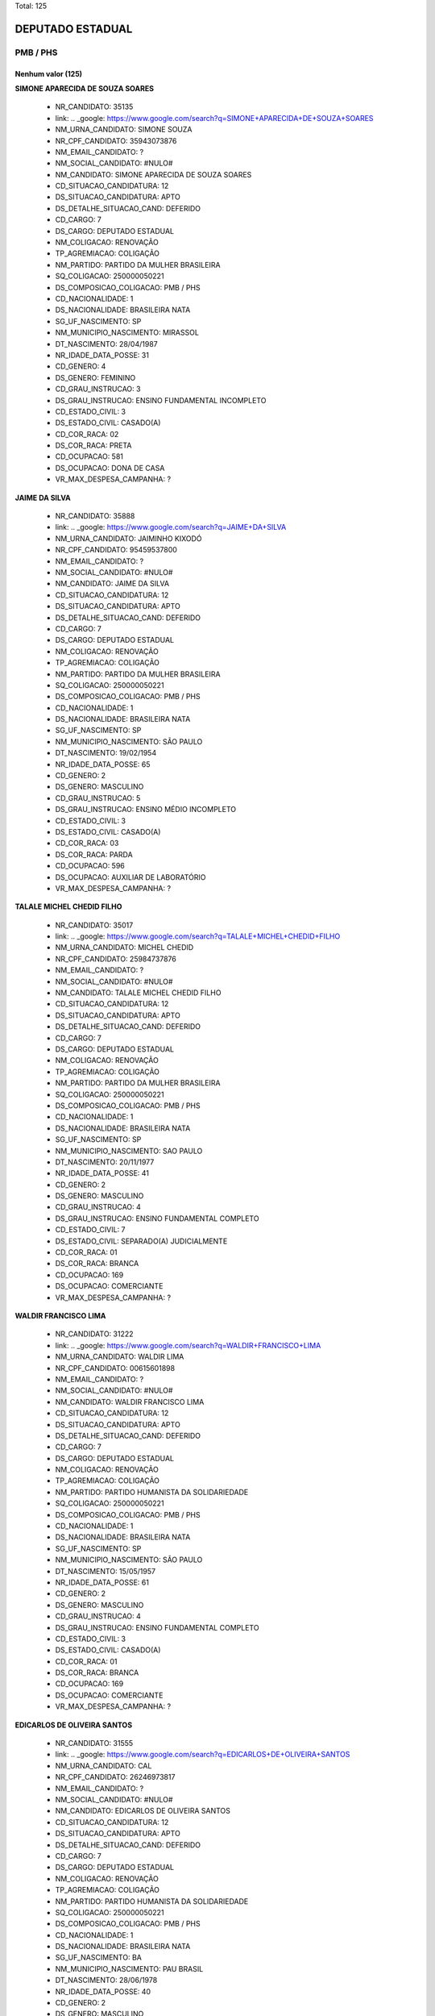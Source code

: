 Total: 125

DEPUTADO ESTADUAL
=================

PMB / PHS
---------

Nenhum valor (125)
..........

**SIMONE APARECIDA DE SOUZA SOARES**

  - NR_CANDIDATO: 35135
  - link: .. _google: https://www.google.com/search?q=SIMONE+APARECIDA+DE+SOUZA+SOARES
  - NM_URNA_CANDIDATO: SIMONE SOUZA
  - NR_CPF_CANDIDATO: 35943073876
  - NM_EMAIL_CANDIDATO: ?
  - NM_SOCIAL_CANDIDATO: #NULO#
  - NM_CANDIDATO: SIMONE APARECIDA DE SOUZA SOARES
  - CD_SITUACAO_CANDIDATURA: 12
  - DS_SITUACAO_CANDIDATURA: APTO
  - DS_DETALHE_SITUACAO_CAND: DEFERIDO
  - CD_CARGO: 7
  - DS_CARGO: DEPUTADO ESTADUAL
  - NM_COLIGACAO: RENOVAÇÃO 
  - TP_AGREMIACAO: COLIGAÇÃO
  - NM_PARTIDO: PARTIDO DA MULHER BRASILEIRA
  - SQ_COLIGACAO: 250000050221
  - DS_COMPOSICAO_COLIGACAO: PMB / PHS
  - CD_NACIONALIDADE: 1
  - DS_NACIONALIDADE: BRASILEIRA NATA
  - SG_UF_NASCIMENTO: SP
  - NM_MUNICIPIO_NASCIMENTO: MIRASSOL
  - DT_NASCIMENTO: 28/04/1987
  - NR_IDADE_DATA_POSSE: 31
  - CD_GENERO: 4
  - DS_GENERO: FEMININO
  - CD_GRAU_INSTRUCAO: 3
  - DS_GRAU_INSTRUCAO: ENSINO FUNDAMENTAL INCOMPLETO
  - CD_ESTADO_CIVIL: 3
  - DS_ESTADO_CIVIL: CASADO(A)
  - CD_COR_RACA: 02
  - DS_COR_RACA: PRETA
  - CD_OCUPACAO: 581
  - DS_OCUPACAO: DONA DE CASA
  - VR_MAX_DESPESA_CAMPANHA: ?


**JAIME DA SILVA**

  - NR_CANDIDATO: 35888
  - link: .. _google: https://www.google.com/search?q=JAIME+DA+SILVA
  - NM_URNA_CANDIDATO: JAIMINHO KIXODÓ
  - NR_CPF_CANDIDATO: 95459537800
  - NM_EMAIL_CANDIDATO: ?
  - NM_SOCIAL_CANDIDATO: #NULO#
  - NM_CANDIDATO: JAIME DA SILVA
  - CD_SITUACAO_CANDIDATURA: 12
  - DS_SITUACAO_CANDIDATURA: APTO
  - DS_DETALHE_SITUACAO_CAND: DEFERIDO
  - CD_CARGO: 7
  - DS_CARGO: DEPUTADO ESTADUAL
  - NM_COLIGACAO: RENOVAÇÃO 
  - TP_AGREMIACAO: COLIGAÇÃO
  - NM_PARTIDO: PARTIDO DA MULHER BRASILEIRA
  - SQ_COLIGACAO: 250000050221
  - DS_COMPOSICAO_COLIGACAO: PMB / PHS
  - CD_NACIONALIDADE: 1
  - DS_NACIONALIDADE: BRASILEIRA NATA
  - SG_UF_NASCIMENTO: SP
  - NM_MUNICIPIO_NASCIMENTO: SÃO PAULO
  - DT_NASCIMENTO: 19/02/1954
  - NR_IDADE_DATA_POSSE: 65
  - CD_GENERO: 2
  - DS_GENERO: MASCULINO
  - CD_GRAU_INSTRUCAO: 5
  - DS_GRAU_INSTRUCAO: ENSINO MÉDIO INCOMPLETO
  - CD_ESTADO_CIVIL: 3
  - DS_ESTADO_CIVIL: CASADO(A)
  - CD_COR_RACA: 03
  - DS_COR_RACA: PARDA
  - CD_OCUPACAO: 596
  - DS_OCUPACAO: AUXILIAR DE LABORATÓRIO
  - VR_MAX_DESPESA_CAMPANHA: ?


**TALALE MICHEL CHEDID FILHO**

  - NR_CANDIDATO: 35017
  - link: .. _google: https://www.google.com/search?q=TALALE+MICHEL+CHEDID+FILHO
  - NM_URNA_CANDIDATO: MICHEL CHEDID
  - NR_CPF_CANDIDATO: 25984737876
  - NM_EMAIL_CANDIDATO: ?
  - NM_SOCIAL_CANDIDATO: #NULO#
  - NM_CANDIDATO: TALALE MICHEL CHEDID FILHO
  - CD_SITUACAO_CANDIDATURA: 12
  - DS_SITUACAO_CANDIDATURA: APTO
  - DS_DETALHE_SITUACAO_CAND: DEFERIDO
  - CD_CARGO: 7
  - DS_CARGO: DEPUTADO ESTADUAL
  - NM_COLIGACAO: RENOVAÇÃO 
  - TP_AGREMIACAO: COLIGAÇÃO
  - NM_PARTIDO: PARTIDO DA MULHER BRASILEIRA
  - SQ_COLIGACAO: 250000050221
  - DS_COMPOSICAO_COLIGACAO: PMB / PHS
  - CD_NACIONALIDADE: 1
  - DS_NACIONALIDADE: BRASILEIRA NATA
  - SG_UF_NASCIMENTO: SP
  - NM_MUNICIPIO_NASCIMENTO: SAO PAULO
  - DT_NASCIMENTO: 20/11/1977
  - NR_IDADE_DATA_POSSE: 41
  - CD_GENERO: 2
  - DS_GENERO: MASCULINO
  - CD_GRAU_INSTRUCAO: 4
  - DS_GRAU_INSTRUCAO: ENSINO FUNDAMENTAL COMPLETO
  - CD_ESTADO_CIVIL: 7
  - DS_ESTADO_CIVIL: SEPARADO(A) JUDICIALMENTE
  - CD_COR_RACA: 01
  - DS_COR_RACA: BRANCA
  - CD_OCUPACAO: 169
  - DS_OCUPACAO: COMERCIANTE
  - VR_MAX_DESPESA_CAMPANHA: ?


**WALDIR FRANCISCO LIMA**

  - NR_CANDIDATO: 31222
  - link: .. _google: https://www.google.com/search?q=WALDIR+FRANCISCO+LIMA
  - NM_URNA_CANDIDATO: WALDIR LIMA
  - NR_CPF_CANDIDATO: 00615601898
  - NM_EMAIL_CANDIDATO: ?
  - NM_SOCIAL_CANDIDATO: #NULO#
  - NM_CANDIDATO: WALDIR FRANCISCO LIMA
  - CD_SITUACAO_CANDIDATURA: 12
  - DS_SITUACAO_CANDIDATURA: APTO
  - DS_DETALHE_SITUACAO_CAND: DEFERIDO
  - CD_CARGO: 7
  - DS_CARGO: DEPUTADO ESTADUAL
  - NM_COLIGACAO: RENOVAÇÃO 
  - TP_AGREMIACAO: COLIGAÇÃO
  - NM_PARTIDO: PARTIDO HUMANISTA DA SOLIDARIEDADE
  - SQ_COLIGACAO: 250000050221
  - DS_COMPOSICAO_COLIGACAO: PMB / PHS
  - CD_NACIONALIDADE: 1
  - DS_NACIONALIDADE: BRASILEIRA NATA
  - SG_UF_NASCIMENTO: SP
  - NM_MUNICIPIO_NASCIMENTO: SÃO PAULO
  - DT_NASCIMENTO: 15/05/1957
  - NR_IDADE_DATA_POSSE: 61
  - CD_GENERO: 2
  - DS_GENERO: MASCULINO
  - CD_GRAU_INSTRUCAO: 4
  - DS_GRAU_INSTRUCAO: ENSINO FUNDAMENTAL COMPLETO
  - CD_ESTADO_CIVIL: 3
  - DS_ESTADO_CIVIL: CASADO(A)
  - CD_COR_RACA: 01
  - DS_COR_RACA: BRANCA
  - CD_OCUPACAO: 169
  - DS_OCUPACAO: COMERCIANTE
  - VR_MAX_DESPESA_CAMPANHA: ?


**EDICARLOS DE OLIVEIRA SANTOS**

  - NR_CANDIDATO: 31555
  - link: .. _google: https://www.google.com/search?q=EDICARLOS+DE+OLIVEIRA+SANTOS
  - NM_URNA_CANDIDATO: CAL
  - NR_CPF_CANDIDATO: 26246973817
  - NM_EMAIL_CANDIDATO: ?
  - NM_SOCIAL_CANDIDATO: #NULO#
  - NM_CANDIDATO: EDICARLOS DE OLIVEIRA SANTOS
  - CD_SITUACAO_CANDIDATURA: 12
  - DS_SITUACAO_CANDIDATURA: APTO
  - DS_DETALHE_SITUACAO_CAND: DEFERIDO
  - CD_CARGO: 7
  - DS_CARGO: DEPUTADO ESTADUAL
  - NM_COLIGACAO: RENOVAÇÃO 
  - TP_AGREMIACAO: COLIGAÇÃO
  - NM_PARTIDO: PARTIDO HUMANISTA DA SOLIDARIEDADE
  - SQ_COLIGACAO: 250000050221
  - DS_COMPOSICAO_COLIGACAO: PMB / PHS
  - CD_NACIONALIDADE: 1
  - DS_NACIONALIDADE: BRASILEIRA NATA
  - SG_UF_NASCIMENTO: BA
  - NM_MUNICIPIO_NASCIMENTO: PAU BRASIL
  - DT_NASCIMENTO: 28/06/1978
  - NR_IDADE_DATA_POSSE: 40
  - CD_GENERO: 2
  - DS_GENERO: MASCULINO
  - CD_GRAU_INSTRUCAO: 7
  - DS_GRAU_INSTRUCAO: SUPERIOR INCOMPLETO
  - CD_ESTADO_CIVIL: 3
  - DS_ESTADO_CIVIL: CASADO(A)
  - CD_COR_RACA: 03
  - DS_COR_RACA: PARDA
  - CD_OCUPACAO: 237
  - DS_OCUPACAO: REPRESENTANTE COMERCIAL
  - VR_MAX_DESPESA_CAMPANHA: ?


**JUAREZ DE CARVALHO COSTA**

  - NR_CANDIDATO: 31032
  - link: .. _google: https://www.google.com/search?q=JUAREZ+DE+CARVALHO+COSTA
  - NM_URNA_CANDIDATO: JUAREZ COSTA
  - NR_CPF_CANDIDATO: 26078639889
  - NM_EMAIL_CANDIDATO: ?
  - NM_SOCIAL_CANDIDATO: #NULO#
  - NM_CANDIDATO: JUAREZ DE CARVALHO COSTA
  - CD_SITUACAO_CANDIDATURA: 12
  - DS_SITUACAO_CANDIDATURA: APTO
  - DS_DETALHE_SITUACAO_CAND: DEFERIDO
  - CD_CARGO: 7
  - DS_CARGO: DEPUTADO ESTADUAL
  - NM_COLIGACAO: RENOVAÇÃO 
  - TP_AGREMIACAO: COLIGAÇÃO
  - NM_PARTIDO: PARTIDO HUMANISTA DA SOLIDARIEDADE
  - SQ_COLIGACAO: 250000050221
  - DS_COMPOSICAO_COLIGACAO: PMB / PHS
  - CD_NACIONALIDADE: 1
  - DS_NACIONALIDADE: BRASILEIRA NATA
  - SG_UF_NASCIMENTO: SP
  - NM_MUNICIPIO_NASCIMENTO: SÃO PAULO
  - DT_NASCIMENTO: 04/12/1976
  - NR_IDADE_DATA_POSSE: 42
  - CD_GENERO: 2
  - DS_GENERO: MASCULINO
  - CD_GRAU_INSTRUCAO: 4
  - DS_GRAU_INSTRUCAO: ENSINO FUNDAMENTAL COMPLETO
  - CD_ESTADO_CIVIL: 3
  - DS_ESTADO_CIVIL: CASADO(A)
  - CD_COR_RACA: 01
  - DS_COR_RACA: BRANCA
  - CD_OCUPACAO: 224
  - DS_OCUPACAO: OPERADOR DE COMPUTADOR
  - VR_MAX_DESPESA_CAMPANHA: ?


**ROSIMEIRE SANTOS CESCHINI**

  - NR_CANDIDATO: 35163
  - link: .. _google: https://www.google.com/search?q=ROSIMEIRE+SANTOS+CESCHINI
  - NM_URNA_CANDIDATO: ROSI CESCHINI
  - NR_CPF_CANDIDATO: 16374181832
  - NM_EMAIL_CANDIDATO: ?
  - NM_SOCIAL_CANDIDATO: #NULO#
  - NM_CANDIDATO: ROSIMEIRE SANTOS CESCHINI
  - CD_SITUACAO_CANDIDATURA: 12
  - DS_SITUACAO_CANDIDATURA: APTO
  - DS_DETALHE_SITUACAO_CAND: DEFERIDO
  - CD_CARGO: 7
  - DS_CARGO: DEPUTADO ESTADUAL
  - NM_COLIGACAO: RENOVAÇÃO 
  - TP_AGREMIACAO: COLIGAÇÃO
  - NM_PARTIDO: PARTIDO DA MULHER BRASILEIRA
  - SQ_COLIGACAO: 250000050221
  - DS_COMPOSICAO_COLIGACAO: PMB / PHS
  - CD_NACIONALIDADE: 1
  - DS_NACIONALIDADE: BRASILEIRA NATA
  - SG_UF_NASCIMENTO: BA
  - NM_MUNICIPIO_NASCIMENTO: SALVADOR
  - DT_NASCIMENTO: 06/08/1972
  - NR_IDADE_DATA_POSSE: 46
  - CD_GENERO: 4
  - DS_GENERO: FEMININO
  - CD_GRAU_INSTRUCAO: 8
  - DS_GRAU_INSTRUCAO: SUPERIOR COMPLETO
  - CD_ESTADO_CIVIL: 5
  - DS_ESTADO_CIVIL: VIÚVO(A)
  - CD_COR_RACA: 03
  - DS_COR_RACA: PARDA
  - CD_OCUPACAO: 999
  - DS_OCUPACAO: OUTROS
  - VR_MAX_DESPESA_CAMPANHA: ?


**CARLA ZIPER PEREIRA DE CARVALHO**

  - NR_CANDIDATO: 35333
  - link: .. _google: https://www.google.com/search?q=CARLA+ZIPER+PEREIRA+DE+CARVALHO
  - NM_URNA_CANDIDATO: CARLA ZIPER
  - NR_CPF_CANDIDATO: 04841519831
  - NM_EMAIL_CANDIDATO: ?
  - NM_SOCIAL_CANDIDATO: #NULO#
  - NM_CANDIDATO: CARLA ZIPER PEREIRA DE CARVALHO
  - CD_SITUACAO_CANDIDATURA: 12
  - DS_SITUACAO_CANDIDATURA: APTO
  - DS_DETALHE_SITUACAO_CAND: DEFERIDO
  - CD_CARGO: 7
  - DS_CARGO: DEPUTADO ESTADUAL
  - NM_COLIGACAO: RENOVAÇÃO 
  - TP_AGREMIACAO: COLIGAÇÃO
  - NM_PARTIDO: PARTIDO DA MULHER BRASILEIRA
  - SQ_COLIGACAO: 250000050221
  - DS_COMPOSICAO_COLIGACAO: PMB / PHS
  - CD_NACIONALIDADE: 1
  - DS_NACIONALIDADE: BRASILEIRA NATA
  - SG_UF_NASCIMENTO: SP
  - NM_MUNICIPIO_NASCIMENTO: PRESIDENTE PRUDENTE
  - DT_NASCIMENTO: 01/01/1962
  - NR_IDADE_DATA_POSSE: 57
  - CD_GENERO: 4
  - DS_GENERO: FEMININO
  - CD_GRAU_INSTRUCAO: 8
  - DS_GRAU_INSTRUCAO: SUPERIOR COMPLETO
  - CD_ESTADO_CIVIL: 1
  - DS_ESTADO_CIVIL: SOLTEIRO(A)
  - CD_COR_RACA: 03
  - DS_COR_RACA: PARDA
  - CD_OCUPACAO: 266
  - DS_OCUPACAO: PROFESSOR DE ENSINO MÉDIO
  - VR_MAX_DESPESA_CAMPANHA: ?


**VALDIRENY DE MIRA DA SILVA**

  - NR_CANDIDATO: 31322
  - link: .. _google: https://www.google.com/search?q=VALDIRENY+DE+MIRA+DA+SILVA
  - NM_URNA_CANDIDATO: VALDIRENY DE MIRA DA SILVA
  - NR_CPF_CANDIDATO: 34067542879
  - NM_EMAIL_CANDIDATO: ?
  - NM_SOCIAL_CANDIDATO: #NULO#
  - NM_CANDIDATO: VALDIRENY DE MIRA DA SILVA
  - CD_SITUACAO_CANDIDATURA: 12
  - DS_SITUACAO_CANDIDATURA: APTO
  - DS_DETALHE_SITUACAO_CAND: DEFERIDO
  - CD_CARGO: 7
  - DS_CARGO: DEPUTADO ESTADUAL
  - NM_COLIGACAO: RENOVAÇÃO 
  - TP_AGREMIACAO: COLIGAÇÃO
  - NM_PARTIDO: PARTIDO HUMANISTA DA SOLIDARIEDADE
  - SQ_COLIGACAO: 250000050221
  - DS_COMPOSICAO_COLIGACAO: PMB / PHS
  - CD_NACIONALIDADE: 1
  - DS_NACIONALIDADE: BRASILEIRA NATA
  - SG_UF_NASCIMENTO: PR
  - NM_MUNICIPIO_NASCIMENTO: GOIO-ERÊ
  - DT_NASCIMENTO: 17/05/1973
  - NR_IDADE_DATA_POSSE: 45
  - CD_GENERO: 4
  - DS_GENERO: FEMININO
  - CD_GRAU_INSTRUCAO: 5
  - DS_GRAU_INSTRUCAO: ENSINO MÉDIO INCOMPLETO
  - CD_ESTADO_CIVIL: 3
  - DS_ESTADO_CIVIL: CASADO(A)
  - CD_COR_RACA: 01
  - DS_COR_RACA: BRANCA
  - CD_OCUPACAO: 301
  - DS_OCUPACAO: DIRETOR DE EMPRESAS
  - VR_MAX_DESPESA_CAMPANHA: ?


**GERALDO PEREIRA DE BARROS NETO**

  - NR_CANDIDATO: 31777
  - link: .. _google: https://www.google.com/search?q=GERALDO+PEREIRA+DE+BARROS+NETO
  - NM_URNA_CANDIDATO: GÊ BARROS
  - NR_CPF_CANDIDATO: 27169940809
  - NM_EMAIL_CANDIDATO: ?
  - NM_SOCIAL_CANDIDATO: #NULO#
  - NM_CANDIDATO: GERALDO PEREIRA DE BARROS NETO
  - CD_SITUACAO_CANDIDATURA: 12
  - DS_SITUACAO_CANDIDATURA: APTO
  - DS_DETALHE_SITUACAO_CAND: DEFERIDO
  - CD_CARGO: 7
  - DS_CARGO: DEPUTADO ESTADUAL
  - NM_COLIGACAO: RENOVAÇÃO 
  - TP_AGREMIACAO: COLIGAÇÃO
  - NM_PARTIDO: PARTIDO HUMANISTA DA SOLIDARIEDADE
  - SQ_COLIGACAO: 250000050221
  - DS_COMPOSICAO_COLIGACAO: PMB / PHS
  - CD_NACIONALIDADE: 1
  - DS_NACIONALIDADE: BRASILEIRA NATA
  - SG_UF_NASCIMENTO: SP
  - NM_MUNICIPIO_NASCIMENTO: BOTUCATU
  - DT_NASCIMENTO: 09/04/1975
  - NR_IDADE_DATA_POSSE: 43
  - CD_GENERO: 2
  - DS_GENERO: MASCULINO
  - CD_GRAU_INSTRUCAO: 8
  - DS_GRAU_INSTRUCAO: SUPERIOR COMPLETO
  - CD_ESTADO_CIVIL: 3
  - DS_ESTADO_CIVIL: CASADO(A)
  - CD_COR_RACA: 01
  - DS_COR_RACA: BRANCA
  - CD_OCUPACAO: 131
  - DS_OCUPACAO: ADVOGADO
  - VR_MAX_DESPESA_CAMPANHA: ?


**PEDRO AUGUSTO MÁXIMO FAVARON**

  - NR_CANDIDATO: 31021
  - link: .. _google: https://www.google.com/search?q=PEDRO+AUGUSTO+MÁXIMO+FAVARON
  - NM_URNA_CANDIDATO: PEDRO MÁXIMO
  - NR_CPF_CANDIDATO: 39086901883
  - NM_EMAIL_CANDIDATO: ?
  - NM_SOCIAL_CANDIDATO: #NULO#
  - NM_CANDIDATO: PEDRO AUGUSTO MÁXIMO FAVARON
  - CD_SITUACAO_CANDIDATURA: 12
  - DS_SITUACAO_CANDIDATURA: APTO
  - DS_DETALHE_SITUACAO_CAND: DEFERIDO
  - CD_CARGO: 7
  - DS_CARGO: DEPUTADO ESTADUAL
  - NM_COLIGACAO: RENOVAÇÃO 
  - TP_AGREMIACAO: COLIGAÇÃO
  - NM_PARTIDO: PARTIDO HUMANISTA DA SOLIDARIEDADE
  - SQ_COLIGACAO: 250000050221
  - DS_COMPOSICAO_COLIGACAO: PMB / PHS
  - CD_NACIONALIDADE: 1
  - DS_NACIONALIDADE: BRASILEIRA NATA
  - SG_UF_NASCIMENTO: SP
  - NM_MUNICIPIO_NASCIMENTO: SÃO JOSÉ DO RIO PRETO
  - DT_NASCIMENTO: 25/01/1993
  - NR_IDADE_DATA_POSSE: 26
  - CD_GENERO: 2
  - DS_GENERO: MASCULINO
  - CD_GRAU_INSTRUCAO: 7
  - DS_GRAU_INSTRUCAO: SUPERIOR INCOMPLETO
  - CD_ESTADO_CIVIL: 1
  - DS_ESTADO_CIVIL: SOLTEIRO(A)
  - CD_COR_RACA: 01
  - DS_COR_RACA: BRANCA
  - CD_OCUPACAO: 257
  - DS_OCUPACAO: EMPRESÁRIO
  - VR_MAX_DESPESA_CAMPANHA: ?


**NOELI PEREIRA MAESTER**

  - NR_CANDIDATO: 31311
  - link: .. _google: https://www.google.com/search?q=NOELI+PEREIRA+MAESTER
  - NM_URNA_CANDIDATO: NOELI MAESTER
  - NR_CPF_CANDIDATO: 25522009829
  - NM_EMAIL_CANDIDATO: ?
  - NM_SOCIAL_CANDIDATO: #NULO#
  - NM_CANDIDATO: NOELI PEREIRA MAESTER
  - CD_SITUACAO_CANDIDATURA: 12
  - DS_SITUACAO_CANDIDATURA: APTO
  - DS_DETALHE_SITUACAO_CAND: DEFERIDO
  - CD_CARGO: 7
  - DS_CARGO: DEPUTADO ESTADUAL
  - NM_COLIGACAO: RENOVAÇÃO 
  - TP_AGREMIACAO: COLIGAÇÃO
  - NM_PARTIDO: PARTIDO HUMANISTA DA SOLIDARIEDADE
  - SQ_COLIGACAO: 250000050221
  - DS_COMPOSICAO_COLIGACAO: PMB / PHS
  - CD_NACIONALIDADE: 1
  - DS_NACIONALIDADE: BRASILEIRA NATA
  - SG_UF_NASCIMENTO: SP
  - NM_MUNICIPIO_NASCIMENTO: SANTOS
  - DT_NASCIMENTO: 17/03/1975
  - NR_IDADE_DATA_POSSE: 43
  - CD_GENERO: 4
  - DS_GENERO: FEMININO
  - CD_GRAU_INSTRUCAO: 8
  - DS_GRAU_INSTRUCAO: SUPERIOR COMPLETO
  - CD_ESTADO_CIVIL: 3
  - DS_ESTADO_CIVIL: CASADO(A)
  - CD_COR_RACA: 01
  - DS_COR_RACA: BRANCA
  - CD_OCUPACAO: 298
  - DS_OCUPACAO: SERVIDOR PÚBLICO MUNICIPAL
  - VR_MAX_DESPESA_CAMPANHA: ?


**ANITA DOS SANTOS TAKAIYASU**

  - NR_CANDIDATO: 35777
  - link: .. _google: https://www.google.com/search?q=ANITA+DOS+SANTOS+TAKAIYASU
  - NM_URNA_CANDIDATO: IRMÃ ANITA
  - NR_CPF_CANDIDATO: 17125037828
  - NM_EMAIL_CANDIDATO: ?
  - NM_SOCIAL_CANDIDATO: #NULO#
  - NM_CANDIDATO: ANITA DOS SANTOS TAKAIYASU
  - CD_SITUACAO_CANDIDATURA: 12
  - DS_SITUACAO_CANDIDATURA: APTO
  - DS_DETALHE_SITUACAO_CAND: DEFERIDO
  - CD_CARGO: 7
  - DS_CARGO: DEPUTADO ESTADUAL
  - NM_COLIGACAO: RENOVAÇÃO 
  - TP_AGREMIACAO: COLIGAÇÃO
  - NM_PARTIDO: PARTIDO DA MULHER BRASILEIRA
  - SQ_COLIGACAO: 250000050221
  - DS_COMPOSICAO_COLIGACAO: PMB / PHS
  - CD_NACIONALIDADE: 1
  - DS_NACIONALIDADE: BRASILEIRA NATA
  - SG_UF_NASCIMENTO: SP
  - NM_MUNICIPIO_NASCIMENTO: SÃO JOÃO DO IVAI
  - DT_NASCIMENTO: 25/05/1954
  - NR_IDADE_DATA_POSSE: 64
  - CD_GENERO: 4
  - DS_GENERO: FEMININO
  - CD_GRAU_INSTRUCAO: 8
  - DS_GRAU_INSTRUCAO: SUPERIOR COMPLETO
  - CD_ESTADO_CIVIL: 3
  - DS_ESTADO_CIVIL: CASADO(A)
  - CD_COR_RACA: 01
  - DS_COR_RACA: BRANCA
  - CD_OCUPACAO: 923
  - DS_OCUPACAO: APOSENTADO (EXCETO SERVIDOR PÚBLICO)
  - VR_MAX_DESPESA_CAMPANHA: ?


**GUSTAVO COELHO DA SILVA**

  - NR_CANDIDATO: 31789
  - link: .. _google: https://www.google.com/search?q=GUSTAVO+COELHO+DA+SILVA
  - NM_URNA_CANDIDATO: GUSTAVO COELHO
  - NR_CPF_CANDIDATO: 08283832867
  - NM_EMAIL_CANDIDATO: ?
  - NM_SOCIAL_CANDIDATO: #NULO#
  - NM_CANDIDATO: GUSTAVO COELHO DA SILVA
  - CD_SITUACAO_CANDIDATURA: 12
  - DS_SITUACAO_CANDIDATURA: APTO
  - DS_DETALHE_SITUACAO_CAND: DEFERIDO
  - CD_CARGO: 7
  - DS_CARGO: DEPUTADO ESTADUAL
  - NM_COLIGACAO: RENOVAÇÃO 
  - TP_AGREMIACAO: COLIGAÇÃO
  - NM_PARTIDO: PARTIDO HUMANISTA DA SOLIDARIEDADE
  - SQ_COLIGACAO: 250000050221
  - DS_COMPOSICAO_COLIGACAO: PMB / PHS
  - CD_NACIONALIDADE: 1
  - DS_NACIONALIDADE: BRASILEIRA NATA
  - SG_UF_NASCIMENTO: MG
  - NM_MUNICIPIO_NASCIMENTO: NOVA MÓDICA
  - DT_NASCIMENTO: 31/08/1966
  - NR_IDADE_DATA_POSSE: 52
  - CD_GENERO: 2
  - DS_GENERO: MASCULINO
  - CD_GRAU_INSTRUCAO: 8
  - DS_GRAU_INSTRUCAO: SUPERIOR COMPLETO
  - CD_ESTADO_CIVIL: 3
  - DS_ESTADO_CIVIL: CASADO(A)
  - CD_COR_RACA: 02
  - DS_COR_RACA: PRETA
  - CD_OCUPACAO: 298
  - DS_OCUPACAO: SERVIDOR PÚBLICO MUNICIPAL
  - VR_MAX_DESPESA_CAMPANHA: ?


**WILLIAM SEITI SASHIDA**

  - NR_CANDIDATO: 31650
  - link: .. _google: https://www.google.com/search?q=WILLIAM+SEITI+SASHIDA
  - NM_URNA_CANDIDATO: WILLIAM SASHIDA
  - NR_CPF_CANDIDATO: 30836355830
  - NM_EMAIL_CANDIDATO: ?
  - NM_SOCIAL_CANDIDATO: #NULO#
  - NM_CANDIDATO: WILLIAM SEITI SASHIDA
  - CD_SITUACAO_CANDIDATURA: 12
  - DS_SITUACAO_CANDIDATURA: APTO
  - DS_DETALHE_SITUACAO_CAND: DEFERIDO
  - CD_CARGO: 7
  - DS_CARGO: DEPUTADO ESTADUAL
  - NM_COLIGACAO: RENOVAÇÃO 
  - TP_AGREMIACAO: COLIGAÇÃO
  - NM_PARTIDO: PARTIDO HUMANISTA DA SOLIDARIEDADE
  - SQ_COLIGACAO: 250000050221
  - DS_COMPOSICAO_COLIGACAO: PMB / PHS
  - CD_NACIONALIDADE: 1
  - DS_NACIONALIDADE: BRASILEIRA NATA
  - SG_UF_NASCIMENTO: SP
  - NM_MUNICIPIO_NASCIMENTO: SÃO PAULO
  - DT_NASCIMENTO: 18/11/1982
  - NR_IDADE_DATA_POSSE: 36
  - CD_GENERO: 2
  - DS_GENERO: MASCULINO
  - CD_GRAU_INSTRUCAO: 8
  - DS_GRAU_INSTRUCAO: SUPERIOR COMPLETO
  - CD_ESTADO_CIVIL: 1
  - DS_ESTADO_CIVIL: SOLTEIRO(A)
  - CD_COR_RACA: 04
  - DS_COR_RACA: AMARELA
  - CD_OCUPACAO: 114
  - DS_OCUPACAO: FISIOTERAPEUTA E TERAPEUTA OCUPACIONAL
  - VR_MAX_DESPESA_CAMPANHA: ?


**SIDNEY DE OLIVEIRA SOARES**

  - NR_CANDIDATO: 31118
  - link: .. _google: https://www.google.com/search?q=SIDNEY+DE+OLIVEIRA+SOARES
  - NM_URNA_CANDIDATO: SIDNEY DE OLIVEIRA
  - NR_CPF_CANDIDATO: 14212430835
  - NM_EMAIL_CANDIDATO: ?
  - NM_SOCIAL_CANDIDATO: #NULO#
  - NM_CANDIDATO: SIDNEY DE OLIVEIRA SOARES
  - CD_SITUACAO_CANDIDATURA: 12
  - DS_SITUACAO_CANDIDATURA: APTO
  - DS_DETALHE_SITUACAO_CAND: DEFERIDO
  - CD_CARGO: 7
  - DS_CARGO: DEPUTADO ESTADUAL
  - NM_COLIGACAO: RENOVAÇÃO 
  - TP_AGREMIACAO: COLIGAÇÃO
  - NM_PARTIDO: PARTIDO HUMANISTA DA SOLIDARIEDADE
  - SQ_COLIGACAO: 250000050221
  - DS_COMPOSICAO_COLIGACAO: PMB / PHS
  - CD_NACIONALIDADE: 1
  - DS_NACIONALIDADE: BRASILEIRA NATA
  - SG_UF_NASCIMENTO: SP
  - NM_MUNICIPIO_NASCIMENTO: MARILIA
  - DT_NASCIMENTO: 13/01/1968
  - NR_IDADE_DATA_POSSE: 51
  - CD_GENERO: 2
  - DS_GENERO: MASCULINO
  - CD_GRAU_INSTRUCAO: 8
  - DS_GRAU_INSTRUCAO: SUPERIOR COMPLETO
  - CD_ESTADO_CIVIL: 9
  - DS_ESTADO_CIVIL: DIVORCIADO(A)
  - CD_COR_RACA: 03
  - DS_COR_RACA: PARDA
  - CD_OCUPACAO: 502
  - DS_OCUPACAO: PORTEIRO DE EDIFÍCIO, ASCENSORISTA, GARAGISTA E ZELADOR
  - VR_MAX_DESPESA_CAMPANHA: ?


**EDNEI APARECIDO PEREIRA**

  - NR_CANDIDATO: 35001
  - link: .. _google: https://www.google.com/search?q=EDNEI+APARECIDO+PEREIRA
  - NM_URNA_CANDIDATO: BARÃO EDNEI PEREIRA
  - NR_CPF_CANDIDATO: 06753009833
  - NM_EMAIL_CANDIDATO: ?
  - NM_SOCIAL_CANDIDATO: #NULO#
  - NM_CANDIDATO: EDNEI APARECIDO PEREIRA
  - CD_SITUACAO_CANDIDATURA: 12
  - DS_SITUACAO_CANDIDATURA: APTO
  - DS_DETALHE_SITUACAO_CAND: DEFERIDO
  - CD_CARGO: 7
  - DS_CARGO: DEPUTADO ESTADUAL
  - NM_COLIGACAO: RENOVAÇÃO 
  - TP_AGREMIACAO: COLIGAÇÃO
  - NM_PARTIDO: PARTIDO DA MULHER BRASILEIRA
  - SQ_COLIGACAO: 250000050221
  - DS_COMPOSICAO_COLIGACAO: PMB / PHS
  - CD_NACIONALIDADE: 1
  - DS_NACIONALIDADE: BRASILEIRA NATA
  - SG_UF_NASCIMENTO: SP
  - NM_MUNICIPIO_NASCIMENTO: IRACEMÁPOLIS
  - DT_NASCIMENTO: 11/05/1967
  - NR_IDADE_DATA_POSSE: 51
  - CD_GENERO: 2
  - DS_GENERO: MASCULINO
  - CD_GRAU_INSTRUCAO: 8
  - DS_GRAU_INSTRUCAO: SUPERIOR COMPLETO
  - CD_ESTADO_CIVIL: 1
  - DS_ESTADO_CIVIL: SOLTEIRO(A)
  - CD_COR_RACA: 01
  - DS_COR_RACA: BRANCA
  - CD_OCUPACAO: 999
  - DS_OCUPACAO: OUTROS
  - VR_MAX_DESPESA_CAMPANHA: ?


**RONALDO FRANCISCO DA CRUZ**

  - NR_CANDIDATO: 31631
  - link: .. _google: https://www.google.com/search?q=RONALDO+FRANCISCO+DA+CRUZ
  - NM_URNA_CANDIDATO: BIÉ CRUZ
  - NR_CPF_CANDIDATO: 17532080846
  - NM_EMAIL_CANDIDATO: ?
  - NM_SOCIAL_CANDIDATO: #NULO#
  - NM_CANDIDATO: RONALDO FRANCISCO DA CRUZ
  - CD_SITUACAO_CANDIDATURA: 12
  - DS_SITUACAO_CANDIDATURA: APTO
  - DS_DETALHE_SITUACAO_CAND: DEFERIDO
  - CD_CARGO: 7
  - DS_CARGO: DEPUTADO ESTADUAL
  - NM_COLIGACAO: RENOVAÇÃO 
  - TP_AGREMIACAO: COLIGAÇÃO
  - NM_PARTIDO: PARTIDO HUMANISTA DA SOLIDARIEDADE
  - SQ_COLIGACAO: 250000050221
  - DS_COMPOSICAO_COLIGACAO: PMB / PHS
  - CD_NACIONALIDADE: 1
  - DS_NACIONALIDADE: BRASILEIRA NATA
  - SG_UF_NASCIMENTO: SP
  - NM_MUNICIPIO_NASCIMENTO: OSASCO
  - DT_NASCIMENTO: 31/05/1976
  - NR_IDADE_DATA_POSSE: 42
  - CD_GENERO: 2
  - DS_GENERO: MASCULINO
  - CD_GRAU_INSTRUCAO: 6
  - DS_GRAU_INSTRUCAO: ENSINO MÉDIO COMPLETO
  - CD_ESTADO_CIVIL: 3
  - DS_ESTADO_CIVIL: CASADO(A)
  - CD_COR_RACA: 02
  - DS_COR_RACA: PRETA
  - CD_OCUPACAO: 999
  - DS_OCUPACAO: OUTROS
  - VR_MAX_DESPESA_CAMPANHA: ?


**ELIANA GUERREIRO**

  - NR_CANDIDATO: 35011
  - link: .. _google: https://www.google.com/search?q=ELIANA+GUERREIRO
  - NM_URNA_CANDIDATO: ELIANE GUERRREIRO
  - NR_CPF_CANDIDATO: 11582920826
  - NM_EMAIL_CANDIDATO: ?
  - NM_SOCIAL_CANDIDATO: #NULO#
  - NM_CANDIDATO: ELIANA GUERREIRO
  - CD_SITUACAO_CANDIDATURA: 12
  - DS_SITUACAO_CANDIDATURA: APTO
  - DS_DETALHE_SITUACAO_CAND: DEFERIDO
  - CD_CARGO: 7
  - DS_CARGO: DEPUTADO ESTADUAL
  - NM_COLIGACAO: RENOVAÇÃO 
  - TP_AGREMIACAO: COLIGAÇÃO
  - NM_PARTIDO: PARTIDO DA MULHER BRASILEIRA
  - SQ_COLIGACAO: 250000050221
  - DS_COMPOSICAO_COLIGACAO: PMB / PHS
  - CD_NACIONALIDADE: 1
  - DS_NACIONALIDADE: BRASILEIRA NATA
  - SG_UF_NASCIMENTO: SP
  - NM_MUNICIPIO_NASCIMENTO: GUAIMBÉ
  - DT_NASCIMENTO: 26/10/1968
  - NR_IDADE_DATA_POSSE: 50
  - CD_GENERO: 4
  - DS_GENERO: FEMININO
  - CD_GRAU_INSTRUCAO: 6
  - DS_GRAU_INSTRUCAO: ENSINO MÉDIO COMPLETO
  - CD_ESTADO_CIVIL: 9
  - DS_ESTADO_CIVIL: DIVORCIADO(A)
  - CD_COR_RACA: 01
  - DS_COR_RACA: BRANCA
  - CD_OCUPACAO: 512
  - DS_OCUPACAO: CABELEIREIRO E BARBEIRO
  - VR_MAX_DESPESA_CAMPANHA: ?


**TIAGO CESAR GONÇALVES**

  - NR_CANDIDATO: 35755
  - link: .. _google: https://www.google.com/search?q=TIAGO+CESAR+GONÇALVES
  - NM_URNA_CANDIDATO: TIAGO WISKY
  - NR_CPF_CANDIDATO: 22781046833
  - NM_EMAIL_CANDIDATO: ?
  - NM_SOCIAL_CANDIDATO: #NULO#
  - NM_CANDIDATO: TIAGO CESAR GONÇALVES
  - CD_SITUACAO_CANDIDATURA: 12
  - DS_SITUACAO_CANDIDATURA: APTO
  - DS_DETALHE_SITUACAO_CAND: DEFERIDO
  - CD_CARGO: 7
  - DS_CARGO: DEPUTADO ESTADUAL
  - NM_COLIGACAO: RENOVAÇÃO 
  - TP_AGREMIACAO: COLIGAÇÃO
  - NM_PARTIDO: PARTIDO DA MULHER BRASILEIRA
  - SQ_COLIGACAO: 250000050221
  - DS_COMPOSICAO_COLIGACAO: PMB / PHS
  - CD_NACIONALIDADE: 1
  - DS_NACIONALIDADE: BRASILEIRA NATA
  - SG_UF_NASCIMENTO: SP
  - NM_MUNICIPIO_NASCIMENTO: ITU
  - DT_NASCIMENTO: 13/03/1986
  - NR_IDADE_DATA_POSSE: 33
  - CD_GENERO: 2
  - DS_GENERO: MASCULINO
  - CD_GRAU_INSTRUCAO: 7
  - DS_GRAU_INSTRUCAO: SUPERIOR INCOMPLETO
  - CD_ESTADO_CIVIL: 1
  - DS_ESTADO_CIVIL: SOLTEIRO(A)
  - CD_COR_RACA: 01
  - DS_COR_RACA: BRANCA
  - CD_OCUPACAO: 257
  - DS_OCUPACAO: EMPRESÁRIO
  - VR_MAX_DESPESA_CAMPANHA: ?


**FELIPE ANDRE CANUTO GOMES**

  - NR_CANDIDATO: 31303
  - link: .. _google: https://www.google.com/search?q=FELIPE+ANDRE+CANUTO+GOMES
  - NM_URNA_CANDIDATO: FELIPE CANUTO
  - NR_CPF_CANDIDATO: 89519612734
  - NM_EMAIL_CANDIDATO: ?
  - NM_SOCIAL_CANDIDATO: #NULO#
  - NM_CANDIDATO: FELIPE ANDRE CANUTO GOMES
  - CD_SITUACAO_CANDIDATURA: 12
  - DS_SITUACAO_CANDIDATURA: APTO
  - DS_DETALHE_SITUACAO_CAND: DEFERIDO
  - CD_CARGO: 7
  - DS_CARGO: DEPUTADO ESTADUAL
  - NM_COLIGACAO: RENOVAÇÃO 
  - TP_AGREMIACAO: COLIGAÇÃO
  - NM_PARTIDO: PARTIDO HUMANISTA DA SOLIDARIEDADE
  - SQ_COLIGACAO: 250000050221
  - DS_COMPOSICAO_COLIGACAO: PMB / PHS
  - CD_NACIONALIDADE: 1
  - DS_NACIONALIDADE: BRASILEIRA NATA
  - SG_UF_NASCIMENTO: RJ
  - NM_MUNICIPIO_NASCIMENTO: DUQUE DE CAXIAS
  - DT_NASCIMENTO: 04/01/1964
  - NR_IDADE_DATA_POSSE: 55
  - CD_GENERO: 2
  - DS_GENERO: MASCULINO
  - CD_GRAU_INSTRUCAO: 8
  - DS_GRAU_INSTRUCAO: SUPERIOR COMPLETO
  - CD_ESTADO_CIVIL: 3
  - DS_ESTADO_CIVIL: CASADO(A)
  - CD_COR_RACA: 01
  - DS_COR_RACA: BRANCA
  - CD_OCUPACAO: 257
  - DS_OCUPACAO: EMPRESÁRIO
  - VR_MAX_DESPESA_CAMPANHA: ?


**EDSON DA CRUZ**

  - NR_CANDIDATO: 31320
  - link: .. _google: https://www.google.com/search?q=EDSON+DA+CRUZ
  - NM_URNA_CANDIDATO: EDSON CRUZ
  - NR_CPF_CANDIDATO: 15557601805
  - NM_EMAIL_CANDIDATO: ?
  - NM_SOCIAL_CANDIDATO: #NULO#
  - NM_CANDIDATO: EDSON DA CRUZ
  - CD_SITUACAO_CANDIDATURA: 12
  - DS_SITUACAO_CANDIDATURA: APTO
  - DS_DETALHE_SITUACAO_CAND: DEFERIDO
  - CD_CARGO: 7
  - DS_CARGO: DEPUTADO ESTADUAL
  - NM_COLIGACAO: RENOVAÇÃO 
  - TP_AGREMIACAO: COLIGAÇÃO
  - NM_PARTIDO: PARTIDO HUMANISTA DA SOLIDARIEDADE
  - SQ_COLIGACAO: 250000050221
  - DS_COMPOSICAO_COLIGACAO: PMB / PHS
  - CD_NACIONALIDADE: 1
  - DS_NACIONALIDADE: BRASILEIRA NATA
  - SG_UF_NASCIMENTO: SP
  - NM_MUNICIPIO_NASCIMENTO: OSASCO
  - DT_NASCIMENTO: 29/11/1975
  - NR_IDADE_DATA_POSSE: 43
  - CD_GENERO: 2
  - DS_GENERO: MASCULINO
  - CD_GRAU_INSTRUCAO: 8
  - DS_GRAU_INSTRUCAO: SUPERIOR COMPLETO
  - CD_ESTADO_CIVIL: 3
  - DS_ESTADO_CIVIL: CASADO(A)
  - CD_COR_RACA: 01
  - DS_COR_RACA: BRANCA
  - CD_OCUPACAO: 403
  - DS_OCUPACAO: CORRETOR DE IMÓVEIS, SEGUROS, TÍTULOS E VALORES
  - VR_MAX_DESPESA_CAMPANHA: ?


**ANDRÉ LUIZ COUTINHO DE SOUZA**

  - NR_CANDIDATO: 31004
  - link: .. _google: https://www.google.com/search?q=ANDRÉ+LUIZ+COUTINHO+DE+SOUZA
  - NM_URNA_CANDIDATO: ANDRÉ COUTINHO
  - NR_CPF_CANDIDATO: 25683151805
  - NM_EMAIL_CANDIDATO: ?
  - NM_SOCIAL_CANDIDATO: #NULO#
  - NM_CANDIDATO: ANDRÉ LUIZ COUTINHO DE SOUZA
  - CD_SITUACAO_CANDIDATURA: 12
  - DS_SITUACAO_CANDIDATURA: APTO
  - DS_DETALHE_SITUACAO_CAND: DEFERIDO
  - CD_CARGO: 7
  - DS_CARGO: DEPUTADO ESTADUAL
  - NM_COLIGACAO: RENOVAÇÃO 
  - TP_AGREMIACAO: COLIGAÇÃO
  - NM_PARTIDO: PARTIDO HUMANISTA DA SOLIDARIEDADE
  - SQ_COLIGACAO: 250000050221
  - DS_COMPOSICAO_COLIGACAO: PMB / PHS
  - CD_NACIONALIDADE: 1
  - DS_NACIONALIDADE: BRASILEIRA NATA
  - SG_UF_NASCIMENTO: SP
  - NM_MUNICIPIO_NASCIMENTO: CARAPICUIBA
  - DT_NASCIMENTO: 11/04/1978
  - NR_IDADE_DATA_POSSE: 40
  - CD_GENERO: 2
  - DS_GENERO: MASCULINO
  - CD_GRAU_INSTRUCAO: 6
  - DS_GRAU_INSTRUCAO: ENSINO MÉDIO COMPLETO
  - CD_ESTADO_CIVIL: 3
  - DS_ESTADO_CIVIL: CASADO(A)
  - CD_COR_RACA: 03
  - DS_COR_RACA: PARDA
  - CD_OCUPACAO: 999
  - DS_OCUPACAO: OUTROS
  - VR_MAX_DESPESA_CAMPANHA: ?


**AIRTON DA COSTA**

  - NR_CANDIDATO: 35123
  - link: .. _google: https://www.google.com/search?q=AIRTON+DA+COSTA
  - NM_URNA_CANDIDATO: DR. AIRTON DA COSTA
  - NR_CPF_CANDIDATO: 08199451882
  - NM_EMAIL_CANDIDATO: ?
  - NM_SOCIAL_CANDIDATO: #NULO#
  - NM_CANDIDATO: AIRTON DA COSTA
  - CD_SITUACAO_CANDIDATURA: 12
  - DS_SITUACAO_CANDIDATURA: APTO
  - DS_DETALHE_SITUACAO_CAND: DEFERIDO
  - CD_CARGO: 7
  - DS_CARGO: DEPUTADO ESTADUAL
  - NM_COLIGACAO: RENOVAÇÃO 
  - TP_AGREMIACAO: COLIGAÇÃO
  - NM_PARTIDO: PARTIDO DA MULHER BRASILEIRA
  - SQ_COLIGACAO: 250000050221
  - DS_COMPOSICAO_COLIGACAO: PMB / PHS
  - CD_NACIONALIDADE: 1
  - DS_NACIONALIDADE: BRASILEIRA NATA
  - SG_UF_NASCIMENTO: SP
  - NM_MUNICIPIO_NASCIMENTO: LINS
  - DT_NASCIMENTO: 07/08/1965
  - NR_IDADE_DATA_POSSE: 53
  - CD_GENERO: 2
  - DS_GENERO: MASCULINO
  - CD_GRAU_INSTRUCAO: 8
  - DS_GRAU_INSTRUCAO: SUPERIOR COMPLETO
  - CD_ESTADO_CIVIL: 3
  - DS_ESTADO_CIVIL: CASADO(A)
  - CD_COR_RACA: 01
  - DS_COR_RACA: BRANCA
  - CD_OCUPACAO: 131
  - DS_OCUPACAO: ADVOGADO
  - VR_MAX_DESPESA_CAMPANHA: ?


**ANDRESSA LUIZ MARTINS**

  - NR_CANDIDATO: 31551
  - link: .. _google: https://www.google.com/search?q=ANDRESSA+LUIZ+MARTINS
  - NM_URNA_CANDIDATO: ANDRESSA MARTINS
  - NR_CPF_CANDIDATO: 39878566889
  - NM_EMAIL_CANDIDATO: ?
  - NM_SOCIAL_CANDIDATO: #NULO#
  - NM_CANDIDATO: ANDRESSA LUIZ MARTINS
  - CD_SITUACAO_CANDIDATURA: 12
  - DS_SITUACAO_CANDIDATURA: APTO
  - DS_DETALHE_SITUACAO_CAND: DEFERIDO
  - CD_CARGO: 7
  - DS_CARGO: DEPUTADO ESTADUAL
  - NM_COLIGACAO: RENOVAÇÃO 
  - TP_AGREMIACAO: COLIGAÇÃO
  - NM_PARTIDO: PARTIDO HUMANISTA DA SOLIDARIEDADE
  - SQ_COLIGACAO: 250000050221
  - DS_COMPOSICAO_COLIGACAO: PMB / PHS
  - CD_NACIONALIDADE: 1
  - DS_NACIONALIDADE: BRASILEIRA NATA
  - SG_UF_NASCIMENTO: MG
  - NM_MUNICIPIO_NASCIMENTO: BELO HORIZONTE
  - DT_NASCIMENTO: 14/09/1995
  - NR_IDADE_DATA_POSSE: 23
  - CD_GENERO: 4
  - DS_GENERO: FEMININO
  - CD_GRAU_INSTRUCAO: 7
  - DS_GRAU_INSTRUCAO: SUPERIOR INCOMPLETO
  - CD_ESTADO_CIVIL: 1
  - DS_ESTADO_CIVIL: SOLTEIRO(A)
  - CD_COR_RACA: 01
  - DS_COR_RACA: BRANCA
  - CD_OCUPACAO: 999
  - DS_OCUPACAO: OUTROS
  - VR_MAX_DESPESA_CAMPANHA: ?


**SARA REGINA ADÃO SILVA**

  - NR_CANDIDATO: 35678
  - link: .. _google: https://www.google.com/search?q=SARA+REGINA+ADÃO+SILVA
  - NM_URNA_CANDIDATO: PASTORA SARA
  - NR_CPF_CANDIDATO: 13457824894
  - NM_EMAIL_CANDIDATO: ?
  - NM_SOCIAL_CANDIDATO: #NULO#
  - NM_CANDIDATO: SARA REGINA ADÃO SILVA
  - CD_SITUACAO_CANDIDATURA: 12
  - DS_SITUACAO_CANDIDATURA: APTO
  - DS_DETALHE_SITUACAO_CAND: DEFERIDO
  - CD_CARGO: 7
  - DS_CARGO: DEPUTADO ESTADUAL
  - NM_COLIGACAO: RENOVAÇÃO 
  - TP_AGREMIACAO: COLIGAÇÃO
  - NM_PARTIDO: PARTIDO DA MULHER BRASILEIRA
  - SQ_COLIGACAO: 250000050221
  - DS_COMPOSICAO_COLIGACAO: PMB / PHS
  - CD_NACIONALIDADE: 1
  - DS_NACIONALIDADE: BRASILEIRA NATA
  - SG_UF_NASCIMENTO: SP
  - NM_MUNICIPIO_NASCIMENTO: SÃO PAULO
  - DT_NASCIMENTO: 03/11/1961
  - NR_IDADE_DATA_POSSE: 57
  - CD_GENERO: 4
  - DS_GENERO: FEMININO
  - CD_GRAU_INSTRUCAO: 4
  - DS_GRAU_INSTRUCAO: ENSINO FUNDAMENTAL COMPLETO
  - CD_ESTADO_CIVIL: 3
  - DS_ESTADO_CIVIL: CASADO(A)
  - CD_COR_RACA: 01
  - DS_COR_RACA: BRANCA
  - CD_OCUPACAO: 999
  - DS_OCUPACAO: OUTROS
  - VR_MAX_DESPESA_CAMPANHA: ?


**ADILSON LUIZ DA CRUZ**

  - NR_CANDIDATO: 31034
  - link: .. _google: https://www.google.com/search?q=ADILSON+LUIZ+DA+CRUZ
  - NM_URNA_CANDIDATO: ADILSON DA COPA
  - NR_CPF_CANDIDATO: 82702500668
  - NM_EMAIL_CANDIDATO: ?
  - NM_SOCIAL_CANDIDATO: #NULO#
  - NM_CANDIDATO: ADILSON LUIZ DA CRUZ
  - CD_SITUACAO_CANDIDATURA: 12
  - DS_SITUACAO_CANDIDATURA: APTO
  - DS_DETALHE_SITUACAO_CAND: DEFERIDO
  - CD_CARGO: 7
  - DS_CARGO: DEPUTADO ESTADUAL
  - NM_COLIGACAO: RENOVAÇÃO 
  - TP_AGREMIACAO: COLIGAÇÃO
  - NM_PARTIDO: PARTIDO HUMANISTA DA SOLIDARIEDADE
  - SQ_COLIGACAO: 250000050221
  - DS_COMPOSICAO_COLIGACAO: PMB / PHS
  - CD_NACIONALIDADE: 1
  - DS_NACIONALIDADE: BRASILEIRA NATA
  - SG_UF_NASCIMENTO: MG
  - NM_MUNICIPIO_NASCIMENTO: PADRE PARAÍSO
  - DT_NASCIMENTO: 13/08/1971
  - NR_IDADE_DATA_POSSE: 47
  - CD_GENERO: 2
  - DS_GENERO: MASCULINO
  - CD_GRAU_INSTRUCAO: 6
  - DS_GRAU_INSTRUCAO: ENSINO MÉDIO COMPLETO
  - CD_ESTADO_CIVIL: 9
  - DS_ESTADO_CIVIL: DIVORCIADO(A)
  - CD_COR_RACA: 03
  - DS_COR_RACA: PARDA
  - CD_OCUPACAO: 536
  - DS_OCUPACAO: TAXISTA
  - VR_MAX_DESPESA_CAMPANHA: ?


**KÁTIA TORBA PERRONE**

  - NR_CANDIDATO: 31164
  - link: .. _google: https://www.google.com/search?q=KÁTIA+TORBA+PERRONE
  - NM_URNA_CANDIDATO: KÁTIA TORBA
  - NR_CPF_CANDIDATO: 04090552800
  - NM_EMAIL_CANDIDATO: ?
  - NM_SOCIAL_CANDIDATO: #NULO#
  - NM_CANDIDATO: KÁTIA TORBA PERRONE
  - CD_SITUACAO_CANDIDATURA: 12
  - DS_SITUACAO_CANDIDATURA: APTO
  - DS_DETALHE_SITUACAO_CAND: DEFERIDO
  - CD_CARGO: 7
  - DS_CARGO: DEPUTADO ESTADUAL
  - NM_COLIGACAO: RENOVAÇÃO 
  - TP_AGREMIACAO: COLIGAÇÃO
  - NM_PARTIDO: PARTIDO HUMANISTA DA SOLIDARIEDADE
  - SQ_COLIGACAO: 250000050221
  - DS_COMPOSICAO_COLIGACAO: PMB / PHS
  - CD_NACIONALIDADE: 1
  - DS_NACIONALIDADE: BRASILEIRA NATA
  - SG_UF_NASCIMENTO: SP
  - NM_MUNICIPIO_NASCIMENTO: SÃO PAULO
  - DT_NASCIMENTO: 28/04/1964
  - NR_IDADE_DATA_POSSE: 54
  - CD_GENERO: 4
  - DS_GENERO: FEMININO
  - CD_GRAU_INSTRUCAO: 8
  - DS_GRAU_INSTRUCAO: SUPERIOR COMPLETO
  - CD_ESTADO_CIVIL: 3
  - DS_ESTADO_CIVIL: CASADO(A)
  - CD_COR_RACA: 01
  - DS_COR_RACA: BRANCA
  - CD_OCUPACAO: 999
  - DS_OCUPACAO: OUTROS
  - VR_MAX_DESPESA_CAMPANHA: ?


**JOSE ARIVALDO RODRIGUES**

  - NR_CANDIDATO: 31800
  - link: .. _google: https://www.google.com/search?q=JOSE+ARIVALDO+RODRIGUES
  - NM_URNA_CANDIDATO: ZÉ TURIN
  - NR_CPF_CANDIDATO: 11449026818
  - NM_EMAIL_CANDIDATO: ?
  - NM_SOCIAL_CANDIDATO: #NULO#
  - NM_CANDIDATO: JOSE ARIVALDO RODRIGUES
  - CD_SITUACAO_CANDIDATURA: 12
  - DS_SITUACAO_CANDIDATURA: APTO
  - DS_DETALHE_SITUACAO_CAND: DEFERIDO
  - CD_CARGO: 7
  - DS_CARGO: DEPUTADO ESTADUAL
  - NM_COLIGACAO: RENOVAÇÃO 
  - TP_AGREMIACAO: COLIGAÇÃO
  - NM_PARTIDO: PARTIDO HUMANISTA DA SOLIDARIEDADE
  - SQ_COLIGACAO: 250000050221
  - DS_COMPOSICAO_COLIGACAO: PMB / PHS
  - CD_NACIONALIDADE: 1
  - DS_NACIONALIDADE: BRASILEIRA NATA
  - SG_UF_NASCIMENTO: SP
  - NM_MUNICIPIO_NASCIMENTO: SANTA MARIA DO SALTO
  - DT_NASCIMENTO: 27/09/1968
  - NR_IDADE_DATA_POSSE: 50
  - CD_GENERO: 2
  - DS_GENERO: MASCULINO
  - CD_GRAU_INSTRUCAO: 6
  - DS_GRAU_INSTRUCAO: ENSINO MÉDIO COMPLETO
  - CD_ESTADO_CIVIL: 3
  - DS_ESTADO_CIVIL: CASADO(A)
  - CD_COR_RACA: 03
  - DS_COR_RACA: PARDA
  - CD_OCUPACAO: 278
  - DS_OCUPACAO: VEREADOR
  - VR_MAX_DESPESA_CAMPANHA: ?


**WALTER PAIVA CIGLIONI**

  - NR_CANDIDATO: 31009
  - link: .. _google: https://www.google.com/search?q=WALTER+PAIVA+CIGLIONI
  - NM_URNA_CANDIDATO: WALTER CIGLIONI
  - NR_CPF_CANDIDATO: 11682135845
  - NM_EMAIL_CANDIDATO: ?
  - NM_SOCIAL_CANDIDATO: #NULO#
  - NM_CANDIDATO: WALTER PAIVA CIGLIONI
  - CD_SITUACAO_CANDIDATURA: 12
  - DS_SITUACAO_CANDIDATURA: APTO
  - DS_DETALHE_SITUACAO_CAND: DEFERIDO
  - CD_CARGO: 7
  - DS_CARGO: DEPUTADO ESTADUAL
  - NM_COLIGACAO: RENOVAÇÃO 
  - TP_AGREMIACAO: COLIGAÇÃO
  - NM_PARTIDO: PARTIDO HUMANISTA DA SOLIDARIEDADE
  - SQ_COLIGACAO: 250000050221
  - DS_COMPOSICAO_COLIGACAO: PMB / PHS
  - CD_NACIONALIDADE: 1
  - DS_NACIONALIDADE: BRASILEIRA NATA
  - SG_UF_NASCIMENTO: SP
  - NM_MUNICIPIO_NASCIMENTO: SÃO PAULO
  - DT_NASCIMENTO: 15/06/1969
  - NR_IDADE_DATA_POSSE: 49
  - CD_GENERO: 2
  - DS_GENERO: MASCULINO
  - CD_GRAU_INSTRUCAO: 8
  - DS_GRAU_INSTRUCAO: SUPERIOR COMPLETO
  - CD_ESTADO_CIVIL: 9
  - DS_ESTADO_CIVIL: DIVORCIADO(A)
  - CD_COR_RACA: 01
  - DS_COR_RACA: BRANCA
  - CD_OCUPACAO: 171
  - DS_OCUPACAO: JORNALISTA E REDATOR
  - VR_MAX_DESPESA_CAMPANHA: ?


**MARIA JOSETANIA DE OLIVEIRA TEIXEIRA**

  - NR_CANDIDATO: 31770
  - link: .. _google: https://www.google.com/search?q=MARIA+JOSETANIA+DE+OLIVEIRA+TEIXEIRA
  - NM_URNA_CANDIDATO: JOSETANIA
  - NR_CPF_CANDIDATO: 83773630468
  - NM_EMAIL_CANDIDATO: ?
  - NM_SOCIAL_CANDIDATO: #NULO#
  - NM_CANDIDATO: MARIA JOSETANIA DE OLIVEIRA TEIXEIRA
  - CD_SITUACAO_CANDIDATURA: 12
  - DS_SITUACAO_CANDIDATURA: APTO
  - DS_DETALHE_SITUACAO_CAND: DEFERIDO
  - CD_CARGO: 7
  - DS_CARGO: DEPUTADO ESTADUAL
  - NM_COLIGACAO: RENOVAÇÃO 
  - TP_AGREMIACAO: COLIGAÇÃO
  - NM_PARTIDO: PARTIDO HUMANISTA DA SOLIDARIEDADE
  - SQ_COLIGACAO: 250000050221
  - DS_COMPOSICAO_COLIGACAO: PMB / PHS
  - CD_NACIONALIDADE: 1
  - DS_NACIONALIDADE: BRASILEIRA NATA
  - SG_UF_NASCIMENTO: RN
  - NM_MUNICIPIO_NASCIMENTO: PAU DOS FERROS
  - DT_NASCIMENTO: 17/09/1969
  - NR_IDADE_DATA_POSSE: 49
  - CD_GENERO: 4
  - DS_GENERO: FEMININO
  - CD_GRAU_INSTRUCAO: 7
  - DS_GRAU_INSTRUCAO: SUPERIOR INCOMPLETO
  - CD_ESTADO_CIVIL: 3
  - DS_ESTADO_CIVIL: CASADO(A)
  - CD_COR_RACA: 01
  - DS_COR_RACA: BRANCA
  - CD_OCUPACAO: 160
  - DS_OCUPACAO: COBRADOR DE TRANSPORTE COLETIVO
  - VR_MAX_DESPESA_CAMPANHA: ?


**JULIANA AVEIRO**

  - NR_CANDIDATO: 31019
  - link: .. _google: https://www.google.com/search?q=JULIANA+AVEIRO
  - NM_URNA_CANDIDATO: JUAVEIRO
  - NR_CPF_CANDIDATO: 21556053827
  - NM_EMAIL_CANDIDATO: ?
  - NM_SOCIAL_CANDIDATO: #NULO#
  - NM_CANDIDATO: JULIANA AVEIRO
  - CD_SITUACAO_CANDIDATURA: 12
  - DS_SITUACAO_CANDIDATURA: APTO
  - DS_DETALHE_SITUACAO_CAND: DEFERIDO
  - CD_CARGO: 7
  - DS_CARGO: DEPUTADO ESTADUAL
  - NM_COLIGACAO: RENOVAÇÃO 
  - TP_AGREMIACAO: COLIGAÇÃO
  - NM_PARTIDO: PARTIDO HUMANISTA DA SOLIDARIEDADE
  - SQ_COLIGACAO: 250000050221
  - DS_COMPOSICAO_COLIGACAO: PMB / PHS
  - CD_NACIONALIDADE: 1
  - DS_NACIONALIDADE: BRASILEIRA NATA
  - SG_UF_NASCIMENTO: SP
  - NM_MUNICIPIO_NASCIMENTO: SÃO PAULO
  - DT_NASCIMENTO: 23/04/1981
  - NR_IDADE_DATA_POSSE: 37
  - CD_GENERO: 4
  - DS_GENERO: FEMININO
  - CD_GRAU_INSTRUCAO: 8
  - DS_GRAU_INSTRUCAO: SUPERIOR COMPLETO
  - CD_ESTADO_CIVIL: 3
  - DS_ESTADO_CIVIL: CASADO(A)
  - CD_COR_RACA: 01
  - DS_COR_RACA: BRANCA
  - CD_OCUPACAO: 301
  - DS_OCUPACAO: DIRETOR DE EMPRESAS
  - VR_MAX_DESPESA_CAMPANHA: ?


**SONIA REGINA LAZARO**

  - NR_CANDIDATO: 31023
  - link: .. _google: https://www.google.com/search?q=SONIA+REGINA+LAZARO
  - NM_URNA_CANDIDATO: SÔNIA SANGUE NOVO
  - NR_CPF_CANDIDATO: 03118488859
  - NM_EMAIL_CANDIDATO: ?
  - NM_SOCIAL_CANDIDATO: #NULO#
  - NM_CANDIDATO: SONIA REGINA LAZARO
  - CD_SITUACAO_CANDIDATURA: 12
  - DS_SITUACAO_CANDIDATURA: APTO
  - DS_DETALHE_SITUACAO_CAND: DEFERIDO
  - CD_CARGO: 7
  - DS_CARGO: DEPUTADO ESTADUAL
  - NM_COLIGACAO: RENOVAÇÃO 
  - TP_AGREMIACAO: COLIGAÇÃO
  - NM_PARTIDO: PARTIDO HUMANISTA DA SOLIDARIEDADE
  - SQ_COLIGACAO: 250000050221
  - DS_COMPOSICAO_COLIGACAO: PMB / PHS
  - CD_NACIONALIDADE: 1
  - DS_NACIONALIDADE: BRASILEIRA NATA
  - SG_UF_NASCIMENTO: SP
  - NM_MUNICIPIO_NASCIMENTO: SANYO ANDRÉ
  - DT_NASCIMENTO: 08/09/1955
  - NR_IDADE_DATA_POSSE: 63
  - CD_GENERO: 4
  - DS_GENERO: FEMININO
  - CD_GRAU_INSTRUCAO: 8
  - DS_GRAU_INSTRUCAO: SUPERIOR COMPLETO
  - CD_ESTADO_CIVIL: 9
  - DS_ESTADO_CIVIL: DIVORCIADO(A)
  - CD_COR_RACA: 01
  - DS_COR_RACA: BRANCA
  - CD_OCUPACAO: 999
  - DS_OCUPACAO: OUTROS
  - VR_MAX_DESPESA_CAMPANHA: ?


**PAULO JORGE MANSUR NETO**

  - NR_CANDIDATO: 31000
  - link: .. _google: https://www.google.com/search?q=PAULO+JORGE+MANSUR+NETO
  - NM_URNA_CANDIDATO: PAULO MANSUR
  - NR_CPF_CANDIDATO: 22123182869
  - NM_EMAIL_CANDIDATO: ?
  - NM_SOCIAL_CANDIDATO: #NULO#
  - NM_CANDIDATO: PAULO JORGE MANSUR NETO
  - CD_SITUACAO_CANDIDATURA: 12
  - DS_SITUACAO_CANDIDATURA: APTO
  - DS_DETALHE_SITUACAO_CAND: DEFERIDO
  - CD_CARGO: 7
  - DS_CARGO: DEPUTADO ESTADUAL
  - NM_COLIGACAO: RENOVAÇÃO 
  - TP_AGREMIACAO: COLIGAÇÃO
  - NM_PARTIDO: PARTIDO HUMANISTA DA SOLIDARIEDADE
  - SQ_COLIGACAO: 250000050221
  - DS_COMPOSICAO_COLIGACAO: PMB / PHS
  - CD_NACIONALIDADE: 1
  - DS_NACIONALIDADE: BRASILEIRA NATA
  - SG_UF_NASCIMENTO: SP
  - NM_MUNICIPIO_NASCIMENTO: SANTOS
  - DT_NASCIMENTO: 31/07/1981
  - NR_IDADE_DATA_POSSE: 37
  - CD_GENERO: 2
  - DS_GENERO: MASCULINO
  - CD_GRAU_INSTRUCAO: 8
  - DS_GRAU_INSTRUCAO: SUPERIOR COMPLETO
  - CD_ESTADO_CIVIL: 3
  - DS_ESTADO_CIVIL: CASADO(A)
  - CD_COR_RACA: 01
  - DS_COR_RACA: BRANCA
  - CD_OCUPACAO: 257
  - DS_OCUPACAO: EMPRESÁRIO
  - VR_MAX_DESPESA_CAMPANHA: ?


**CÍCERA ALVES DO NASCIMENTO SOARES**

  - NR_CANDIDATO: 31015
  - link: .. _google: https://www.google.com/search?q=CÍCERA+ALVES+DO+NASCIMENTO+SOARES
  - NM_URNA_CANDIDATO: CÍCERA ALVES
  - NR_CPF_CANDIDATO: 04827730814
  - NM_EMAIL_CANDIDATO: ?
  - NM_SOCIAL_CANDIDATO: #NULO#
  - NM_CANDIDATO: CÍCERA ALVES DO NASCIMENTO SOARES
  - CD_SITUACAO_CANDIDATURA: 12
  - DS_SITUACAO_CANDIDATURA: APTO
  - DS_DETALHE_SITUACAO_CAND: DEFERIDO
  - CD_CARGO: 7
  - DS_CARGO: DEPUTADO ESTADUAL
  - NM_COLIGACAO: RENOVAÇÃO 
  - TP_AGREMIACAO: COLIGAÇÃO
  - NM_PARTIDO: PARTIDO HUMANISTA DA SOLIDARIEDADE
  - SQ_COLIGACAO: 250000050221
  - DS_COMPOSICAO_COLIGACAO: PMB / PHS
  - CD_NACIONALIDADE: 1
  - DS_NACIONALIDADE: BRASILEIRA NATA
  - SG_UF_NASCIMENTO: PE
  - NM_MUNICIPIO_NASCIMENTO: CORRENTES
  - DT_NASCIMENTO: 20/02/1963
  - NR_IDADE_DATA_POSSE: 56
  - CD_GENERO: 4
  - DS_GENERO: FEMININO
  - CD_GRAU_INSTRUCAO: 6
  - DS_GRAU_INSTRUCAO: ENSINO MÉDIO COMPLETO
  - CD_ESTADO_CIVIL: 3
  - DS_ESTADO_CIVIL: CASADO(A)
  - CD_COR_RACA: 03
  - DS_COR_RACA: PARDA
  - CD_OCUPACAO: 298
  - DS_OCUPACAO: SERVIDOR PÚBLICO MUNICIPAL
  - VR_MAX_DESPESA_CAMPANHA: ?


**CINTIA DE OLIVEIRA SILVA**

  - NR_CANDIDATO: 31124
  - link: .. _google: https://www.google.com/search?q=CINTIA+DE+OLIVEIRA+SILVA
  - NM_URNA_CANDIDATO: CINTIA OLIVEIRA
  - NR_CPF_CANDIDATO: 14235270893
  - NM_EMAIL_CANDIDATO: ?
  - NM_SOCIAL_CANDIDATO: #NULO#
  - NM_CANDIDATO: CINTIA DE OLIVEIRA SILVA
  - CD_SITUACAO_CANDIDATURA: 12
  - DS_SITUACAO_CANDIDATURA: APTO
  - DS_DETALHE_SITUACAO_CAND: DEFERIDO
  - CD_CARGO: 7
  - DS_CARGO: DEPUTADO ESTADUAL
  - NM_COLIGACAO: RENOVAÇÃO 
  - TP_AGREMIACAO: COLIGAÇÃO
  - NM_PARTIDO: PARTIDO HUMANISTA DA SOLIDARIEDADE
  - SQ_COLIGACAO: 250000050221
  - DS_COMPOSICAO_COLIGACAO: PMB / PHS
  - CD_NACIONALIDADE: 1
  - DS_NACIONALIDADE: BRASILEIRA NATA
  - SG_UF_NASCIMENTO: SP
  - NM_MUNICIPIO_NASCIMENTO: SÃO PAULO
  - DT_NASCIMENTO: 29/07/1972
  - NR_IDADE_DATA_POSSE: 46
  - CD_GENERO: 4
  - DS_GENERO: FEMININO
  - CD_GRAU_INSTRUCAO: 6
  - DS_GRAU_INSTRUCAO: ENSINO MÉDIO COMPLETO
  - CD_ESTADO_CIVIL: 3
  - DS_ESTADO_CIVIL: CASADO(A)
  - CD_COR_RACA: 02
  - DS_COR_RACA: PRETA
  - CD_OCUPACAO: 999
  - DS_OCUPACAO: OUTROS
  - VR_MAX_DESPESA_CAMPANHA: ?


**VALDECIR APARECIDO DO NASCIMENTO**

  - NR_CANDIDATO: 31500
  - link: .. _google: https://www.google.com/search?q=VALDECIR+APARECIDO+DO+NASCIMENTO
  - NM_URNA_CANDIDATO: DELEGADO VALDECIR CABRABOM
  - NR_CPF_CANDIDATO: 03452087816
  - NM_EMAIL_CANDIDATO: ?
  - NM_SOCIAL_CANDIDATO: #NULO#
  - NM_CANDIDATO: VALDECIR APARECIDO DO NASCIMENTO
  - CD_SITUACAO_CANDIDATURA: 12
  - DS_SITUACAO_CANDIDATURA: APTO
  - DS_DETALHE_SITUACAO_CAND: DEFERIDO
  - CD_CARGO: 7
  - DS_CARGO: DEPUTADO ESTADUAL
  - NM_COLIGACAO: RENOVAÇÃO 
  - TP_AGREMIACAO: COLIGAÇÃO
  - NM_PARTIDO: PARTIDO HUMANISTA DA SOLIDARIEDADE
  - SQ_COLIGACAO: 250000050221
  - DS_COMPOSICAO_COLIGACAO: PMB / PHS
  - CD_NACIONALIDADE: 1
  - DS_NACIONALIDADE: BRASILEIRA NATA
  - SG_UF_NASCIMENTO: SP
  - NM_MUNICIPIO_NASCIMENTO: INDIANA
  - DT_NASCIMENTO: 19/02/1962
  - NR_IDADE_DATA_POSSE: 57
  - CD_GENERO: 2
  - DS_GENERO: MASCULINO
  - CD_GRAU_INSTRUCAO: 8
  - DS_GRAU_INSTRUCAO: SUPERIOR COMPLETO
  - CD_ESTADO_CIVIL: 3
  - DS_ESTADO_CIVIL: CASADO(A)
  - CD_COR_RACA: 03
  - DS_COR_RACA: PARDA
  - CD_OCUPACAO: 232
  - DS_OCUPACAO: POLICIAL CIVIL
  - VR_MAX_DESPESA_CAMPANHA: ?


**LETIVAN RODRIGUES DE CARVALHO**

  - NR_CANDIDATO: 31113
  - link: .. _google: https://www.google.com/search?q=LETIVAN+RODRIGUES+DE+CARVALHO
  - NM_URNA_CANDIDATO: LETIVAN CARVALHO
  - NR_CPF_CANDIDATO: 09410792878
  - NM_EMAIL_CANDIDATO: ?
  - NM_SOCIAL_CANDIDATO: #NULO#
  - NM_CANDIDATO: LETIVAN RODRIGUES DE CARVALHO
  - CD_SITUACAO_CANDIDATURA: 12
  - DS_SITUACAO_CANDIDATURA: APTO
  - DS_DETALHE_SITUACAO_CAND: DEFERIDO
  - CD_CARGO: 7
  - DS_CARGO: DEPUTADO ESTADUAL
  - NM_COLIGACAO: RENOVAÇÃO 
  - TP_AGREMIACAO: COLIGAÇÃO
  - NM_PARTIDO: PARTIDO HUMANISTA DA SOLIDARIEDADE
  - SQ_COLIGACAO: 250000050221
  - DS_COMPOSICAO_COLIGACAO: PMB / PHS
  - CD_NACIONALIDADE: 1
  - DS_NACIONALIDADE: BRASILEIRA NATA
  - SG_UF_NASCIMENTO: PI
  - NM_MUNICIPIO_NASCIMENTO: CARACOL
  - DT_NASCIMENTO: 06/08/1967
  - NR_IDADE_DATA_POSSE: 51
  - CD_GENERO: 2
  - DS_GENERO: MASCULINO
  - CD_GRAU_INSTRUCAO: 8
  - DS_GRAU_INSTRUCAO: SUPERIOR COMPLETO
  - CD_ESTADO_CIVIL: 9
  - DS_ESTADO_CIVIL: DIVORCIADO(A)
  - CD_COR_RACA: 01
  - DS_COR_RACA: BRANCA
  - CD_OCUPACAO: 923
  - DS_OCUPACAO: APOSENTADO (EXCETO SERVIDOR PÚBLICO)
  - VR_MAX_DESPESA_CAMPANHA: ?


**DAMARIS DIAS MOURA KUO**

  - NR_CANDIDATO: 31031
  - link: .. _google: https://www.google.com/search?q=DAMARIS+DIAS+MOURA+KUO
  - NM_URNA_CANDIDATO: DRA.DAMARIS MOURA 
  - NR_CPF_CANDIDATO: 66046718520
  - NM_EMAIL_CANDIDATO: ?
  - NM_SOCIAL_CANDIDATO: #NULO#
  - NM_CANDIDATO: DAMARIS DIAS MOURA KUO
  - CD_SITUACAO_CANDIDATURA: 12
  - DS_SITUACAO_CANDIDATURA: APTO
  - DS_DETALHE_SITUACAO_CAND: DEFERIDO
  - CD_CARGO: 7
  - DS_CARGO: DEPUTADO ESTADUAL
  - NM_COLIGACAO: RENOVAÇÃO 
  - TP_AGREMIACAO: COLIGAÇÃO
  - NM_PARTIDO: PARTIDO HUMANISTA DA SOLIDARIEDADE
  - SQ_COLIGACAO: 250000050221
  - DS_COMPOSICAO_COLIGACAO: PMB / PHS
  - CD_NACIONALIDADE: 1
  - DS_NACIONALIDADE: BRASILEIRA NATA
  - SG_UF_NASCIMENTO: BA
  - NM_MUNICIPIO_NASCIMENTO: VITORIA DA CONQUISTA 
  - DT_NASCIMENTO: 21/04/1972
  - NR_IDADE_DATA_POSSE: 46
  - CD_GENERO: 4
  - DS_GENERO: FEMININO
  - CD_GRAU_INSTRUCAO: 8
  - DS_GRAU_INSTRUCAO: SUPERIOR COMPLETO
  - CD_ESTADO_CIVIL: 3
  - DS_ESTADO_CIVIL: CASADO(A)
  - CD_COR_RACA: 01
  - DS_COR_RACA: BRANCA
  - CD_OCUPACAO: 131
  - DS_OCUPACAO: ADVOGADO
  - VR_MAX_DESPESA_CAMPANHA: ?


**MARCUS VINÍCIUS ANDRADE AMBRÓSIO**

  - NR_CANDIDATO: 31234
  - link: .. _google: https://www.google.com/search?q=MARCUS+VINÍCIUS+ANDRADE+AMBRÓSIO
  - NM_URNA_CANDIDATO: MARCUS AMBRÓSIO
  - NR_CPF_CANDIDATO: 32456955862
  - NM_EMAIL_CANDIDATO: ?
  - NM_SOCIAL_CANDIDATO: #NULO#
  - NM_CANDIDATO: MARCUS VINÍCIUS ANDRADE AMBRÓSIO
  - CD_SITUACAO_CANDIDATURA: 12
  - DS_SITUACAO_CANDIDATURA: APTO
  - DS_DETALHE_SITUACAO_CAND: DEFERIDO
  - CD_CARGO: 7
  - DS_CARGO: DEPUTADO ESTADUAL
  - NM_COLIGACAO: RENOVAÇÃO 
  - TP_AGREMIACAO: COLIGAÇÃO
  - NM_PARTIDO: PARTIDO HUMANISTA DA SOLIDARIEDADE
  - SQ_COLIGACAO: 250000050221
  - DS_COMPOSICAO_COLIGACAO: PMB / PHS
  - CD_NACIONALIDADE: 1
  - DS_NACIONALIDADE: BRASILEIRA NATA
  - SG_UF_NASCIMENTO: SP
  - NM_MUNICIPIO_NASCIMENTO: SANTO ANDRÉ
  - DT_NASCIMENTO: 09/05/1991
  - NR_IDADE_DATA_POSSE: 27
  - CD_GENERO: 2
  - DS_GENERO: MASCULINO
  - CD_GRAU_INSTRUCAO: 7
  - DS_GRAU_INSTRUCAO: SUPERIOR INCOMPLETO
  - CD_ESTADO_CIVIL: 1
  - DS_ESTADO_CIVIL: SOLTEIRO(A)
  - CD_COR_RACA: 02
  - DS_COR_RACA: PRETA
  - CD_OCUPACAO: 999
  - DS_OCUPACAO: OUTROS
  - VR_MAX_DESPESA_CAMPANHA: ?


**PAULO DE TARSO NUNES CHIODE**

  - NR_CANDIDATO: 31123
  - link: .. _google: https://www.google.com/search?q=PAULO+DE+TARSO+NUNES+CHIODE
  - NM_URNA_CANDIDATO: DR. PAULO DE TARSO
  - NR_CPF_CANDIDATO: 82873143720
  - NM_EMAIL_CANDIDATO: ?
  - NM_SOCIAL_CANDIDATO: #NULO#
  - NM_CANDIDATO: PAULO DE TARSO NUNES CHIODE
  - CD_SITUACAO_CANDIDATURA: 12
  - DS_SITUACAO_CANDIDATURA: APTO
  - DS_DETALHE_SITUACAO_CAND: DEFERIDO
  - CD_CARGO: 7
  - DS_CARGO: DEPUTADO ESTADUAL
  - NM_COLIGACAO: RENOVAÇÃO 
  - TP_AGREMIACAO: COLIGAÇÃO
  - NM_PARTIDO: PARTIDO HUMANISTA DA SOLIDARIEDADE
  - SQ_COLIGACAO: 250000050221
  - DS_COMPOSICAO_COLIGACAO: PMB / PHS
  - CD_NACIONALIDADE: 1
  - DS_NACIONALIDADE: BRASILEIRA NATA
  - SG_UF_NASCIMENTO: SP
  - NM_MUNICIPIO_NASCIMENTO: JAÚ
  - DT_NASCIMENTO: 10/12/1962
  - NR_IDADE_DATA_POSSE: 56
  - CD_GENERO: 2
  - DS_GENERO: MASCULINO
  - CD_GRAU_INSTRUCAO: 8
  - DS_GRAU_INSTRUCAO: SUPERIOR COMPLETO
  - CD_ESTADO_CIVIL: 3
  - DS_ESTADO_CIVIL: CASADO(A)
  - CD_COR_RACA: 01
  - DS_COR_RACA: BRANCA
  - CD_OCUPACAO: 111
  - DS_OCUPACAO: MÉDICO
  - VR_MAX_DESPESA_CAMPANHA: ?


**CLAUDETE CACCIAGUERRA**

  - NR_CANDIDATO: 31077
  - link: .. _google: https://www.google.com/search?q=CLAUDETE+CACCIAGUERRA
  - NM_URNA_CANDIDATO: CLAUDETE CACCIA
  - NR_CPF_CANDIDATO: 11126755826
  - NM_EMAIL_CANDIDATO: ?
  - NM_SOCIAL_CANDIDATO: #NULO#
  - NM_CANDIDATO: CLAUDETE CACCIAGUERRA
  - CD_SITUACAO_CANDIDATURA: 12
  - DS_SITUACAO_CANDIDATURA: APTO
  - DS_DETALHE_SITUACAO_CAND: DEFERIDO
  - CD_CARGO: 7
  - DS_CARGO: DEPUTADO ESTADUAL
  - NM_COLIGACAO: RENOVAÇÃO 
  - TP_AGREMIACAO: COLIGAÇÃO
  - NM_PARTIDO: PARTIDO HUMANISTA DA SOLIDARIEDADE
  - SQ_COLIGACAO: 250000050221
  - DS_COMPOSICAO_COLIGACAO: PMB / PHS
  - CD_NACIONALIDADE: 1
  - DS_NACIONALIDADE: BRASILEIRA NATA
  - SG_UF_NASCIMENTO: SP
  - NM_MUNICIPIO_NASCIMENTO: SÃO PAULO
  - DT_NASCIMENTO: 13/05/1946
  - NR_IDADE_DATA_POSSE: 72
  - CD_GENERO: 4
  - DS_GENERO: FEMININO
  - CD_GRAU_INSTRUCAO: 3
  - DS_GRAU_INSTRUCAO: ENSINO FUNDAMENTAL INCOMPLETO
  - CD_ESTADO_CIVIL: 9
  - DS_ESTADO_CIVIL: DIVORCIADO(A)
  - CD_COR_RACA: 01
  - DS_COR_RACA: BRANCA
  - CD_OCUPACAO: 169
  - DS_OCUPACAO: COMERCIANTE
  - VR_MAX_DESPESA_CAMPANHA: ?


**ULISSES ROBERTO CORNAZZANI SALES**

  - NR_CANDIDATO: 31313
  - link: .. _google: https://www.google.com/search?q=ULISSES+ROBERTO+CORNAZZANI+SALES
  - NM_URNA_CANDIDATO: ULISSES SALES
  - NR_CPF_CANDIDATO: 26149890880
  - NM_EMAIL_CANDIDATO: ?
  - NM_SOCIAL_CANDIDATO: #NULO#
  - NM_CANDIDATO: ULISSES ROBERTO CORNAZZANI SALES
  - CD_SITUACAO_CANDIDATURA: 12
  - DS_SITUACAO_CANDIDATURA: APTO
  - DS_DETALHE_SITUACAO_CAND: DEFERIDO
  - CD_CARGO: 7
  - DS_CARGO: DEPUTADO ESTADUAL
  - NM_COLIGACAO: RENOVAÇÃO 
  - TP_AGREMIACAO: COLIGAÇÃO
  - NM_PARTIDO: PARTIDO HUMANISTA DA SOLIDARIEDADE
  - SQ_COLIGACAO: 250000050221
  - DS_COMPOSICAO_COLIGACAO: PMB / PHS
  - CD_NACIONALIDADE: 1
  - DS_NACIONALIDADE: BRASILEIRA NATA
  - SG_UF_NASCIMENTO: SP
  - NM_MUNICIPIO_NASCIMENTO: SÃO PAULO
  - DT_NASCIMENTO: 24/04/1977
  - NR_IDADE_DATA_POSSE: 41
  - CD_GENERO: 2
  - DS_GENERO: MASCULINO
  - CD_GRAU_INSTRUCAO: 8
  - DS_GRAU_INSTRUCAO: SUPERIOR COMPLETO
  - CD_ESTADO_CIVIL: 3
  - DS_ESTADO_CIVIL: CASADO(A)
  - CD_COR_RACA: 01
  - DS_COR_RACA: BRANCA
  - CD_OCUPACAO: 131
  - DS_OCUPACAO: ADVOGADO
  - VR_MAX_DESPESA_CAMPANHA: ?


**EDSON RODRIGUES CARDOSO**

  - NR_CANDIDATO: 31199
  - link: .. _google: https://www.google.com/search?q=EDSON+RODRIGUES+CARDOSO
  - NM_URNA_CANDIDATO: MAJOR CARDOSO
  - NR_CPF_CANDIDATO: 09036517850
  - NM_EMAIL_CANDIDATO: ?
  - NM_SOCIAL_CANDIDATO: #NULO#
  - NM_CANDIDATO: EDSON RODRIGUES CARDOSO
  - CD_SITUACAO_CANDIDATURA: 12
  - DS_SITUACAO_CANDIDATURA: APTO
  - DS_DETALHE_SITUACAO_CAND: DEFERIDO
  - CD_CARGO: 7
  - DS_CARGO: DEPUTADO ESTADUAL
  - NM_COLIGACAO: RENOVAÇÃO 
  - TP_AGREMIACAO: COLIGAÇÃO
  - NM_PARTIDO: PARTIDO HUMANISTA DA SOLIDARIEDADE
  - SQ_COLIGACAO: 250000050221
  - DS_COMPOSICAO_COLIGACAO: PMB / PHS
  - CD_NACIONALIDADE: 1
  - DS_NACIONALIDADE: BRASILEIRA NATA
  - SG_UF_NASCIMENTO: BA
  - NM_MUNICIPIO_NASCIMENTO: MONTE SANTO
  - DT_NASCIMENTO: 12/01/1968
  - NR_IDADE_DATA_POSSE: 51
  - CD_GENERO: 2
  - DS_GENERO: MASCULINO
  - CD_GRAU_INSTRUCAO: 8
  - DS_GRAU_INSTRUCAO: SUPERIOR COMPLETO
  - CD_ESTADO_CIVIL: 9
  - DS_ESTADO_CIVIL: DIVORCIADO(A)
  - CD_COR_RACA: 01
  - DS_COR_RACA: BRANCA
  - CD_OCUPACAO: 233
  - DS_OCUPACAO: POLICIAL MILITAR
  - VR_MAX_DESPESA_CAMPANHA: ?


**ROSELI DE CAMPOS**

  - NR_CANDIDATO: 31972
  - link: .. _google: https://www.google.com/search?q=ROSELI+DE+CAMPOS
  - NM_URNA_CANDIDATO: ROSELI CAMPOS
  - NR_CPF_CANDIDATO: 13530740802
  - NM_EMAIL_CANDIDATO: ?
  - NM_SOCIAL_CANDIDATO: #NULO#
  - NM_CANDIDATO: ROSELI DE CAMPOS
  - CD_SITUACAO_CANDIDATURA: 12
  - DS_SITUACAO_CANDIDATURA: APTO
  - DS_DETALHE_SITUACAO_CAND: DEFERIDO
  - CD_CARGO: 7
  - DS_CARGO: DEPUTADO ESTADUAL
  - NM_COLIGACAO: RENOVAÇÃO 
  - TP_AGREMIACAO: COLIGAÇÃO
  - NM_PARTIDO: PARTIDO HUMANISTA DA SOLIDARIEDADE
  - SQ_COLIGACAO: 250000050221
  - DS_COMPOSICAO_COLIGACAO: PMB / PHS
  - CD_NACIONALIDADE: 1
  - DS_NACIONALIDADE: BRASILEIRA NATA
  - SG_UF_NASCIMENTO: SP
  - NM_MUNICIPIO_NASCIMENTO: SÃO PAULO
  - DT_NASCIMENTO: 17/07/1972
  - NR_IDADE_DATA_POSSE: 46
  - CD_GENERO: 4
  - DS_GENERO: FEMININO
  - CD_GRAU_INSTRUCAO: 8
  - DS_GRAU_INSTRUCAO: SUPERIOR COMPLETO
  - CD_ESTADO_CIVIL: 9
  - DS_ESTADO_CIVIL: DIVORCIADO(A)
  - CD_COR_RACA: 01
  - DS_COR_RACA: BRANCA
  - CD_OCUPACAO: 999
  - DS_OCUPACAO: OUTROS
  - VR_MAX_DESPESA_CAMPANHA: ?


**VINÍCIUS DE ANDRADE PEREIRA**

  - NR_CANDIDATO: 31201
  - link: .. _google: https://www.google.com/search?q=VINÍCIUS+DE+ANDRADE+PEREIRA
  - NM_URNA_CANDIDATO: VINÍCIUS PESCOÇO
  - NR_CPF_CANDIDATO: 37881707860
  - NM_EMAIL_CANDIDATO: ?
  - NM_SOCIAL_CANDIDATO: #NULO#
  - NM_CANDIDATO: VINÍCIUS DE ANDRADE PEREIRA
  - CD_SITUACAO_CANDIDATURA: 12
  - DS_SITUACAO_CANDIDATURA: APTO
  - DS_DETALHE_SITUACAO_CAND: DEFERIDO
  - CD_CARGO: 7
  - DS_CARGO: DEPUTADO ESTADUAL
  - NM_COLIGACAO: RENOVAÇÃO 
  - TP_AGREMIACAO: COLIGAÇÃO
  - NM_PARTIDO: PARTIDO HUMANISTA DA SOLIDARIEDADE
  - SQ_COLIGACAO: 250000050221
  - DS_COMPOSICAO_COLIGACAO: PMB / PHS
  - CD_NACIONALIDADE: 1
  - DS_NACIONALIDADE: BRASILEIRA NATA
  - SG_UF_NASCIMENTO: SP
  - NM_MUNICIPIO_NASCIMENTO: GUARUJÁ
  - DT_NASCIMENTO: 13/01/1989
  - NR_IDADE_DATA_POSSE: 30
  - CD_GENERO: 2
  - DS_GENERO: MASCULINO
  - CD_GRAU_INSTRUCAO: 8
  - DS_GRAU_INSTRUCAO: SUPERIOR COMPLETO
  - CD_ESTADO_CIVIL: 3
  - DS_ESTADO_CIVIL: CASADO(A)
  - CD_COR_RACA: 01
  - DS_COR_RACA: BRANCA
  - CD_OCUPACAO: 532
  - DS_OCUPACAO: MOTORISTA DE VEÍCULOS DE TRANSPORTE DE CARGA
  - VR_MAX_DESPESA_CAMPANHA: ?


**HÉLIO TELES ALVES**

  - NR_CANDIDATO: 35111
  - link: .. _google: https://www.google.com/search?q=HÉLIO+TELES+ALVES
  - NM_URNA_CANDIDATO: HELIO CORRETOR
  - NR_CPF_CANDIDATO: 16086674809
  - NM_EMAIL_CANDIDATO: ?
  - NM_SOCIAL_CANDIDATO: #NULO#
  - NM_CANDIDATO: HÉLIO TELES ALVES
  - CD_SITUACAO_CANDIDATURA: 12
  - DS_SITUACAO_CANDIDATURA: APTO
  - DS_DETALHE_SITUACAO_CAND: DEFERIDO
  - CD_CARGO: 7
  - DS_CARGO: DEPUTADO ESTADUAL
  - NM_COLIGACAO: RENOVAÇÃO 
  - TP_AGREMIACAO: COLIGAÇÃO
  - NM_PARTIDO: PARTIDO DA MULHER BRASILEIRA
  - SQ_COLIGACAO: 250000050221
  - DS_COMPOSICAO_COLIGACAO: PMB / PHS
  - CD_NACIONALIDADE: 1
  - DS_NACIONALIDADE: BRASILEIRA NATA
  - SG_UF_NASCIMENTO: SP
  - NM_MUNICIPIO_NASCIMENTO: TABOÃO DA SERRA
  - DT_NASCIMENTO: 26/04/1965
  - NR_IDADE_DATA_POSSE: 53
  - CD_GENERO: 2
  - DS_GENERO: MASCULINO
  - CD_GRAU_INSTRUCAO: 4
  - DS_GRAU_INSTRUCAO: ENSINO FUNDAMENTAL COMPLETO
  - CD_ESTADO_CIVIL: 3
  - DS_ESTADO_CIVIL: CASADO(A)
  - CD_COR_RACA: 01
  - DS_COR_RACA: BRANCA
  - CD_OCUPACAO: 403
  - DS_OCUPACAO: CORRETOR DE IMÓVEIS, SEGUROS, TÍTULOS E VALORES
  - VR_MAX_DESPESA_CAMPANHA: ?


**MARIO CESAR TRUNCI DE MARCO**

  - NR_CANDIDATO: 31100
  - link: .. _google: https://www.google.com/search?q=MARIO+CESAR+TRUNCI+DE+MARCO
  - NM_URNA_CANDIDATO: MARIO TRUNCI
  - NR_CPF_CANDIDATO: 32589772831
  - NM_EMAIL_CANDIDATO: ?
  - NM_SOCIAL_CANDIDATO: #NULO#
  - NM_CANDIDATO: MARIO CESAR TRUNCI DE MARCO
  - CD_SITUACAO_CANDIDATURA: 12
  - DS_SITUACAO_CANDIDATURA: APTO
  - DS_DETALHE_SITUACAO_CAND: DEFERIDO
  - CD_CARGO: 7
  - DS_CARGO: DEPUTADO ESTADUAL
  - NM_COLIGACAO: RENOVAÇÃO 
  - TP_AGREMIACAO: COLIGAÇÃO
  - NM_PARTIDO: PARTIDO HUMANISTA DA SOLIDARIEDADE
  - SQ_COLIGACAO: 250000050221
  - DS_COMPOSICAO_COLIGACAO: PMB / PHS
  - CD_NACIONALIDADE: 1
  - DS_NACIONALIDADE: BRASILEIRA NATA
  - SG_UF_NASCIMENTO: SP
  - NM_MUNICIPIO_NASCIMENTO: SÃO PAULO
  - DT_NASCIMENTO: 13/10/1979
  - NR_IDADE_DATA_POSSE: 39
  - CD_GENERO: 2
  - DS_GENERO: MASCULINO
  - CD_GRAU_INSTRUCAO: 8
  - DS_GRAU_INSTRUCAO: SUPERIOR COMPLETO
  - CD_ESTADO_CIVIL: 3
  - DS_ESTADO_CIVIL: CASADO(A)
  - CD_COR_RACA: 01
  - DS_COR_RACA: BRANCA
  - CD_OCUPACAO: 257
  - DS_OCUPACAO: EMPRESÁRIO
  - VR_MAX_DESPESA_CAMPANHA: ?


**THELMA ELAINE BRASILEIRO ROBERTI**

  - NR_CANDIDATO: 31333
  - link: .. _google: https://www.google.com/search?q=THELMA+ELAINE+BRASILEIRO+ROBERTI
  - NM_URNA_CANDIDATO: DRA. THELMA
  - NR_CPF_CANDIDATO: 10202123812
  - NM_EMAIL_CANDIDATO: ?
  - NM_SOCIAL_CANDIDATO: #NULO#
  - NM_CANDIDATO: THELMA ELAINE BRASILEIRO ROBERTI
  - CD_SITUACAO_CANDIDATURA: 12
  - DS_SITUACAO_CANDIDATURA: APTO
  - DS_DETALHE_SITUACAO_CAND: DEFERIDO
  - CD_CARGO: 7
  - DS_CARGO: DEPUTADO ESTADUAL
  - NM_COLIGACAO: RENOVAÇÃO 
  - TP_AGREMIACAO: COLIGAÇÃO
  - NM_PARTIDO: PARTIDO HUMANISTA DA SOLIDARIEDADE
  - SQ_COLIGACAO: 250000050221
  - DS_COMPOSICAO_COLIGACAO: PMB / PHS
  - CD_NACIONALIDADE: 1
  - DS_NACIONALIDADE: BRASILEIRA NATA
  - SG_UF_NASCIMENTO: SP
  - NM_MUNICIPIO_NASCIMENTO: CAMPINAS
  - DT_NASCIMENTO: 23/03/1966
  - NR_IDADE_DATA_POSSE: 52
  - CD_GENERO: 4
  - DS_GENERO: FEMININO
  - CD_GRAU_INSTRUCAO: 8
  - DS_GRAU_INSTRUCAO: SUPERIOR COMPLETO
  - CD_ESTADO_CIVIL: 3
  - DS_ESTADO_CIVIL: CASADO(A)
  - CD_COR_RACA: 01
  - DS_COR_RACA: BRANCA
  - CD_OCUPACAO: 111
  - DS_OCUPACAO: MÉDICO
  - VR_MAX_DESPESA_CAMPANHA: ?


**ROSEANE SEPRENYI**

  - NR_CANDIDATO: 31399
  - link: .. _google: https://www.google.com/search?q=ROSEANE+SEPRENYI
  - NM_URNA_CANDIDATO: ROSE DA CASA DA MULHER
  - NR_CPF_CANDIDATO: 09468745813
  - NM_EMAIL_CANDIDATO: ?
  - NM_SOCIAL_CANDIDATO: #NULO#
  - NM_CANDIDATO: ROSEANE SEPRENYI
  - CD_SITUACAO_CANDIDATURA: 12
  - DS_SITUACAO_CANDIDATURA: APTO
  - DS_DETALHE_SITUACAO_CAND: DEFERIDO
  - CD_CARGO: 7
  - DS_CARGO: DEPUTADO ESTADUAL
  - NM_COLIGACAO: RENOVAÇÃO 
  - TP_AGREMIACAO: COLIGAÇÃO
  - NM_PARTIDO: PARTIDO HUMANISTA DA SOLIDARIEDADE
  - SQ_COLIGACAO: 250000050221
  - DS_COMPOSICAO_COLIGACAO: PMB / PHS
  - CD_NACIONALIDADE: 1
  - DS_NACIONALIDADE: BRASILEIRA NATA
  - SG_UF_NASCIMENTO: SP
  - NM_MUNICIPIO_NASCIMENTO: SÃO PAULO
  - DT_NASCIMENTO: 28/02/1968
  - NR_IDADE_DATA_POSSE: 51
  - CD_GENERO: 4
  - DS_GENERO: FEMININO
  - CD_GRAU_INSTRUCAO: 7
  - DS_GRAU_INSTRUCAO: SUPERIOR INCOMPLETO
  - CD_ESTADO_CIVIL: 1
  - DS_ESTADO_CIVIL: SOLTEIRO(A)
  - CD_COR_RACA: 01
  - DS_COR_RACA: BRANCA
  - CD_OCUPACAO: 999
  - DS_OCUPACAO: OUTROS
  - VR_MAX_DESPESA_CAMPANHA: ?


**NELSON FERREIRA FILHO**

  - NR_CANDIDATO: 31005
  - link: .. _google: https://www.google.com/search?q=NELSON+FERREIRA+FILHO
  - NM_URNA_CANDIDATO: NELSINHO FERREIRA
  - NR_CPF_CANDIDATO: 05678421859
  - NM_EMAIL_CANDIDATO: ?
  - NM_SOCIAL_CANDIDATO: #NULO#
  - NM_CANDIDATO: NELSON FERREIRA FILHO
  - CD_SITUACAO_CANDIDATURA: 12
  - DS_SITUACAO_CANDIDATURA: APTO
  - DS_DETALHE_SITUACAO_CAND: DEFERIDO
  - CD_CARGO: 7
  - DS_CARGO: DEPUTADO ESTADUAL
  - NM_COLIGACAO: RENOVAÇÃO 
  - TP_AGREMIACAO: COLIGAÇÃO
  - NM_PARTIDO: PARTIDO HUMANISTA DA SOLIDARIEDADE
  - SQ_COLIGACAO: 250000050221
  - DS_COMPOSICAO_COLIGACAO: PMB / PHS
  - CD_NACIONALIDADE: 1
  - DS_NACIONALIDADE: BRASILEIRA NATA
  - SG_UF_NASCIMENTO: SP
  - NM_MUNICIPIO_NASCIMENTO: SÃO PAULO
  - DT_NASCIMENTO: 24/12/1964
  - NR_IDADE_DATA_POSSE: 54
  - CD_GENERO: 2
  - DS_GENERO: MASCULINO
  - CD_GRAU_INSTRUCAO: 8
  - DS_GRAU_INSTRUCAO: SUPERIOR COMPLETO
  - CD_ESTADO_CIVIL: 9
  - DS_ESTADO_CIVIL: DIVORCIADO(A)
  - CD_COR_RACA: 01
  - DS_COR_RACA: BRANCA
  - CD_OCUPACAO: 257
  - DS_OCUPACAO: EMPRESÁRIO
  - VR_MAX_DESPESA_CAMPANHA: ?


**ADRIANA LUCIA BARRETO**

  - NR_CANDIDATO: 31900
  - link: .. _google: https://www.google.com/search?q=ADRIANA+LUCIA+BARRETO
  - NM_URNA_CANDIDATO: ADRIANA BARRETO
  - NR_CPF_CANDIDATO: 22342714874
  - NM_EMAIL_CANDIDATO: ?
  - NM_SOCIAL_CANDIDATO: #NULO#
  - NM_CANDIDATO: ADRIANA LUCIA BARRETO
  - CD_SITUACAO_CANDIDATURA: 12
  - DS_SITUACAO_CANDIDATURA: APTO
  - DS_DETALHE_SITUACAO_CAND: DEFERIDO
  - CD_CARGO: 7
  - DS_CARGO: DEPUTADO ESTADUAL
  - NM_COLIGACAO: RENOVAÇÃO 
  - TP_AGREMIACAO: COLIGAÇÃO
  - NM_PARTIDO: PARTIDO HUMANISTA DA SOLIDARIEDADE
  - SQ_COLIGACAO: 250000050221
  - DS_COMPOSICAO_COLIGACAO: PMB / PHS
  - CD_NACIONALIDADE: 1
  - DS_NACIONALIDADE: BRASILEIRA NATA
  - SG_UF_NASCIMENTO: SP
  - NM_MUNICIPIO_NASCIMENTO: SÃO JOSÉ DOS CAMPOS
  - DT_NASCIMENTO: 21/11/1974
  - NR_IDADE_DATA_POSSE: 44
  - CD_GENERO: 4
  - DS_GENERO: FEMININO
  - CD_GRAU_INSTRUCAO: 6
  - DS_GRAU_INSTRUCAO: ENSINO MÉDIO COMPLETO
  - CD_ESTADO_CIVIL: 9
  - DS_ESTADO_CIVIL: DIVORCIADO(A)
  - CD_COR_RACA: 01
  - DS_COR_RACA: BRANCA
  - CD_OCUPACAO: 999
  - DS_OCUPACAO: OUTROS
  - VR_MAX_DESPESA_CAMPANHA: ?


**MARIA CORDELIZA DOS SANTOS**

  - NR_CANDIDATO: 31880
  - link: .. _google: https://www.google.com/search?q=MARIA+CORDELIZA+DOS+SANTOS
  - NM_URNA_CANDIDATO: CORDELIZA
  - NR_CPF_CANDIDATO: 81357869800
  - NM_EMAIL_CANDIDATO: ?
  - NM_SOCIAL_CANDIDATO: #NULO#
  - NM_CANDIDATO: MARIA CORDELIZA DOS SANTOS
  - CD_SITUACAO_CANDIDATURA: 12
  - DS_SITUACAO_CANDIDATURA: APTO
  - DS_DETALHE_SITUACAO_CAND: DEFERIDO
  - CD_CARGO: 7
  - DS_CARGO: DEPUTADO ESTADUAL
  - NM_COLIGACAO: RENOVAÇÃO 
  - TP_AGREMIACAO: COLIGAÇÃO
  - NM_PARTIDO: PARTIDO HUMANISTA DA SOLIDARIEDADE
  - SQ_COLIGACAO: 250000050221
  - DS_COMPOSICAO_COLIGACAO: PMB / PHS
  - CD_NACIONALIDADE: 1
  - DS_NACIONALIDADE: BRASILEIRA NATA
  - SG_UF_NASCIMENTO: SP
  - NM_MUNICIPIO_NASCIMENTO: GAVIÃO PEIXOTO
  - DT_NASCIMENTO: 01/10/1954
  - NR_IDADE_DATA_POSSE: 64
  - CD_GENERO: 4
  - DS_GENERO: FEMININO
  - CD_GRAU_INSTRUCAO: 8
  - DS_GRAU_INSTRUCAO: SUPERIOR COMPLETO
  - CD_ESTADO_CIVIL: 1
  - DS_ESTADO_CIVIL: SOLTEIRO(A)
  - CD_COR_RACA: 02
  - DS_COR_RACA: PRETA
  - CD_OCUPACAO: 102
  - DS_OCUPACAO: ARQUITETO
  - VR_MAX_DESPESA_CAMPANHA: ?


**THEREZINHA MARIA DE JESUS DA SILVA**

  - NR_CANDIDATO: 31202
  - link: .. _google: https://www.google.com/search?q=THEREZINHA+MARIA+DE+JESUS+DA+SILVA
  - NM_URNA_CANDIDATO: THEREZINHA É FOGO
  - NR_CPF_CANDIDATO: 00473201844
  - NM_EMAIL_CANDIDATO: ?
  - NM_SOCIAL_CANDIDATO: #NULO#
  - NM_CANDIDATO: THEREZINHA MARIA DE JESUS DA SILVA
  - CD_SITUACAO_CANDIDATURA: 12
  - DS_SITUACAO_CANDIDATURA: APTO
  - DS_DETALHE_SITUACAO_CAND: DEFERIDO
  - CD_CARGO: 7
  - DS_CARGO: DEPUTADO ESTADUAL
  - NM_COLIGACAO: RENOVAÇÃO 
  - TP_AGREMIACAO: COLIGAÇÃO
  - NM_PARTIDO: PARTIDO HUMANISTA DA SOLIDARIEDADE
  - SQ_COLIGACAO: 250000050221
  - DS_COMPOSICAO_COLIGACAO: PMB / PHS
  - CD_NACIONALIDADE: 1
  - DS_NACIONALIDADE: BRASILEIRA NATA
  - SG_UF_NASCIMENTO: SP
  - NM_MUNICIPIO_NASCIMENTO: CAFELANDIA
  - DT_NASCIMENTO: 16/12/1955
  - NR_IDADE_DATA_POSSE: 63
  - CD_GENERO: 4
  - DS_GENERO: FEMININO
  - CD_GRAU_INSTRUCAO: 4
  - DS_GRAU_INSTRUCAO: ENSINO FUNDAMENTAL COMPLETO
  - CD_ESTADO_CIVIL: 9
  - DS_ESTADO_CIVIL: DIVORCIADO(A)
  - CD_COR_RACA: 01
  - DS_COR_RACA: BRANCA
  - CD_OCUPACAO: 923
  - DS_OCUPACAO: APOSENTADO (EXCETO SERVIDOR PÚBLICO)
  - VR_MAX_DESPESA_CAMPANHA: ?


**LUIS FERNANDO QUINTEIRO DE SOUZA**

  - NR_CANDIDATO: 31007
  - link: .. _google: https://www.google.com/search?q=LUIS+FERNANDO+QUINTEIRO+DE+SOUZA
  - NM_URNA_CANDIDATO: FERNANDO QUINTEIRO
  - NR_CPF_CANDIDATO: 00284901857
  - NM_EMAIL_CANDIDATO: ?
  - NM_SOCIAL_CANDIDATO: #NULO#
  - NM_CANDIDATO: LUIS FERNANDO QUINTEIRO DE SOUZA
  - CD_SITUACAO_CANDIDATURA: 12
  - DS_SITUACAO_CANDIDATURA: APTO
  - DS_DETALHE_SITUACAO_CAND: DEFERIDO
  - CD_CARGO: 7
  - DS_CARGO: DEPUTADO ESTADUAL
  - NM_COLIGACAO: RENOVAÇÃO 
  - TP_AGREMIACAO: COLIGAÇÃO
  - NM_PARTIDO: PARTIDO HUMANISTA DA SOLIDARIEDADE
  - SQ_COLIGACAO: 250000050221
  - DS_COMPOSICAO_COLIGACAO: PMB / PHS
  - CD_NACIONALIDADE: 1
  - DS_NACIONALIDADE: BRASILEIRA NATA
  - SG_UF_NASCIMENTO: SP
  - NM_MUNICIPIO_NASCIMENTO: ASSIS
  - DT_NASCIMENTO: 14/04/1959
  - NR_IDADE_DATA_POSSE: 59
  - CD_GENERO: 2
  - DS_GENERO: MASCULINO
  - CD_GRAU_INSTRUCAO: 8
  - DS_GRAU_INSTRUCAO: SUPERIOR COMPLETO
  - CD_ESTADO_CIVIL: 3
  - DS_ESTADO_CIVIL: CASADO(A)
  - CD_COR_RACA: 01
  - DS_COR_RACA: BRANCA
  - CD_OCUPACAO: 142
  - DS_OCUPACAO: PROFESSOR DE ENSINO SUPERIOR
  - VR_MAX_DESPESA_CAMPANHA: ?


**ELIAS DIAS DOS SANTOS**

  - NR_CANDIDATO: 31139
  - link: .. _google: https://www.google.com/search?q=ELIAS+DIAS+DOS+SANTOS
  - NM_URNA_CANDIDATO: ELIAS DA BETEL
  - NR_CPF_CANDIDATO: 28872013879
  - NM_EMAIL_CANDIDATO: ?
  - NM_SOCIAL_CANDIDATO: #NULO#
  - NM_CANDIDATO: ELIAS DIAS DOS SANTOS
  - CD_SITUACAO_CANDIDATURA: 12
  - DS_SITUACAO_CANDIDATURA: APTO
  - DS_DETALHE_SITUACAO_CAND: DEFERIDO
  - CD_CARGO: 7
  - DS_CARGO: DEPUTADO ESTADUAL
  - NM_COLIGACAO: RENOVAÇÃO 
  - TP_AGREMIACAO: COLIGAÇÃO
  - NM_PARTIDO: PARTIDO HUMANISTA DA SOLIDARIEDADE
  - SQ_COLIGACAO: 250000050221
  - DS_COMPOSICAO_COLIGACAO: PMB / PHS
  - CD_NACIONALIDADE: 1
  - DS_NACIONALIDADE: BRASILEIRA NATA
  - SG_UF_NASCIMENTO: PE
  - NM_MUNICIPIO_NASCIMENTO: BOM JARDIM
  - DT_NASCIMENTO: 14/02/1980
  - NR_IDADE_DATA_POSSE: 39
  - CD_GENERO: 2
  - DS_GENERO: MASCULINO
  - CD_GRAU_INSTRUCAO: 8
  - DS_GRAU_INSTRUCAO: SUPERIOR COMPLETO
  - CD_ESTADO_CIVIL: 3
  - DS_ESTADO_CIVIL: CASADO(A)
  - CD_COR_RACA: 01
  - DS_COR_RACA: BRANCA
  - CD_OCUPACAO: 257
  - DS_OCUPACAO: EMPRESÁRIO
  - VR_MAX_DESPESA_CAMPANHA: ?


**BRUNO CESAR ANDRELLO STIPPE**

  - NR_CANDIDATO: 31111
  - link: .. _google: https://www.google.com/search?q=BRUNO+CESAR+ANDRELLO+STIPPE
  - NM_URNA_CANDIDATO: CHEF BRUNO
  - NR_CPF_CANDIDATO: 13294157878
  - NM_EMAIL_CANDIDATO: ?
  - NM_SOCIAL_CANDIDATO: #NULO#
  - NM_CANDIDATO: BRUNO CESAR ANDRELLO STIPPE
  - CD_SITUACAO_CANDIDATURA: 12
  - DS_SITUACAO_CANDIDATURA: APTO
  - DS_DETALHE_SITUACAO_CAND: DEFERIDO
  - CD_CARGO: 7
  - DS_CARGO: DEPUTADO ESTADUAL
  - NM_COLIGACAO: RENOVAÇÃO 
  - TP_AGREMIACAO: COLIGAÇÃO
  - NM_PARTIDO: PARTIDO HUMANISTA DA SOLIDARIEDADE
  - SQ_COLIGACAO: 250000050221
  - DS_COMPOSICAO_COLIGACAO: PMB / PHS
  - CD_NACIONALIDADE: 1
  - DS_NACIONALIDADE: BRASILEIRA NATA
  - SG_UF_NASCIMENTO: SP
  - NM_MUNICIPIO_NASCIMENTO: SÃO PAULO
  - DT_NASCIMENTO: 30/03/1972
  - NR_IDADE_DATA_POSSE: 46
  - CD_GENERO: 2
  - DS_GENERO: MASCULINO
  - CD_GRAU_INSTRUCAO: 7
  - DS_GRAU_INSTRUCAO: SUPERIOR INCOMPLETO
  - CD_ESTADO_CIVIL: 3
  - DS_ESTADO_CIVIL: CASADO(A)
  - CD_COR_RACA: 01
  - DS_COR_RACA: BRANCA
  - CD_OCUPACAO: 257
  - DS_OCUPACAO: EMPRESÁRIO
  - VR_MAX_DESPESA_CAMPANHA: ?


**JUAREZ SOLANA DE FREITAS**

  - NR_CANDIDATO: 31043
  - link: .. _google: https://www.google.com/search?q=JUAREZ+SOLANA+DE+FREITAS
  - NM_URNA_CANDIDATO: JUAREZ SOLANA
  - NR_CPF_CANDIDATO: 01559213809
  - NM_EMAIL_CANDIDATO: ?
  - NM_SOCIAL_CANDIDATO: #NULO#
  - NM_CANDIDATO: JUAREZ SOLANA DE FREITAS
  - CD_SITUACAO_CANDIDATURA: 12
  - DS_SITUACAO_CANDIDATURA: APTO
  - DS_DETALHE_SITUACAO_CAND: DEFERIDO
  - CD_CARGO: 7
  - DS_CARGO: DEPUTADO ESTADUAL
  - NM_COLIGACAO: RENOVAÇÃO 
  - TP_AGREMIACAO: COLIGAÇÃO
  - NM_PARTIDO: PARTIDO HUMANISTA DA SOLIDARIEDADE
  - SQ_COLIGACAO: 250000050221
  - DS_COMPOSICAO_COLIGACAO: PMB / PHS
  - CD_NACIONALIDADE: 1
  - DS_NACIONALIDADE: BRASILEIRA NATA
  - SG_UF_NASCIMENTO: SP
  - NM_MUNICIPIO_NASCIMENTO: PEDERNEIRAS
  - DT_NASCIMENTO: 18/06/1961
  - NR_IDADE_DATA_POSSE: 57
  - CD_GENERO: 2
  - DS_GENERO: MASCULINO
  - CD_GRAU_INSTRUCAO: 8
  - DS_GRAU_INSTRUCAO: SUPERIOR COMPLETO
  - CD_ESTADO_CIVIL: 3
  - DS_ESTADO_CIVIL: CASADO(A)
  - CD_COR_RACA: 01
  - DS_COR_RACA: BRANCA
  - CD_OCUPACAO: 257
  - DS_OCUPACAO: EMPRESÁRIO
  - VR_MAX_DESPESA_CAMPANHA: ?


**ROSÁLIA DOS SANTOS LIMA**

  - NR_CANDIDATO: 35022
  - link: .. _google: https://www.google.com/search?q=ROSÁLIA+DOS+SANTOS+LIMA
  - NM_URNA_CANDIDATO: ROSÁLIA MAIS SAÚDE
  - NR_CPF_CANDIDATO: 12726291805
  - NM_EMAIL_CANDIDATO: ?
  - NM_SOCIAL_CANDIDATO: #NULO#
  - NM_CANDIDATO: ROSÁLIA DOS SANTOS LIMA
  - CD_SITUACAO_CANDIDATURA: 12
  - DS_SITUACAO_CANDIDATURA: APTO
  - DS_DETALHE_SITUACAO_CAND: DEFERIDO
  - CD_CARGO: 7
  - DS_CARGO: DEPUTADO ESTADUAL
  - NM_COLIGACAO: RENOVAÇÃO 
  - TP_AGREMIACAO: COLIGAÇÃO
  - NM_PARTIDO: PARTIDO DA MULHER BRASILEIRA
  - SQ_COLIGACAO: 250000050221
  - DS_COMPOSICAO_COLIGACAO: PMB / PHS
  - CD_NACIONALIDADE: 1
  - DS_NACIONALIDADE: BRASILEIRA NATA
  - SG_UF_NASCIMENTO: BA
  - NM_MUNICIPIO_NASCIMENTO: ALAGOINHAS
  - DT_NASCIMENTO: 07/01/1969
  - NR_IDADE_DATA_POSSE: 50
  - CD_GENERO: 4
  - DS_GENERO: FEMININO
  - CD_GRAU_INSTRUCAO: 8
  - DS_GRAU_INSTRUCAO: SUPERIOR COMPLETO
  - CD_ESTADO_CIVIL: 1
  - DS_ESTADO_CIVIL: SOLTEIRO(A)
  - CD_COR_RACA: 03
  - DS_COR_RACA: PARDA
  - CD_OCUPACAO: 113
  - DS_OCUPACAO: ENFERMEIRO
  - VR_MAX_DESPESA_CAMPANHA: ?


**FERNANDO BITENCOURT**

  - NR_CANDIDATO: 31444
  - link: .. _google: https://www.google.com/search?q=FERNANDO+BITENCOURT
  - NM_URNA_CANDIDATO: FERNANDO BITENCOURT
  - NR_CPF_CANDIDATO: 26924516866
  - NM_EMAIL_CANDIDATO: ?
  - NM_SOCIAL_CANDIDATO: #NULO#
  - NM_CANDIDATO: FERNANDO BITENCOURT
  - CD_SITUACAO_CANDIDATURA: 12
  - DS_SITUACAO_CANDIDATURA: APTO
  - DS_DETALHE_SITUACAO_CAND: DEFERIDO
  - CD_CARGO: 7
  - DS_CARGO: DEPUTADO ESTADUAL
  - NM_COLIGACAO: RENOVAÇÃO 
  - TP_AGREMIACAO: COLIGAÇÃO
  - NM_PARTIDO: PARTIDO HUMANISTA DA SOLIDARIEDADE
  - SQ_COLIGACAO: 250000050221
  - DS_COMPOSICAO_COLIGACAO: PMB / PHS
  - CD_NACIONALIDADE: 1
  - DS_NACIONALIDADE: BRASILEIRA NATA
  - SG_UF_NASCIMENTO: SP
  - NM_MUNICIPIO_NASCIMENTO: SÃO CARLOS
  - DT_NASCIMENTO: 20/04/1974
  - NR_IDADE_DATA_POSSE: 44
  - CD_GENERO: 2
  - DS_GENERO: MASCULINO
  - CD_GRAU_INSTRUCAO: 8
  - DS_GRAU_INSTRUCAO: SUPERIOR COMPLETO
  - CD_ESTADO_CIVIL: 3
  - DS_ESTADO_CIVIL: CASADO(A)
  - CD_COR_RACA: 01
  - DS_COR_RACA: BRANCA
  - CD_OCUPACAO: 131
  - DS_OCUPACAO: ADVOGADO
  - VR_MAX_DESPESA_CAMPANHA: ?


**JOSÉ FORTUNATO SANTANA JÚNIOR**

  - NR_CANDIDATO: 31029
  - link: .. _google: https://www.google.com/search?q=JOSÉ+FORTUNATO+SANTANA+JÚNIOR
  - NM_URNA_CANDIDATO: FORTUNATO
  - NR_CPF_CANDIDATO: 25252265852
  - NM_EMAIL_CANDIDATO: ?
  - NM_SOCIAL_CANDIDATO: #NULO#
  - NM_CANDIDATO: JOSÉ FORTUNATO SANTANA JÚNIOR
  - CD_SITUACAO_CANDIDATURA: 12
  - DS_SITUACAO_CANDIDATURA: APTO
  - DS_DETALHE_SITUACAO_CAND: DEFERIDO
  - CD_CARGO: 7
  - DS_CARGO: DEPUTADO ESTADUAL
  - NM_COLIGACAO: RENOVAÇÃO 
  - TP_AGREMIACAO: COLIGAÇÃO
  - NM_PARTIDO: PARTIDO HUMANISTA DA SOLIDARIEDADE
  - SQ_COLIGACAO: 250000050221
  - DS_COMPOSICAO_COLIGACAO: PMB / PHS
  - CD_NACIONALIDADE: 1
  - DS_NACIONALIDADE: BRASILEIRA NATA
  - SG_UF_NASCIMENTO: SP
  - NM_MUNICIPIO_NASCIMENTO: SÃO JOSÉ DOS CAMPOS
  - DT_NASCIMENTO: 29/01/1974
  - NR_IDADE_DATA_POSSE: 45
  - CD_GENERO: 2
  - DS_GENERO: MASCULINO
  - CD_GRAU_INSTRUCAO: 6
  - DS_GRAU_INSTRUCAO: ENSINO MÉDIO COMPLETO
  - CD_ESTADO_CIVIL: 3
  - DS_ESTADO_CIVIL: CASADO(A)
  - CD_COR_RACA: 03
  - DS_COR_RACA: PARDA
  - CD_OCUPACAO: 541
  - DS_OCUPACAO: MECÂNICO DE MANUTENÇÃO
  - VR_MAX_DESPESA_CAMPANHA: ?


**MARIA TERESA LANDUCCI ROSSIGALLI**

  - NR_CANDIDATO: 35456
  - link: .. _google: https://www.google.com/search?q=MARIA+TERESA+LANDUCCI+ROSSIGALLI
  - NM_URNA_CANDIDATO: TERESA LANDUCCI
  - NR_CPF_CANDIDATO: 04143111837
  - NM_EMAIL_CANDIDATO: ?
  - NM_SOCIAL_CANDIDATO: #NULO#
  - NM_CANDIDATO: MARIA TERESA LANDUCCI ROSSIGALLI
  - CD_SITUACAO_CANDIDATURA: 12
  - DS_SITUACAO_CANDIDATURA: APTO
  - DS_DETALHE_SITUACAO_CAND: DEFERIDO
  - CD_CARGO: 7
  - DS_CARGO: DEPUTADO ESTADUAL
  - NM_COLIGACAO: RENOVAÇÃO 
  - TP_AGREMIACAO: COLIGAÇÃO
  - NM_PARTIDO: PARTIDO DA MULHER BRASILEIRA
  - SQ_COLIGACAO: 250000050221
  - DS_COMPOSICAO_COLIGACAO: PMB / PHS
  - CD_NACIONALIDADE: 1
  - DS_NACIONALIDADE: BRASILEIRA NATA
  - SG_UF_NASCIMENTO: SP
  - NM_MUNICIPIO_NASCIMENTO: SAO PAULO
  - DT_NASCIMENTO: 30/03/1961
  - NR_IDADE_DATA_POSSE: 57
  - CD_GENERO: 4
  - DS_GENERO: FEMININO
  - CD_GRAU_INSTRUCAO: 8
  - DS_GRAU_INSTRUCAO: SUPERIOR COMPLETO
  - CD_ESTADO_CIVIL: 1
  - DS_ESTADO_CIVIL: SOLTEIRO(A)
  - CD_COR_RACA: 01
  - DS_COR_RACA: BRANCA
  - CD_OCUPACAO: 131
  - DS_OCUPACAO: ADVOGADO
  - VR_MAX_DESPESA_CAMPANHA: ?


**RAIMUNDO SOUZA TEIXEIRA**

  - NR_CANDIDATO: 31211
  - link: .. _google: https://www.google.com/search?q=RAIMUNDO+SOUZA+TEIXEIRA
  - NM_URNA_CANDIDATO: RAÍ
  - NR_CPF_CANDIDATO: 08996982806
  - NM_EMAIL_CANDIDATO: ?
  - NM_SOCIAL_CANDIDATO: #NULO#
  - NM_CANDIDATO: RAIMUNDO SOUZA TEIXEIRA
  - CD_SITUACAO_CANDIDATURA: 12
  - DS_SITUACAO_CANDIDATURA: APTO
  - DS_DETALHE_SITUACAO_CAND: DEFERIDO
  - CD_CARGO: 7
  - DS_CARGO: DEPUTADO ESTADUAL
  - NM_COLIGACAO: RENOVAÇÃO 
  - TP_AGREMIACAO: COLIGAÇÃO
  - NM_PARTIDO: PARTIDO HUMANISTA DA SOLIDARIEDADE
  - SQ_COLIGACAO: 250000050221
  - DS_COMPOSICAO_COLIGACAO: PMB / PHS
  - CD_NACIONALIDADE: 1
  - DS_NACIONALIDADE: BRASILEIRA NATA
  - SG_UF_NASCIMENTO: BA
  - NM_MUNICIPIO_NASCIMENTO: ANDARAI
  - DT_NASCIMENTO: 14/12/1965
  - NR_IDADE_DATA_POSSE: 53
  - CD_GENERO: 2
  - DS_GENERO: MASCULINO
  - CD_GRAU_INSTRUCAO: 5
  - DS_GRAU_INSTRUCAO: ENSINO MÉDIO INCOMPLETO
  - CD_ESTADO_CIVIL: 9
  - DS_ESTADO_CIVIL: DIVORCIADO(A)
  - CD_COR_RACA: 01
  - DS_COR_RACA: BRANCA
  - CD_OCUPACAO: 257
  - DS_OCUPACAO: EMPRESÁRIO
  - VR_MAX_DESPESA_CAMPANHA: ?


**MARIA DE FATIMA RODRIGUES ANDRADE PIRES**

  - NR_CANDIDATO: 31130
  - link: .. _google: https://www.google.com/search?q=MARIA+DE+FATIMA+RODRIGUES+ANDRADE+PIRES
  - NM_URNA_CANDIDATO: FÁTIMA FRALDAS
  - NR_CPF_CANDIDATO: 31309979898
  - NM_EMAIL_CANDIDATO: ?
  - NM_SOCIAL_CANDIDATO: #NULO#
  - NM_CANDIDATO: MARIA DE FATIMA RODRIGUES ANDRADE PIRES
  - CD_SITUACAO_CANDIDATURA: 12
  - DS_SITUACAO_CANDIDATURA: APTO
  - DS_DETALHE_SITUACAO_CAND: DEFERIDO
  - CD_CARGO: 7
  - DS_CARGO: DEPUTADO ESTADUAL
  - NM_COLIGACAO: RENOVAÇÃO 
  - TP_AGREMIACAO: COLIGAÇÃO
  - NM_PARTIDO: PARTIDO HUMANISTA DA SOLIDARIEDADE
  - SQ_COLIGACAO: 250000050221
  - DS_COMPOSICAO_COLIGACAO: PMB / PHS
  - CD_NACIONALIDADE: 1
  - DS_NACIONALIDADE: BRASILEIRA NATA
  - SG_UF_NASCIMENTO: MG
  - NM_MUNICIPIO_NASCIMENTO: CÁSSIA
  - DT_NASCIMENTO: 18/07/1954
  - NR_IDADE_DATA_POSSE: 64
  - CD_GENERO: 4
  - DS_GENERO: FEMININO
  - CD_GRAU_INSTRUCAO: 8
  - DS_GRAU_INSTRUCAO: SUPERIOR COMPLETO
  - CD_ESTADO_CIVIL: 3
  - DS_ESTADO_CIVIL: CASADO(A)
  - CD_COR_RACA: 01
  - DS_COR_RACA: BRANCA
  - CD_OCUPACAO: 134
  - DS_OCUPACAO: ASSISTENTE SOCIAL
  - VR_MAX_DESPESA_CAMPANHA: ?


**ALESSANDRO RUIZ MARTINEZ**

  - NR_CANDIDATO: 31200
  - link: .. _google: https://www.google.com/search?q=ALESSANDRO+RUIZ+MARTINEZ
  - NM_URNA_CANDIDATO: ALESSANDRO FATTIOLI
  - NR_CPF_CANDIDATO: 16687834878
  - NM_EMAIL_CANDIDATO: ?
  - NM_SOCIAL_CANDIDATO: #NULO#
  - NM_CANDIDATO: ALESSANDRO RUIZ MARTINEZ
  - CD_SITUACAO_CANDIDATURA: 12
  - DS_SITUACAO_CANDIDATURA: APTO
  - DS_DETALHE_SITUACAO_CAND: DEFERIDO
  - CD_CARGO: 7
  - DS_CARGO: DEPUTADO ESTADUAL
  - NM_COLIGACAO: RENOVAÇÃO 
  - TP_AGREMIACAO: COLIGAÇÃO
  - NM_PARTIDO: PARTIDO HUMANISTA DA SOLIDARIEDADE
  - SQ_COLIGACAO: 250000050221
  - DS_COMPOSICAO_COLIGACAO: PMB / PHS
  - CD_NACIONALIDADE: 1
  - DS_NACIONALIDADE: BRASILEIRA NATA
  - SG_UF_NASCIMENTO: SP
  - NM_MUNICIPIO_NASCIMENTO: SAO PAULO
  - DT_NASCIMENTO: 03/11/1974
  - NR_IDADE_DATA_POSSE: 44
  - CD_GENERO: 2
  - DS_GENERO: MASCULINO
  - CD_GRAU_INSTRUCAO: 8
  - DS_GRAU_INSTRUCAO: SUPERIOR COMPLETO
  - CD_ESTADO_CIVIL: 9
  - DS_ESTADO_CIVIL: DIVORCIADO(A)
  - CD_COR_RACA: 01
  - DS_COR_RACA: BRANCA
  - CD_OCUPACAO: 536
  - DS_OCUPACAO: TAXISTA
  - VR_MAX_DESPESA_CAMPANHA: ?


**MARCOS ANTONIO PREZENÇA**

  - NR_CANDIDATO: 31028
  - link: .. _google: https://www.google.com/search?q=MARCOS+ANTONIO+PREZENÇA
  - NM_URNA_CANDIDATO: MARCOS PREZENÇA
  - NR_CPF_CANDIDATO: 07718768821
  - NM_EMAIL_CANDIDATO: ?
  - NM_SOCIAL_CANDIDATO: #NULO#
  - NM_CANDIDATO: MARCOS ANTONIO PREZENÇA
  - CD_SITUACAO_CANDIDATURA: 12
  - DS_SITUACAO_CANDIDATURA: APTO
  - DS_DETALHE_SITUACAO_CAND: DEFERIDO
  - CD_CARGO: 7
  - DS_CARGO: DEPUTADO ESTADUAL
  - NM_COLIGACAO: RENOVAÇÃO 
  - TP_AGREMIACAO: COLIGAÇÃO
  - NM_PARTIDO: PARTIDO HUMANISTA DA SOLIDARIEDADE
  - SQ_COLIGACAO: 250000050221
  - DS_COMPOSICAO_COLIGACAO: PMB / PHS
  - CD_NACIONALIDADE: 1
  - DS_NACIONALIDADE: BRASILEIRA NATA
  - SG_UF_NASCIMENTO: SP
  - NM_MUNICIPIO_NASCIMENTO: SOROCABA
  - DT_NASCIMENTO: 02/10/1965
  - NR_IDADE_DATA_POSSE: 53
  - CD_GENERO: 2
  - DS_GENERO: MASCULINO
  - CD_GRAU_INSTRUCAO: 8
  - DS_GRAU_INSTRUCAO: SUPERIOR COMPLETO
  - CD_ESTADO_CIVIL: 1
  - DS_ESTADO_CIVIL: SOLTEIRO(A)
  - CD_COR_RACA: 01
  - DS_COR_RACA: BRANCA
  - CD_OCUPACAO: 131
  - DS_OCUPACAO: ADVOGADO
  - VR_MAX_DESPESA_CAMPANHA: ?


**KELLY CEZARIO ESTEFANO AFONSO DA SILVA**

  - NR_CANDIDATO: 31017
  - link: .. _google: https://www.google.com/search?q=KELLY+CEZARIO+ESTEFANO+AFONSO+DA+SILVA
  - NM_URNA_CANDIDATO: KELLY ESTEFANO
  - NR_CPF_CANDIDATO: 12201025800
  - NM_EMAIL_CANDIDATO: ?
  - NM_SOCIAL_CANDIDATO: #NULO#
  - NM_CANDIDATO: KELLY CEZARIO ESTEFANO AFONSO DA SILVA
  - CD_SITUACAO_CANDIDATURA: 12
  - DS_SITUACAO_CANDIDATURA: APTO
  - DS_DETALHE_SITUACAO_CAND: DEFERIDO
  - CD_CARGO: 7
  - DS_CARGO: DEPUTADO ESTADUAL
  - NM_COLIGACAO: RENOVAÇÃO 
  - TP_AGREMIACAO: COLIGAÇÃO
  - NM_PARTIDO: PARTIDO HUMANISTA DA SOLIDARIEDADE
  - SQ_COLIGACAO: 250000050221
  - DS_COMPOSICAO_COLIGACAO: PMB / PHS
  - CD_NACIONALIDADE: 1
  - DS_NACIONALIDADE: BRASILEIRA NATA
  - SG_UF_NASCIMENTO: SP
  - NM_MUNICIPIO_NASCIMENTO: SÃO PAULO
  - DT_NASCIMENTO: 26/06/1971
  - NR_IDADE_DATA_POSSE: 47
  - CD_GENERO: 4
  - DS_GENERO: FEMININO
  - CD_GRAU_INSTRUCAO: 8
  - DS_GRAU_INSTRUCAO: SUPERIOR COMPLETO
  - CD_ESTADO_CIVIL: 3
  - DS_ESTADO_CIVIL: CASADO(A)
  - CD_COR_RACA: 01
  - DS_COR_RACA: BRANCA
  - CD_OCUPACAO: 131
  - DS_OCUPACAO: ADVOGADO
  - VR_MAX_DESPESA_CAMPANHA: ?


**CRISTIANE FONTES DE CARVALHO NOGUEIRA**

  - NR_CANDIDATO: 31717
  - link: .. _google: https://www.google.com/search?q=CRISTIANE+FONTES+DE+CARVALHO+NOGUEIRA
  - NM_URNA_CANDIDATO: CRISTIANE DE CARVALHO
  - NR_CPF_CANDIDATO: 27336262805
  - NM_EMAIL_CANDIDATO: ?
  - NM_SOCIAL_CANDIDATO: #NULO#
  - NM_CANDIDATO: CRISTIANE FONTES DE CARVALHO NOGUEIRA
  - CD_SITUACAO_CANDIDATURA: 12
  - DS_SITUACAO_CANDIDATURA: APTO
  - DS_DETALHE_SITUACAO_CAND: DEFERIDO
  - CD_CARGO: 7
  - DS_CARGO: DEPUTADO ESTADUAL
  - NM_COLIGACAO: RENOVAÇÃO 
  - TP_AGREMIACAO: COLIGAÇÃO
  - NM_PARTIDO: PARTIDO HUMANISTA DA SOLIDARIEDADE
  - SQ_COLIGACAO: 250000050221
  - DS_COMPOSICAO_COLIGACAO: PMB / PHS
  - CD_NACIONALIDADE: 1
  - DS_NACIONALIDADE: BRASILEIRA NATA
  - SG_UF_NASCIMENTO: SP
  - NM_MUNICIPIO_NASCIMENTO: SÃO PAULO
  - DT_NASCIMENTO: 10/02/1980
  - NR_IDADE_DATA_POSSE: 39
  - CD_GENERO: 4
  - DS_GENERO: FEMININO
  - CD_GRAU_INSTRUCAO: 8
  - DS_GRAU_INSTRUCAO: SUPERIOR COMPLETO
  - CD_ESTADO_CIVIL: 3
  - DS_ESTADO_CIVIL: CASADO(A)
  - CD_COR_RACA: 01
  - DS_COR_RACA: BRANCA
  - CD_OCUPACAO: 257
  - DS_OCUPACAO: EMPRESÁRIO
  - VR_MAX_DESPESA_CAMPANHA: ?


**JOÃO AGNALDO DONIZETI GANDINI**

  - NR_CANDIDATO: 31456
  - link: .. _google: https://www.google.com/search?q=JOÃO+AGNALDO+DONIZETI+GANDINI
  - NM_URNA_CANDIDATO: JUIZ GANDINI
  - NR_CPF_CANDIDATO: 84247940872
  - NM_EMAIL_CANDIDATO: ?
  - NM_SOCIAL_CANDIDATO: #NULO#
  - NM_CANDIDATO: JOÃO AGNALDO DONIZETI GANDINI
  - CD_SITUACAO_CANDIDATURA: 12
  - DS_SITUACAO_CANDIDATURA: APTO
  - DS_DETALHE_SITUACAO_CAND: DEFERIDO
  - CD_CARGO: 7
  - DS_CARGO: DEPUTADO ESTADUAL
  - NM_COLIGACAO: RENOVAÇÃO 
  - TP_AGREMIACAO: COLIGAÇÃO
  - NM_PARTIDO: PARTIDO HUMANISTA DA SOLIDARIEDADE
  - SQ_COLIGACAO: 250000050221
  - DS_COMPOSICAO_COLIGACAO: PMB / PHS
  - CD_NACIONALIDADE: 1
  - DS_NACIONALIDADE: BRASILEIRA NATA
  - SG_UF_NASCIMENTO: SP
  - NM_MUNICIPIO_NASCIMENTO: ADOLFO
  - DT_NASCIMENTO: 23/06/1956
  - NR_IDADE_DATA_POSSE: 62
  - CD_GENERO: 2
  - DS_GENERO: MASCULINO
  - CD_GRAU_INSTRUCAO: 8
  - DS_GRAU_INSTRUCAO: SUPERIOR COMPLETO
  - CD_ESTADO_CIVIL: 9
  - DS_ESTADO_CIVIL: DIVORCIADO(A)
  - CD_COR_RACA: 01
  - DS_COR_RACA: BRANCA
  - CD_OCUPACAO: 271
  - DS_OCUPACAO: MAGISTRADO
  - VR_MAX_DESPESA_CAMPANHA: ?


**DALVA REGINA PERES**

  - NR_CANDIDATO: 31450
  - link: .. _google: https://www.google.com/search?q=DALVA+REGINA+PERES
  - NM_URNA_CANDIDATO: DALVA PERES A CIGANA
  - NR_CPF_CANDIDATO: 08800539840
  - NM_EMAIL_CANDIDATO: ?
  - NM_SOCIAL_CANDIDATO: #NULO#
  - NM_CANDIDATO: DALVA REGINA PERES
  - CD_SITUACAO_CANDIDATURA: 12
  - DS_SITUACAO_CANDIDATURA: APTO
  - DS_DETALHE_SITUACAO_CAND: DEFERIDO
  - CD_CARGO: 7
  - DS_CARGO: DEPUTADO ESTADUAL
  - NM_COLIGACAO: RENOVAÇÃO 
  - TP_AGREMIACAO: COLIGAÇÃO
  - NM_PARTIDO: PARTIDO HUMANISTA DA SOLIDARIEDADE
  - SQ_COLIGACAO: 250000050221
  - DS_COMPOSICAO_COLIGACAO: PMB / PHS
  - CD_NACIONALIDADE: 1
  - DS_NACIONALIDADE: BRASILEIRA NATA
  - SG_UF_NASCIMENTO: SP
  - NM_MUNICIPIO_NASCIMENTO: PRESIDENTE BERNARDES
  - DT_NASCIMENTO: 27/01/1963
  - NR_IDADE_DATA_POSSE: 56
  - CD_GENERO: 4
  - DS_GENERO: FEMININO
  - CD_GRAU_INSTRUCAO: 8
  - DS_GRAU_INSTRUCAO: SUPERIOR COMPLETO
  - CD_ESTADO_CIVIL: 9
  - DS_ESTADO_CIVIL: DIVORCIADO(A)
  - CD_COR_RACA: 01
  - DS_COR_RACA: BRANCA
  - CD_OCUPACAO: 923
  - DS_OCUPACAO: APOSENTADO (EXCETO SERVIDOR PÚBLICO)
  - VR_MAX_DESPESA_CAMPANHA: ?


**ADEMIR DA GUIA**

  - NR_CANDIDATO: 31010
  - link: .. _google: https://www.google.com/search?q=ADEMIR+DA+GUIA
  - NM_URNA_CANDIDATO: ADEMIR DA GUIA
  - NR_CPF_CANDIDATO: 02867753872
  - NM_EMAIL_CANDIDATO: ?
  - NM_SOCIAL_CANDIDATO: #NULO#
  - NM_CANDIDATO: ADEMIR DA GUIA
  - CD_SITUACAO_CANDIDATURA: 12
  - DS_SITUACAO_CANDIDATURA: APTO
  - DS_DETALHE_SITUACAO_CAND: DEFERIDO
  - CD_CARGO: 7
  - DS_CARGO: DEPUTADO ESTADUAL
  - NM_COLIGACAO: RENOVAÇÃO 
  - TP_AGREMIACAO: COLIGAÇÃO
  - NM_PARTIDO: PARTIDO HUMANISTA DA SOLIDARIEDADE
  - SQ_COLIGACAO: 250000050221
  - DS_COMPOSICAO_COLIGACAO: PMB / PHS
  - CD_NACIONALIDADE: 1
  - DS_NACIONALIDADE: BRASILEIRA NATA
  - SG_UF_NASCIMENTO: RJ
  - NM_MUNICIPIO_NASCIMENTO: FREGUESIA DA MADUREIRA
  - DT_NASCIMENTO: 03/04/1942
  - NR_IDADE_DATA_POSSE: 76
  - CD_GENERO: 2
  - DS_GENERO: MASCULINO
  - CD_GRAU_INSTRUCAO: 6
  - DS_GRAU_INSTRUCAO: ENSINO MÉDIO COMPLETO
  - CD_ESTADO_CIVIL: 9
  - DS_ESTADO_CIVIL: DIVORCIADO(A)
  - CD_COR_RACA: 01
  - DS_COR_RACA: BRANCA
  - CD_OCUPACAO: 923
  - DS_OCUPACAO: APOSENTADO (EXCETO SERVIDOR PÚBLICO)
  - VR_MAX_DESPESA_CAMPANHA: ?


**REGINA DE CÁSSIA  PONTES ALVES DA SILVA**

  - NR_CANDIDATO: 31401
  - link: .. _google: https://www.google.com/search?q=REGINA+DE+CÁSSIA++PONTES+ALVES+DA+SILVA
  - NM_URNA_CANDIDATO: REGINA PONTES
  - NR_CPF_CANDIDATO: 25728330851
  - NM_EMAIL_CANDIDATO: ?
  - NM_SOCIAL_CANDIDATO: #NULO#
  - NM_CANDIDATO: REGINA DE CÁSSIA  PONTES ALVES DA SILVA
  - CD_SITUACAO_CANDIDATURA: 12
  - DS_SITUACAO_CANDIDATURA: APTO
  - DS_DETALHE_SITUACAO_CAND: DEFERIDO
  - CD_CARGO: 7
  - DS_CARGO: DEPUTADO ESTADUAL
  - NM_COLIGACAO: RENOVAÇÃO 
  - TP_AGREMIACAO: COLIGAÇÃO
  - NM_PARTIDO: PARTIDO HUMANISTA DA SOLIDARIEDADE
  - SQ_COLIGACAO: 250000050221
  - DS_COMPOSICAO_COLIGACAO: PMB / PHS
  - CD_NACIONALIDADE: 1
  - DS_NACIONALIDADE: BRASILEIRA NATA
  - SG_UF_NASCIMENTO: SP
  - NM_MUNICIPIO_NASCIMENTO: SÃO PAULO
  - DT_NASCIMENTO: 16/09/1977
  - NR_IDADE_DATA_POSSE: 41
  - CD_GENERO: 4
  - DS_GENERO: FEMININO
  - CD_GRAU_INSTRUCAO: 8
  - DS_GRAU_INSTRUCAO: SUPERIOR COMPLETO
  - CD_ESTADO_CIVIL: 3
  - DS_ESTADO_CIVIL: CASADO(A)
  - CD_COR_RACA: 01
  - DS_COR_RACA: BRANCA
  - CD_OCUPACAO: 169
  - DS_OCUPACAO: COMERCIANTE
  - VR_MAX_DESPESA_CAMPANHA: ?


**CARLOS ALBERTO RIBEIRO**

  - NR_CANDIDATO: 31421
  - link: .. _google: https://www.google.com/search?q=CARLOS+ALBERTO+RIBEIRO
  - NM_URNA_CANDIDATO: CARLINHOS DA STOCK CAR
  - NR_CPF_CANDIDATO: 43340407800
  - NM_EMAIL_CANDIDATO: ?
  - NM_SOCIAL_CANDIDATO: #NULO#
  - NM_CANDIDATO: CARLOS ALBERTO RIBEIRO
  - CD_SITUACAO_CANDIDATURA: 12
  - DS_SITUACAO_CANDIDATURA: APTO
  - DS_DETALHE_SITUACAO_CAND: DEFERIDO
  - CD_CARGO: 7
  - DS_CARGO: DEPUTADO ESTADUAL
  - NM_COLIGACAO: RENOVAÇÃO 
  - TP_AGREMIACAO: COLIGAÇÃO
  - NM_PARTIDO: PARTIDO HUMANISTA DA SOLIDARIEDADE
  - SQ_COLIGACAO: 250000050221
  - DS_COMPOSICAO_COLIGACAO: PMB / PHS
  - CD_NACIONALIDADE: 1
  - DS_NACIONALIDADE: BRASILEIRA NATA
  - SG_UF_NASCIMENTO: SP
  - NM_MUNICIPIO_NASCIMENTO: CRUZEIRO
  - DT_NASCIMENTO: 21/06/1950
  - NR_IDADE_DATA_POSSE: 68
  - CD_GENERO: 2
  - DS_GENERO: MASCULINO
  - CD_GRAU_INSTRUCAO: 7
  - DS_GRAU_INSTRUCAO: SUPERIOR INCOMPLETO
  - CD_ESTADO_CIVIL: 3
  - DS_ESTADO_CIVIL: CASADO(A)
  - CD_COR_RACA: 01
  - DS_COR_RACA: BRANCA
  - CD_OCUPACAO: 922
  - DS_OCUPACAO: SERVIDOR PÚBLICO CIVIL APOSENTADO
  - VR_MAX_DESPESA_CAMPANHA: ?


**MARA CRISTINA DA SILVA TAVARES**

  - NR_CANDIDATO: 31022
  - link: .. _google: https://www.google.com/search?q=MARA+CRISTINA+DA+SILVA+TAVARES
  - NM_URNA_CANDIDATO: MARA EVENTOS
  - NR_CPF_CANDIDATO: 07925249854
  - NM_EMAIL_CANDIDATO: ?
  - NM_SOCIAL_CANDIDATO: #NULO#
  - NM_CANDIDATO: MARA CRISTINA DA SILVA TAVARES
  - CD_SITUACAO_CANDIDATURA: 12
  - DS_SITUACAO_CANDIDATURA: APTO
  - DS_DETALHE_SITUACAO_CAND: DEFERIDO
  - CD_CARGO: 7
  - DS_CARGO: DEPUTADO ESTADUAL
  - NM_COLIGACAO: RENOVAÇÃO 
  - TP_AGREMIACAO: COLIGAÇÃO
  - NM_PARTIDO: PARTIDO HUMANISTA DA SOLIDARIEDADE
  - SQ_COLIGACAO: 250000050221
  - DS_COMPOSICAO_COLIGACAO: PMB / PHS
  - CD_NACIONALIDADE: 1
  - DS_NACIONALIDADE: BRASILEIRA NATA
  - SG_UF_NASCIMENTO: SP
  - NM_MUNICIPIO_NASCIMENTO: SANTOS
  - DT_NASCIMENTO: 24/01/1965
  - NR_IDADE_DATA_POSSE: 54
  - CD_GENERO: 4
  - DS_GENERO: FEMININO
  - CD_GRAU_INSTRUCAO: 5
  - DS_GRAU_INSTRUCAO: ENSINO MÉDIO INCOMPLETO
  - CD_ESTADO_CIVIL: 3
  - DS_ESTADO_CIVIL: CASADO(A)
  - CD_COR_RACA: 01
  - DS_COR_RACA: BRANCA
  - CD_OCUPACAO: 257
  - DS_OCUPACAO: EMPRESÁRIO
  - VR_MAX_DESPESA_CAMPANHA: ?


**EDSON FUZARO DE CASTRO**

  - NR_CANDIDATO: 31455
  - link: .. _google: https://www.google.com/search?q=EDSON+FUZARO+DE+CASTRO
  - NM_URNA_CANDIDATO: PIRACICABANO
  - NR_CPF_CANDIDATO: 08391415805
  - NM_EMAIL_CANDIDATO: ?
  - NM_SOCIAL_CANDIDATO: #NULO#
  - NM_CANDIDATO: EDSON FUZARO DE CASTRO
  - CD_SITUACAO_CANDIDATURA: 12
  - DS_SITUACAO_CANDIDATURA: APTO
  - DS_DETALHE_SITUACAO_CAND: DEFERIDO
  - CD_CARGO: 7
  - DS_CARGO: DEPUTADO ESTADUAL
  - NM_COLIGACAO: RENOVAÇÃO 
  - TP_AGREMIACAO: COLIGAÇÃO
  - NM_PARTIDO: PARTIDO HUMANISTA DA SOLIDARIEDADE
  - SQ_COLIGACAO: 250000050221
  - DS_COMPOSICAO_COLIGACAO: PMB / PHS
  - CD_NACIONALIDADE: 1
  - DS_NACIONALIDADE: BRASILEIRA NATA
  - SG_UF_NASCIMENTO: SP
  - NM_MUNICIPIO_NASCIMENTO: NOVA GRANADA
  - DT_NASCIMENTO: 13/04/1968
  - NR_IDADE_DATA_POSSE: 50
  - CD_GENERO: 2
  - DS_GENERO: MASCULINO
  - CD_GRAU_INSTRUCAO: 4
  - DS_GRAU_INSTRUCAO: ENSINO FUNDAMENTAL COMPLETO
  - CD_ESTADO_CIVIL: 1
  - DS_ESTADO_CIVIL: SOLTEIRO(A)
  - CD_COR_RACA: 01
  - DS_COR_RACA: BRANCA
  - CD_OCUPACAO: 166
  - DS_OCUPACAO: LOCUTOR E COMENTARISTA DE RÁDIO E TELEVISÃO E RADIALISTA
  - VR_MAX_DESPESA_CAMPANHA: ?


**MARCIO JOSE DA SILVA**

  - NR_CANDIDATO: 31002
  - link: .. _google: https://www.google.com/search?q=MARCIO+JOSE+DA+SILVA
  - NM_URNA_CANDIDATO: PROF. MARCIO SILVA
  - NR_CPF_CANDIDATO: 17723799802
  - NM_EMAIL_CANDIDATO: ?
  - NM_SOCIAL_CANDIDATO: #NULO#
  - NM_CANDIDATO: MARCIO JOSE DA SILVA
  - CD_SITUACAO_CANDIDATURA: 12
  - DS_SITUACAO_CANDIDATURA: APTO
  - DS_DETALHE_SITUACAO_CAND: DEFERIDO
  - CD_CARGO: 7
  - DS_CARGO: DEPUTADO ESTADUAL
  - NM_COLIGACAO: RENOVAÇÃO 
  - TP_AGREMIACAO: COLIGAÇÃO
  - NM_PARTIDO: PARTIDO HUMANISTA DA SOLIDARIEDADE
  - SQ_COLIGACAO: 250000050221
  - DS_COMPOSICAO_COLIGACAO: PMB / PHS
  - CD_NACIONALIDADE: 1
  - DS_NACIONALIDADE: BRASILEIRA NATA
  - SG_UF_NASCIMENTO: SP
  - NM_MUNICIPIO_NASCIMENTO: CAPÃO BONITO
  - DT_NASCIMENTO: 03/03/1975
  - NR_IDADE_DATA_POSSE: 44
  - CD_GENERO: 2
  - DS_GENERO: MASCULINO
  - CD_GRAU_INSTRUCAO: 8
  - DS_GRAU_INSTRUCAO: SUPERIOR COMPLETO
  - CD_ESTADO_CIVIL: 3
  - DS_ESTADO_CIVIL: CASADO(A)
  - CD_COR_RACA: 01
  - DS_COR_RACA: BRANCA
  - CD_OCUPACAO: 257
  - DS_OCUPACAO: EMPRESÁRIO
  - VR_MAX_DESPESA_CAMPANHA: ?


**AILTON APARECIDO TIPÓ LAURINDO**

  - NR_CANDIDATO: 31300
  - link: .. _google: https://www.google.com/search?q=AILTON+APARECIDO+TIPÓ+LAURINDO
  - NM_URNA_CANDIDATO: DR. TIPÓ
  - NR_CPF_CANDIDATO: 05163620894
  - NM_EMAIL_CANDIDATO: ?
  - NM_SOCIAL_CANDIDATO: #NULO#
  - NM_CANDIDATO: AILTON APARECIDO TIPÓ LAURINDO
  - CD_SITUACAO_CANDIDATURA: 12
  - DS_SITUACAO_CANDIDATURA: APTO
  - DS_DETALHE_SITUACAO_CAND: DEFERIDO
  - CD_CARGO: 7
  - DS_CARGO: DEPUTADO ESTADUAL
  - NM_COLIGACAO: RENOVAÇÃO 
  - TP_AGREMIACAO: COLIGAÇÃO
  - NM_PARTIDO: PARTIDO HUMANISTA DA SOLIDARIEDADE
  - SQ_COLIGACAO: 250000050221
  - DS_COMPOSICAO_COLIGACAO: PMB / PHS
  - CD_NACIONALIDADE: 1
  - DS_NACIONALIDADE: BRASILEIRA NATA
  - SG_UF_NASCIMENTO: SP
  - NM_MUNICIPIO_NASCIMENTO: LENÇÓIS PAULISTA
  - DT_NASCIMENTO: 26/10/1965
  - NR_IDADE_DATA_POSSE: 53
  - CD_GENERO: 2
  - DS_GENERO: MASCULINO
  - CD_GRAU_INSTRUCAO: 8
  - DS_GRAU_INSTRUCAO: SUPERIOR COMPLETO
  - CD_ESTADO_CIVIL: 9
  - DS_ESTADO_CIVIL: DIVORCIADO(A)
  - CD_COR_RACA: 01
  - DS_COR_RACA: BRANCA
  - CD_OCUPACAO: 131
  - DS_OCUPACAO: ADVOGADO
  - VR_MAX_DESPESA_CAMPANHA: ?


**LUIZ HENRIQUE POLITA JARDIM TEIXEIRA**

  - NR_CANDIDATO: 31040
  - link: .. _google: https://www.google.com/search?q=LUIZ+HENRIQUE+POLITA+JARDIM+TEIXEIRA
  - NM_URNA_CANDIDATO: POLITA TEIXEIRA
  - NR_CPF_CANDIDATO: 28143881857
  - NM_EMAIL_CANDIDATO: ?
  - NM_SOCIAL_CANDIDATO: #NULO#
  - NM_CANDIDATO: LUIZ HENRIQUE POLITA JARDIM TEIXEIRA
  - CD_SITUACAO_CANDIDATURA: 12
  - DS_SITUACAO_CANDIDATURA: APTO
  - DS_DETALHE_SITUACAO_CAND: DEFERIDO
  - CD_CARGO: 7
  - DS_CARGO: DEPUTADO ESTADUAL
  - NM_COLIGACAO: RENOVAÇÃO 
  - TP_AGREMIACAO: COLIGAÇÃO
  - NM_PARTIDO: PARTIDO HUMANISTA DA SOLIDARIEDADE
  - SQ_COLIGACAO: 250000050221
  - DS_COMPOSICAO_COLIGACAO: PMB / PHS
  - CD_NACIONALIDADE: 1
  - DS_NACIONALIDADE: BRASILEIRA NATA
  - SG_UF_NASCIMENTO: SP
  - NM_MUNICIPIO_NASCIMENTO: SANTO ANDRÉ
  - DT_NASCIMENTO: 01/08/1977
  - NR_IDADE_DATA_POSSE: 41
  - CD_GENERO: 2
  - DS_GENERO: MASCULINO
  - CD_GRAU_INSTRUCAO: 8
  - DS_GRAU_INSTRUCAO: SUPERIOR COMPLETO
  - CD_ESTADO_CIVIL: 9
  - DS_ESTADO_CIVIL: DIVORCIADO(A)
  - CD_COR_RACA: 01
  - DS_COR_RACA: BRANCA
  - CD_OCUPACAO: 298
  - DS_OCUPACAO: SERVIDOR PÚBLICO MUNICIPAL
  - VR_MAX_DESPESA_CAMPANHA: ?


**DENIS DIAS DA ROCHA**

  - NR_CANDIDATO: 31364
  - link: .. _google: https://www.google.com/search?q=DENIS+DIAS+DA+ROCHA
  - NM_URNA_CANDIDATO: DENIS ROCHA
  - NR_CPF_CANDIDATO: 05374234862
  - NM_EMAIL_CANDIDATO: ?
  - NM_SOCIAL_CANDIDATO: #NULO#
  - NM_CANDIDATO: DENIS DIAS DA ROCHA
  - CD_SITUACAO_CANDIDATURA: 12
  - DS_SITUACAO_CANDIDATURA: APTO
  - DS_DETALHE_SITUACAO_CAND: DEFERIDO
  - CD_CARGO: 7
  - DS_CARGO: DEPUTADO ESTADUAL
  - NM_COLIGACAO: RENOVAÇÃO 
  - TP_AGREMIACAO: COLIGAÇÃO
  - NM_PARTIDO: PARTIDO HUMANISTA DA SOLIDARIEDADE
  - SQ_COLIGACAO: 250000050221
  - DS_COMPOSICAO_COLIGACAO: PMB / PHS
  - CD_NACIONALIDADE: 1
  - DS_NACIONALIDADE: BRASILEIRA NATA
  - SG_UF_NASCIMENTO: SP
  - NM_MUNICIPIO_NASCIMENTO: SÃO PAULO
  - DT_NASCIMENTO: 13/03/1964
  - NR_IDADE_DATA_POSSE: 55
  - CD_GENERO: 2
  - DS_GENERO: MASCULINO
  - CD_GRAU_INSTRUCAO: 3
  - DS_GRAU_INSTRUCAO: ENSINO FUNDAMENTAL INCOMPLETO
  - CD_ESTADO_CIVIL: 9
  - DS_ESTADO_CIVIL: DIVORCIADO(A)
  - CD_COR_RACA: 01
  - DS_COR_RACA: BRANCA
  - CD_OCUPACAO: 257
  - DS_OCUPACAO: EMPRESÁRIO
  - VR_MAX_DESPESA_CAMPANHA: ?


**PAULO SÉRGIO RODRIGUES DA SILVA**

  - NR_CANDIDATO: 31299
  - link: .. _google: https://www.google.com/search?q=PAULO+SÉRGIO+RODRIGUES+DA+SILVA
  - NM_URNA_CANDIDATO: PAULÃO DO CENTRO
  - NR_CPF_CANDIDATO: 30147125820
  - NM_EMAIL_CANDIDATO: ?
  - NM_SOCIAL_CANDIDATO: #NULO#
  - NM_CANDIDATO: PAULO SÉRGIO RODRIGUES DA SILVA
  - CD_SITUACAO_CANDIDATURA: 12
  - DS_SITUACAO_CANDIDATURA: APTO
  - DS_DETALHE_SITUACAO_CAND: DEFERIDO
  - CD_CARGO: 7
  - DS_CARGO: DEPUTADO ESTADUAL
  - NM_COLIGACAO: RENOVAÇÃO 
  - TP_AGREMIACAO: COLIGAÇÃO
  - NM_PARTIDO: PARTIDO HUMANISTA DA SOLIDARIEDADE
  - SQ_COLIGACAO: 250000050221
  - DS_COMPOSICAO_COLIGACAO: PMB / PHS
  - CD_NACIONALIDADE: 1
  - DS_NACIONALIDADE: BRASILEIRA NATA
  - SG_UF_NASCIMENTO: SP
  - NM_MUNICIPIO_NASCIMENTO: GUARULHOS
  - DT_NASCIMENTO: 27/01/1977
  - NR_IDADE_DATA_POSSE: 42
  - CD_GENERO: 2
  - DS_GENERO: MASCULINO
  - CD_GRAU_INSTRUCAO: 3
  - DS_GRAU_INSTRUCAO: ENSINO FUNDAMENTAL INCOMPLETO
  - CD_ESTADO_CIVIL: 9
  - DS_ESTADO_CIVIL: DIVORCIADO(A)
  - CD_COR_RACA: 03
  - DS_COR_RACA: PARDA
  - CD_OCUPACAO: 169
  - DS_OCUPACAO: COMERCIANTE
  - VR_MAX_DESPESA_CAMPANHA: ?


**CLEUZA SOUZA FRANÇA ALVES**

  - NR_CANDIDATO: 35129
  - link: .. _google: https://www.google.com/search?q=CLEUZA+SOUZA+FRANÇA+ALVES
  - NM_URNA_CANDIDATO: CLEUZINHA
  - NR_CPF_CANDIDATO: 86795074668
  - NM_EMAIL_CANDIDATO: ?
  - NM_SOCIAL_CANDIDATO: #NULO#
  - NM_CANDIDATO: CLEUZA SOUZA FRANÇA ALVES
  - CD_SITUACAO_CANDIDATURA: 12
  - DS_SITUACAO_CANDIDATURA: APTO
  - DS_DETALHE_SITUACAO_CAND: DEFERIDO
  - CD_CARGO: 7
  - DS_CARGO: DEPUTADO ESTADUAL
  - NM_COLIGACAO: RENOVAÇÃO 
  - TP_AGREMIACAO: COLIGAÇÃO
  - NM_PARTIDO: PARTIDO DA MULHER BRASILEIRA
  - SQ_COLIGACAO: 250000050221
  - DS_COMPOSICAO_COLIGACAO: PMB / PHS
  - CD_NACIONALIDADE: 1
  - DS_NACIONALIDADE: BRASILEIRA NATA
  - SG_UF_NASCIMENTO: MG
  - NM_MUNICIPIO_NASCIMENTO: MONTES CLAROS
  - DT_NASCIMENTO: 27/08/1969
  - NR_IDADE_DATA_POSSE: 49
  - CD_GENERO: 4
  - DS_GENERO: FEMININO
  - CD_GRAU_INSTRUCAO: 8
  - DS_GRAU_INSTRUCAO: SUPERIOR COMPLETO
  - CD_ESTADO_CIVIL: 3
  - DS_ESTADO_CIVIL: CASADO(A)
  - CD_COR_RACA: 01
  - DS_COR_RACA: BRANCA
  - CD_OCUPACAO: 931
  - DS_OCUPACAO: ESTUDANTE, BOLSISTA, ESTAGIÁRIO E ASSEMELHADOS
  - VR_MAX_DESPESA_CAMPANHA: ?


**LUIZ JACINTO NEPOMUCENO NETO**

  - NR_CANDIDATO: 31977
  - link: .. _google: https://www.google.com/search?q=LUIZ+JACINTO+NEPOMUCENO+NETO
  - NM_URNA_CANDIDATO: NETO NEPOMUCENO
  - NR_CPF_CANDIDATO: 14299937821
  - NM_EMAIL_CANDIDATO: ?
  - NM_SOCIAL_CANDIDATO: #NULO#
  - NM_CANDIDATO: LUIZ JACINTO NEPOMUCENO NETO
  - CD_SITUACAO_CANDIDATURA: 12
  - DS_SITUACAO_CANDIDATURA: APTO
  - DS_DETALHE_SITUACAO_CAND: DEFERIDO
  - CD_CARGO: 7
  - DS_CARGO: DEPUTADO ESTADUAL
  - NM_COLIGACAO: RENOVAÇÃO 
  - TP_AGREMIACAO: COLIGAÇÃO
  - NM_PARTIDO: PARTIDO HUMANISTA DA SOLIDARIEDADE
  - SQ_COLIGACAO: 250000050221
  - DS_COMPOSICAO_COLIGACAO: PMB / PHS
  - CD_NACIONALIDADE: 1
  - DS_NACIONALIDADE: BRASILEIRA NATA
  - SG_UF_NASCIMENTO: SP
  - NM_MUNICIPIO_NASCIMENTO: SÃO PAULO
  - DT_NASCIMENTO: 15/08/1971
  - NR_IDADE_DATA_POSSE: 47
  - CD_GENERO: 2
  - DS_GENERO: MASCULINO
  - CD_GRAU_INSTRUCAO: 8
  - DS_GRAU_INSTRUCAO: SUPERIOR COMPLETO
  - CD_ESTADO_CIVIL: 1
  - DS_ESTADO_CIVIL: SOLTEIRO(A)
  - CD_COR_RACA: 01
  - DS_COR_RACA: BRANCA
  - CD_OCUPACAO: 232
  - DS_OCUPACAO: POLICIAL CIVIL
  - VR_MAX_DESPESA_CAMPANHA: ?


**EDSON SATORU SAKASHITA**

  - NR_CANDIDATO: 31131
  - link: .. _google: https://www.google.com/search?q=EDSON+SATORU+SAKASHITA
  - NM_URNA_CANDIDATO: DELEGADO SAKASHITA
  - NR_CPF_CANDIDATO: 07064619830
  - NM_EMAIL_CANDIDATO: ?
  - NM_SOCIAL_CANDIDATO: #NULO#
  - NM_CANDIDATO: EDSON SATORU SAKASHITA
  - CD_SITUACAO_CANDIDATURA: 12
  - DS_SITUACAO_CANDIDATURA: APTO
  - DS_DETALHE_SITUACAO_CAND: DEFERIDO
  - CD_CARGO: 7
  - DS_CARGO: DEPUTADO ESTADUAL
  - NM_COLIGACAO: RENOVAÇÃO 
  - TP_AGREMIACAO: COLIGAÇÃO
  - NM_PARTIDO: PARTIDO HUMANISTA DA SOLIDARIEDADE
  - SQ_COLIGACAO: 250000050221
  - DS_COMPOSICAO_COLIGACAO: PMB / PHS
  - CD_NACIONALIDADE: 1
  - DS_NACIONALIDADE: BRASILEIRA NATA
  - SG_UF_NASCIMENTO: SP
  - NM_MUNICIPIO_NASCIMENTO: SANTA ALBERTINA
  - DT_NASCIMENTO: 22/03/1969
  - NR_IDADE_DATA_POSSE: 49
  - CD_GENERO: 2
  - DS_GENERO: MASCULINO
  - CD_GRAU_INSTRUCAO: 8
  - DS_GRAU_INSTRUCAO: SUPERIOR COMPLETO
  - CD_ESTADO_CIVIL: 3
  - DS_ESTADO_CIVIL: CASADO(A)
  - CD_COR_RACA: 04
  - DS_COR_RACA: AMARELA
  - CD_OCUPACAO: 232
  - DS_OCUPACAO: POLICIAL CIVIL
  - VR_MAX_DESPESA_CAMPANHA: ?


**JOSE CARLOS CAETANO**

  - NR_CANDIDATO: 31025
  - link: .. _google: https://www.google.com/search?q=JOSE+CARLOS+CAETANO
  - NM_URNA_CANDIDATO: CAETANO DO MERCADO
  - NR_CPF_CANDIDATO: 00565238825
  - NM_EMAIL_CANDIDATO: ?
  - NM_SOCIAL_CANDIDATO: #NULO#
  - NM_CANDIDATO: JOSE CARLOS CAETANO
  - CD_SITUACAO_CANDIDATURA: 12
  - DS_SITUACAO_CANDIDATURA: APTO
  - DS_DETALHE_SITUACAO_CAND: DEFERIDO
  - CD_CARGO: 7
  - DS_CARGO: DEPUTADO ESTADUAL
  - NM_COLIGACAO: RENOVAÇÃO 
  - TP_AGREMIACAO: COLIGAÇÃO
  - NM_PARTIDO: PARTIDO HUMANISTA DA SOLIDARIEDADE
  - SQ_COLIGACAO: 250000050221
  - DS_COMPOSICAO_COLIGACAO: PMB / PHS
  - CD_NACIONALIDADE: 1
  - DS_NACIONALIDADE: BRASILEIRA NATA
  - SG_UF_NASCIMENTO: SP
  - NM_MUNICIPIO_NASCIMENTO: VALINHOS
  - DT_NASCIMENTO: 15/08/1952
  - NR_IDADE_DATA_POSSE: 66
  - CD_GENERO: 2
  - DS_GENERO: MASCULINO
  - CD_GRAU_INSTRUCAO: 8
  - DS_GRAU_INSTRUCAO: SUPERIOR COMPLETO
  - CD_ESTADO_CIVIL: 9
  - DS_ESTADO_CIVIL: DIVORCIADO(A)
  - CD_COR_RACA: 01
  - DS_COR_RACA: BRANCA
  - CD_OCUPACAO: 257
  - DS_OCUPACAO: EMPRESÁRIO
  - VR_MAX_DESPESA_CAMPANHA: ?


**MICHEL HENRIQUE MOREIRA BARBOSA**

  - NR_CANDIDATO: 31373
  - link: .. _google: https://www.google.com/search?q=MICHEL+HENRIQUE+MOREIRA+BARBOSA
  - NM_URNA_CANDIDATO: MICHEL HENRIQUE
  - NR_CPF_CANDIDATO: 36969345858
  - NM_EMAIL_CANDIDATO: ?
  - NM_SOCIAL_CANDIDATO: #NULO#
  - NM_CANDIDATO: MICHEL HENRIQUE MOREIRA BARBOSA
  - CD_SITUACAO_CANDIDATURA: 12
  - DS_SITUACAO_CANDIDATURA: APTO
  - DS_DETALHE_SITUACAO_CAND: DEFERIDO
  - CD_CARGO: 7
  - DS_CARGO: DEPUTADO ESTADUAL
  - NM_COLIGACAO: RENOVAÇÃO 
  - TP_AGREMIACAO: COLIGAÇÃO
  - NM_PARTIDO: PARTIDO HUMANISTA DA SOLIDARIEDADE
  - SQ_COLIGACAO: 250000050221
  - DS_COMPOSICAO_COLIGACAO: PMB / PHS
  - CD_NACIONALIDADE: 1
  - DS_NACIONALIDADE: BRASILEIRA NATA
  - SG_UF_NASCIMENTO: SP
  - NM_MUNICIPIO_NASCIMENTO: CARAGUATATUBA
  - DT_NASCIMENTO: 06/01/1988
  - NR_IDADE_DATA_POSSE: 31
  - CD_GENERO: 2
  - DS_GENERO: MASCULINO
  - CD_GRAU_INSTRUCAO: 8
  - DS_GRAU_INSTRUCAO: SUPERIOR COMPLETO
  - CD_ESTADO_CIVIL: 1
  - DS_ESTADO_CIVIL: SOLTEIRO(A)
  - CD_COR_RACA: 01
  - DS_COR_RACA: BRANCA
  - CD_OCUPACAO: 131
  - DS_OCUPACAO: ADVOGADO
  - VR_MAX_DESPESA_CAMPANHA: ?


**RAMON BERTONI PEREIRA**

  - NR_CANDIDATO: 31611
  - link: .. _google: https://www.google.com/search?q=RAMON+BERTONI+PEREIRA
  - NM_URNA_CANDIDATO: RAMON BERTONI
  - NR_CPF_CANDIDATO: 00650247884
  - NM_EMAIL_CANDIDATO: ?
  - NM_SOCIAL_CANDIDATO: #NULO#
  - NM_CANDIDATO: RAMON BERTONI PEREIRA
  - CD_SITUACAO_CANDIDATURA: 12
  - DS_SITUACAO_CANDIDATURA: APTO
  - DS_DETALHE_SITUACAO_CAND: DEFERIDO
  - CD_CARGO: 7
  - DS_CARGO: DEPUTADO ESTADUAL
  - NM_COLIGACAO: RENOVAÇÃO 
  - TP_AGREMIACAO: COLIGAÇÃO
  - NM_PARTIDO: PARTIDO HUMANISTA DA SOLIDARIEDADE
  - SQ_COLIGACAO: 250000050221
  - DS_COMPOSICAO_COLIGACAO: PMB / PHS
  - CD_NACIONALIDADE: 1
  - DS_NACIONALIDADE: BRASILEIRA NATA
  - SG_UF_NASCIMENTO: SP
  - NM_MUNICIPIO_NASCIMENTO: SÃO PAULO
  - DT_NASCIMENTO: 16/10/1959
  - NR_IDADE_DATA_POSSE: 59
  - CD_GENERO: 2
  - DS_GENERO: MASCULINO
  - CD_GRAU_INSTRUCAO: 8
  - DS_GRAU_INSTRUCAO: SUPERIOR COMPLETO
  - CD_ESTADO_CIVIL: 9
  - DS_ESTADO_CIVIL: DIVORCIADO(A)
  - CD_COR_RACA: 03
  - DS_COR_RACA: PARDA
  - CD_OCUPACAO: 923
  - DS_OCUPACAO: APOSENTADO (EXCETO SERVIDOR PÚBLICO)
  - VR_MAX_DESPESA_CAMPANHA: ?


**REGIANE APARECIDA DE SOUZA NEVES**

  - NR_CANDIDATO: 35477
  - link: .. _google: https://www.google.com/search?q=REGIANE+APARECIDA+DE+SOUZA+NEVES
  - NM_URNA_CANDIDATO: DRA. REGIANE SOUZA NEVES
  - NR_CPF_CANDIDATO: 17668168869
  - NM_EMAIL_CANDIDATO: ?
  - NM_SOCIAL_CANDIDATO: #NULO#
  - NM_CANDIDATO: REGIANE APARECIDA DE SOUZA NEVES
  - CD_SITUACAO_CANDIDATURA: 12
  - DS_SITUACAO_CANDIDATURA: APTO
  - DS_DETALHE_SITUACAO_CAND: DEFERIDO
  - CD_CARGO: 7
  - DS_CARGO: DEPUTADO ESTADUAL
  - NM_COLIGACAO: RENOVAÇÃO 
  - TP_AGREMIACAO: COLIGAÇÃO
  - NM_PARTIDO: PARTIDO DA MULHER BRASILEIRA
  - SQ_COLIGACAO: 250000050221
  - DS_COMPOSICAO_COLIGACAO: PMB / PHS
  - CD_NACIONALIDADE: 1
  - DS_NACIONALIDADE: BRASILEIRA NATA
  - SG_UF_NASCIMENTO: SP
  - NM_MUNICIPIO_NASCIMENTO: SÃO PAULO
  - DT_NASCIMENTO: 19/04/1977
  - NR_IDADE_DATA_POSSE: 41
  - CD_GENERO: 4
  - DS_GENERO: FEMININO
  - CD_GRAU_INSTRUCAO: 8
  - DS_GRAU_INSTRUCAO: SUPERIOR COMPLETO
  - CD_ESTADO_CIVIL: 3
  - DS_ESTADO_CIVIL: CASADO(A)
  - CD_COR_RACA: 01
  - DS_COR_RACA: BRANCA
  - CD_OCUPACAO: 230
  - DS_OCUPACAO: PEDAGOGO
  - VR_MAX_DESPESA_CAMPANHA: ?


**EDISON BARBOSA VIEIRA SOBRINHO**

  - NR_CANDIDATO: 31008
  - link: .. _google: https://www.google.com/search?q=EDISON+BARBOSA+VIEIRA+SOBRINHO
  - NM_URNA_CANDIDATO: EDISON CANELA
  - NR_CPF_CANDIDATO: 49818597834
  - NM_EMAIL_CANDIDATO: ?
  - NM_SOCIAL_CANDIDATO: #NULO#
  - NM_CANDIDATO: EDISON BARBOSA VIEIRA SOBRINHO
  - CD_SITUACAO_CANDIDATURA: 12
  - DS_SITUACAO_CANDIDATURA: APTO
  - DS_DETALHE_SITUACAO_CAND: DEFERIDO
  - CD_CARGO: 7
  - DS_CARGO: DEPUTADO ESTADUAL
  - NM_COLIGACAO: RENOVAÇÃO 
  - TP_AGREMIACAO: COLIGAÇÃO
  - NM_PARTIDO: PARTIDO HUMANISTA DA SOLIDARIEDADE
  - SQ_COLIGACAO: 250000050221
  - DS_COMPOSICAO_COLIGACAO: PMB / PHS
  - CD_NACIONALIDADE: 1
  - DS_NACIONALIDADE: BRASILEIRA NATA
  - SG_UF_NASCIMENTO: SP
  - NM_MUNICIPIO_NASCIMENTO: SÃO PAULO
  - DT_NASCIMENTO: 16/09/1949
  - NR_IDADE_DATA_POSSE: 69
  - CD_GENERO: 2
  - DS_GENERO: MASCULINO
  - CD_GRAU_INSTRUCAO: 6
  - DS_GRAU_INSTRUCAO: ENSINO MÉDIO COMPLETO
  - CD_ESTADO_CIVIL: 3
  - DS_ESTADO_CIVIL: CASADO(A)
  - CD_COR_RACA: 03
  - DS_COR_RACA: PARDA
  - CD_OCUPACAO: 923
  - DS_OCUPACAO: APOSENTADO (EXCETO SERVIDOR PÚBLICO)
  - VR_MAX_DESPESA_CAMPANHA: ?


**JERUSA JANUÁRIA DA SILVA**

  - NR_CANDIDATO: 31055
  - link: .. _google: https://www.google.com/search?q=JERUSA+JANUÁRIA+DA+SILVA
  - NM_URNA_CANDIDATO: PASTORA JERUSA
  - NR_CPF_CANDIDATO: 11515734854
  - NM_EMAIL_CANDIDATO: ?
  - NM_SOCIAL_CANDIDATO: #NULO#
  - NM_CANDIDATO: JERUSA JANUÁRIA DA SILVA
  - CD_SITUACAO_CANDIDATURA: 12
  - DS_SITUACAO_CANDIDATURA: APTO
  - DS_DETALHE_SITUACAO_CAND: DEFERIDO
  - CD_CARGO: 7
  - DS_CARGO: DEPUTADO ESTADUAL
  - NM_COLIGACAO: RENOVAÇÃO 
  - TP_AGREMIACAO: COLIGAÇÃO
  - NM_PARTIDO: PARTIDO HUMANISTA DA SOLIDARIEDADE
  - SQ_COLIGACAO: 250000050221
  - DS_COMPOSICAO_COLIGACAO: PMB / PHS
  - CD_NACIONALIDADE: 1
  - DS_NACIONALIDADE: BRASILEIRA NATA
  - SG_UF_NASCIMENTO: SP
  - NM_MUNICIPIO_NASCIMENTO: JACAREÍ
  - DT_NASCIMENTO: 14/02/1974
  - NR_IDADE_DATA_POSSE: 45
  - CD_GENERO: 4
  - DS_GENERO: FEMININO
  - CD_GRAU_INSTRUCAO: 7
  - DS_GRAU_INSTRUCAO: SUPERIOR INCOMPLETO
  - CD_ESTADO_CIVIL: 1
  - DS_ESTADO_CIVIL: SOLTEIRO(A)
  - CD_COR_RACA: 01
  - DS_COR_RACA: BRANCA
  - CD_OCUPACAO: 403
  - DS_OCUPACAO: CORRETOR DE IMÓVEIS, SEGUROS, TÍTULOS E VALORES
  - VR_MAX_DESPESA_CAMPANHA: ?


**ANA PAULA OLIVEIRA SOUZA**

  - NR_CANDIDATO: 31044
  - link: .. _google: https://www.google.com/search?q=ANA+PAULA+OLIVEIRA+SOUZA
  - NM_URNA_CANDIDATO: ANNA SOUZZA
  - NR_CPF_CANDIDATO: 97317594504
  - NM_EMAIL_CANDIDATO: ?
  - NM_SOCIAL_CANDIDATO: #NULO#
  - NM_CANDIDATO: ANA PAULA OLIVEIRA SOUZA
  - CD_SITUACAO_CANDIDATURA: 12
  - DS_SITUACAO_CANDIDATURA: APTO
  - DS_DETALHE_SITUACAO_CAND: DEFERIDO
  - CD_CARGO: 7
  - DS_CARGO: DEPUTADO ESTADUAL
  - NM_COLIGACAO: RENOVAÇÃO 
  - TP_AGREMIACAO: COLIGAÇÃO
  - NM_PARTIDO: PARTIDO HUMANISTA DA SOLIDARIEDADE
  - SQ_COLIGACAO: 250000050221
  - DS_COMPOSICAO_COLIGACAO: PMB / PHS
  - CD_NACIONALIDADE: 1
  - DS_NACIONALIDADE: BRASILEIRA NATA
  - SG_UF_NASCIMENTO: BA
  - NM_MUNICIPIO_NASCIMENTO: ANDARAÍ
  - DT_NASCIMENTO: 31/03/1979
  - NR_IDADE_DATA_POSSE: 39
  - CD_GENERO: 4
  - DS_GENERO: FEMININO
  - CD_GRAU_INSTRUCAO: 6
  - DS_GRAU_INSTRUCAO: ENSINO MÉDIO COMPLETO
  - CD_ESTADO_CIVIL: 1
  - DS_ESTADO_CIVIL: SOLTEIRO(A)
  - CD_COR_RACA: 03
  - DS_COR_RACA: PARDA
  - CD_OCUPACAO: 999
  - DS_OCUPACAO: OUTROS
  - VR_MAX_DESPESA_CAMPANHA: ?


**IONITA DE OLIVEIRA KRUGNER**

  - NR_CANDIDATO: 31001
  - link: .. _google: https://www.google.com/search?q=IONITA+DE+OLIVEIRA+KRUGNER
  - NM_URNA_CANDIDATO: IONITA
  - NR_CPF_CANDIDATO: 11556162863
  - NM_EMAIL_CANDIDATO: ?
  - NM_SOCIAL_CANDIDATO: #NULO#
  - NM_CANDIDATO: IONITA DE OLIVEIRA KRUGNER
  - CD_SITUACAO_CANDIDATURA: 12
  - DS_SITUACAO_CANDIDATURA: APTO
  - DS_DETALHE_SITUACAO_CAND: DEFERIDO
  - CD_CARGO: 7
  - DS_CARGO: DEPUTADO ESTADUAL
  - NM_COLIGACAO: RENOVAÇÃO 
  - TP_AGREMIACAO: COLIGAÇÃO
  - NM_PARTIDO: PARTIDO HUMANISTA DA SOLIDARIEDADE
  - SQ_COLIGACAO: 250000050221
  - DS_COMPOSICAO_COLIGACAO: PMB / PHS
  - CD_NACIONALIDADE: 1
  - DS_NACIONALIDADE: BRASILEIRA NATA
  - SG_UF_NASCIMENTO: SP
  - NM_MUNICIPIO_NASCIMENTO: RIO CLARO
  - DT_NASCIMENTO: 01/08/1969
  - NR_IDADE_DATA_POSSE: 49
  - CD_GENERO: 4
  - DS_GENERO: FEMININO
  - CD_GRAU_INSTRUCAO: 8
  - DS_GRAU_INSTRUCAO: SUPERIOR COMPLETO
  - CD_ESTADO_CIVIL: 3
  - DS_ESTADO_CIVIL: CASADO(A)
  - CD_COR_RACA: 01
  - DS_COR_RACA: BRANCA
  - CD_OCUPACAO: 131
  - DS_OCUPACAO: ADVOGADO
  - VR_MAX_DESPESA_CAMPANHA: ?


**RICARDO HOLZ VIDAL DOS SANTOS**

  - NR_CANDIDATO: 31349
  - link: .. _google: https://www.google.com/search?q=RICARDO+HOLZ+VIDAL+DOS+SANTOS
  - NM_URNA_CANDIDATO: RICARDO HOLZ
  - NR_CPF_CANDIDATO: 27486328852
  - NM_EMAIL_CANDIDATO: ?
  - NM_SOCIAL_CANDIDATO: #NULO#
  - NM_CANDIDATO: RICARDO HOLZ VIDAL DOS SANTOS
  - CD_SITUACAO_CANDIDATURA: 12
  - DS_SITUACAO_CANDIDATURA: APTO
  - DS_DETALHE_SITUACAO_CAND: DEFERIDO
  - CD_CARGO: 7
  - DS_CARGO: DEPUTADO ESTADUAL
  - NM_COLIGACAO: RENOVAÇÃO 
  - TP_AGREMIACAO: COLIGAÇÃO
  - NM_PARTIDO: PARTIDO HUMANISTA DA SOLIDARIEDADE
  - SQ_COLIGACAO: 250000050221
  - DS_COMPOSICAO_COLIGACAO: PMB / PHS
  - CD_NACIONALIDADE: 1
  - DS_NACIONALIDADE: BRASILEIRA NATA
  - SG_UF_NASCIMENTO: SP
  - NM_MUNICIPIO_NASCIMENTO: SANTOS
  - DT_NASCIMENTO: 28/06/1978
  - NR_IDADE_DATA_POSSE: 40
  - CD_GENERO: 2
  - DS_GENERO: MASCULINO
  - CD_GRAU_INSTRUCAO: 8
  - DS_GRAU_INSTRUCAO: SUPERIOR COMPLETO
  - CD_ESTADO_CIVIL: 1
  - DS_ESTADO_CIVIL: SOLTEIRO(A)
  - CD_COR_RACA: 01
  - DS_COR_RACA: BRANCA
  - CD_OCUPACAO: 257
  - DS_OCUPACAO: EMPRESÁRIO
  - VR_MAX_DESPESA_CAMPANHA: ?


**ODAIR DE ABREU**

  - NR_CANDIDATO: 31747
  - link: .. _google: https://www.google.com/search?q=ODAIR+DE+ABREU
  - NM_URNA_CANDIDATO: ODAIR ABREU
  - NR_CPF_CANDIDATO: 16511339807
  - NM_EMAIL_CANDIDATO: ?
  - NM_SOCIAL_CANDIDATO: #NULO#
  - NM_CANDIDATO: ODAIR DE ABREU
  - CD_SITUACAO_CANDIDATURA: 12
  - DS_SITUACAO_CANDIDATURA: APTO
  - DS_DETALHE_SITUACAO_CAND: DEFERIDO
  - CD_CARGO: 7
  - DS_CARGO: DEPUTADO ESTADUAL
  - NM_COLIGACAO: RENOVAÇÃO 
  - TP_AGREMIACAO: COLIGAÇÃO
  - NM_PARTIDO: PARTIDO HUMANISTA DA SOLIDARIEDADE
  - SQ_COLIGACAO: 250000050221
  - DS_COMPOSICAO_COLIGACAO: PMB / PHS
  - CD_NACIONALIDADE: 1
  - DS_NACIONALIDADE: BRASILEIRA NATA
  - SG_UF_NASCIMENTO: PR
  - NM_MUNICIPIO_NASCIMENTO: CAMPO MOURÃO
  - DT_NASCIMENTO: 06/04/1976
  - NR_IDADE_DATA_POSSE: 42
  - CD_GENERO: 2
  - DS_GENERO: MASCULINO
  - CD_GRAU_INSTRUCAO: 6
  - DS_GRAU_INSTRUCAO: ENSINO MÉDIO COMPLETO
  - CD_ESTADO_CIVIL: 3
  - DS_ESTADO_CIVIL: CASADO(A)
  - CD_COR_RACA: 01
  - DS_COR_RACA: BRANCA
  - CD_OCUPACAO: 257
  - DS_OCUPACAO: EMPRESÁRIO
  - VR_MAX_DESPESA_CAMPANHA: ?


**HELENA APARECIDA GOMES**

  - NR_CANDIDATO: 31660
  - link: .. _google: https://www.google.com/search?q=HELENA+APARECIDA+GOMES
  - NM_URNA_CANDIDATO: HELENA GOMES
  - NR_CPF_CANDIDATO: 17770654882
  - NM_EMAIL_CANDIDATO: ?
  - NM_SOCIAL_CANDIDATO: #NULO#
  - NM_CANDIDATO: HELENA APARECIDA GOMES
  - CD_SITUACAO_CANDIDATURA: 12
  - DS_SITUACAO_CANDIDATURA: APTO
  - DS_DETALHE_SITUACAO_CAND: DEFERIDO
  - CD_CARGO: 7
  - DS_CARGO: DEPUTADO ESTADUAL
  - NM_COLIGACAO: RENOVAÇÃO 
  - TP_AGREMIACAO: COLIGAÇÃO
  - NM_PARTIDO: PARTIDO HUMANISTA DA SOLIDARIEDADE
  - SQ_COLIGACAO: 250000050221
  - DS_COMPOSICAO_COLIGACAO: PMB / PHS
  - CD_NACIONALIDADE: 1
  - DS_NACIONALIDADE: BRASILEIRA NATA
  - SG_UF_NASCIMENTO: SP
  - NM_MUNICIPIO_NASCIMENTO: JALES
  - DT_NASCIMENTO: 14/04/1977
  - NR_IDADE_DATA_POSSE: 41
  - CD_GENERO: 4
  - DS_GENERO: FEMININO
  - CD_GRAU_INSTRUCAO: 8
  - DS_GRAU_INSTRUCAO: SUPERIOR COMPLETO
  - CD_ESTADO_CIVIL: 9
  - DS_ESTADO_CIVIL: DIVORCIADO(A)
  - CD_COR_RACA: 01
  - DS_COR_RACA: BRANCA
  - CD_OCUPACAO: 999
  - DS_OCUPACAO: OUTROS
  - VR_MAX_DESPESA_CAMPANHA: ?


**ALEX DEIVE LOPES SOARES**

  - NR_CANDIDATO: 31011
  - link: .. _google: https://www.google.com/search?q=ALEX+DEIVE+LOPES+SOARES
  - NM_URNA_CANDIDATO: ALEX DEIVE
  - NR_CPF_CANDIDATO: 17716140809
  - NM_EMAIL_CANDIDATO: ?
  - NM_SOCIAL_CANDIDATO: #NULO#
  - NM_CANDIDATO: ALEX DEIVE LOPES SOARES
  - CD_SITUACAO_CANDIDATURA: 12
  - DS_SITUACAO_CANDIDATURA: APTO
  - DS_DETALHE_SITUACAO_CAND: DEFERIDO
  - CD_CARGO: 7
  - DS_CARGO: DEPUTADO ESTADUAL
  - NM_COLIGACAO: RENOVAÇÃO 
  - TP_AGREMIACAO: COLIGAÇÃO
  - NM_PARTIDO: PARTIDO HUMANISTA DA SOLIDARIEDADE
  - SQ_COLIGACAO: 250000050221
  - DS_COMPOSICAO_COLIGACAO: PMB / PHS
  - CD_NACIONALIDADE: 1
  - DS_NACIONALIDADE: BRASILEIRA NATA
  - SG_UF_NASCIMENTO: SP
  - NM_MUNICIPIO_NASCIMENTO: OSASCO
  - DT_NASCIMENTO: 10/05/1977
  - NR_IDADE_DATA_POSSE: 41
  - CD_GENERO: 2
  - DS_GENERO: MASCULINO
  - CD_GRAU_INSTRUCAO: 6
  - DS_GRAU_INSTRUCAO: ENSINO MÉDIO COMPLETO
  - CD_ESTADO_CIVIL: 1
  - DS_ESTADO_CIVIL: SOLTEIRO(A)
  - CD_COR_RACA: 01
  - DS_COR_RACA: BRANCA
  - CD_OCUPACAO: 171
  - DS_OCUPACAO: JORNALISTA E REDATOR
  - VR_MAX_DESPESA_CAMPANHA: ?


**FABRÍCIO MARCOS DA SILVA**

  - NR_CANDIDATO: 31121
  - link: .. _google: https://www.google.com/search?q=FABRÍCIO+MARCOS+DA+SILVA
  - NM_URNA_CANDIDATO: FABRÍCIO TEVEZ
  - NR_CPF_CANDIDATO: 25230380802
  - NM_EMAIL_CANDIDATO: ?
  - NM_SOCIAL_CANDIDATO: #NULO#
  - NM_CANDIDATO: FABRÍCIO MARCOS DA SILVA
  - CD_SITUACAO_CANDIDATURA: 12
  - DS_SITUACAO_CANDIDATURA: APTO
  - DS_DETALHE_SITUACAO_CAND: DEFERIDO
  - CD_CARGO: 7
  - DS_CARGO: DEPUTADO ESTADUAL
  - NM_COLIGACAO: RENOVAÇÃO 
  - TP_AGREMIACAO: COLIGAÇÃO
  - NM_PARTIDO: PARTIDO HUMANISTA DA SOLIDARIEDADE
  - SQ_COLIGACAO: 250000050221
  - DS_COMPOSICAO_COLIGACAO: PMB / PHS
  - CD_NACIONALIDADE: 1
  - DS_NACIONALIDADE: BRASILEIRA NATA
  - SG_UF_NASCIMENTO: SP
  - NM_MUNICIPIO_NASCIMENTO: SÃO PAULO
  - DT_NASCIMENTO: 10/05/1977
  - NR_IDADE_DATA_POSSE: 41
  - CD_GENERO: 2
  - DS_GENERO: MASCULINO
  - CD_GRAU_INSTRUCAO: 8
  - DS_GRAU_INSTRUCAO: SUPERIOR COMPLETO
  - CD_ESTADO_CIVIL: 1
  - DS_ESTADO_CIVIL: SOLTEIRO(A)
  - CD_COR_RACA: 01
  - DS_COR_RACA: BRANCA
  - CD_OCUPACAO: 999
  - DS_OCUPACAO: OUTROS
  - VR_MAX_DESPESA_CAMPANHA: ?


**MARIA DA GLÓRIA MATOS GUILHAMATE**

  - NR_CANDIDATO: 31051
  - link: .. _google: https://www.google.com/search?q=MARIA+DA+GLÓRIA+MATOS+GUILHAMATE
  - NM_URNA_CANDIDATO: GLORINHA GUILHAMATE
  - NR_CPF_CANDIDATO: 08690448500
  - NM_EMAIL_CANDIDATO: ?
  - NM_SOCIAL_CANDIDATO: #NULO#
  - NM_CANDIDATO: MARIA DA GLÓRIA MATOS GUILHAMATE
  - CD_SITUACAO_CANDIDATURA: 12
  - DS_SITUACAO_CANDIDATURA: APTO
  - DS_DETALHE_SITUACAO_CAND: DEFERIDO
  - CD_CARGO: 7
  - DS_CARGO: DEPUTADO ESTADUAL
  - NM_COLIGACAO: RENOVAÇÃO 
  - TP_AGREMIACAO: COLIGAÇÃO
  - NM_PARTIDO: PARTIDO HUMANISTA DA SOLIDARIEDADE
  - SQ_COLIGACAO: 250000050221
  - DS_COMPOSICAO_COLIGACAO: PMB / PHS
  - CD_NACIONALIDADE: 1
  - DS_NACIONALIDADE: BRASILEIRA NATA
  - SG_UF_NASCIMENTO: BA
  - NM_MUNICIPIO_NASCIMENTO: ALAGOÍNHAS
  - DT_NASCIMENTO: 02/04/1955
  - NR_IDADE_DATA_POSSE: 63
  - CD_GENERO: 4
  - DS_GENERO: FEMININO
  - CD_GRAU_INSTRUCAO: 6
  - DS_GRAU_INSTRUCAO: ENSINO MÉDIO COMPLETO
  - CD_ESTADO_CIVIL: 5
  - DS_ESTADO_CIVIL: VIÚVO(A)
  - CD_COR_RACA: 01
  - DS_COR_RACA: BRANCA
  - CD_OCUPACAO: 581
  - DS_OCUPACAO: DONA DE CASA
  - VR_MAX_DESPESA_CAMPANHA: ?


**JONAS DE CASTRO DIAS**

  - NR_CANDIDATO: 31531
  - link: .. _google: https://www.google.com/search?q=JONAS+DE+CASTRO+DIAS
  - NM_URNA_CANDIDATO: JONAS DE CASTRO
  - NR_CPF_CANDIDATO: 06107137874
  - NM_EMAIL_CANDIDATO: ?
  - NM_SOCIAL_CANDIDATO: #NULO#
  - NM_CANDIDATO: JONAS DE CASTRO DIAS
  - CD_SITUACAO_CANDIDATURA: 12
  - DS_SITUACAO_CANDIDATURA: APTO
  - DS_DETALHE_SITUACAO_CAND: DEFERIDO
  - CD_CARGO: 7
  - DS_CARGO: DEPUTADO ESTADUAL
  - NM_COLIGACAO: RENOVAÇÃO 
  - TP_AGREMIACAO: COLIGAÇÃO
  - NM_PARTIDO: PARTIDO HUMANISTA DA SOLIDARIEDADE
  - SQ_COLIGACAO: 250000050221
  - DS_COMPOSICAO_COLIGACAO: PMB / PHS
  - CD_NACIONALIDADE: 1
  - DS_NACIONALIDADE: BRASILEIRA NATA
  - SG_UF_NASCIMENTO: BA
  - NM_MUNICIPIO_NASCIMENTO: SENTO SÉ
  - DT_NASCIMENTO: 08/04/1965
  - NR_IDADE_DATA_POSSE: 53
  - CD_GENERO: 2
  - DS_GENERO: MASCULINO
  - CD_GRAU_INSTRUCAO: 5
  - DS_GRAU_INSTRUCAO: ENSINO MÉDIO INCOMPLETO
  - CD_ESTADO_CIVIL: 3
  - DS_ESTADO_CIVIL: CASADO(A)
  - CD_COR_RACA: 03
  - DS_COR_RACA: PARDA
  - CD_OCUPACAO: 403
  - DS_OCUPACAO: CORRETOR DE IMÓVEIS, SEGUROS, TÍTULOS E VALORES
  - VR_MAX_DESPESA_CAMPANHA: ?


**FIRMINA ALVES DA SILVA**

  - NR_CANDIDATO: 31109
  - link: .. _google: https://www.google.com/search?q=FIRMINA+ALVES+DA+SILVA
  - NM_URNA_CANDIDATO: FIRMINA CASA NOVA
  - NR_CPF_CANDIDATO: 14288915368
  - NM_EMAIL_CANDIDATO: ?
  - NM_SOCIAL_CANDIDATO: #NULO#
  - NM_CANDIDATO: FIRMINA ALVES DA SILVA
  - CD_SITUACAO_CANDIDATURA: 12
  - DS_SITUACAO_CANDIDATURA: APTO
  - DS_DETALHE_SITUACAO_CAND: DEFERIDO
  - CD_CARGO: 7
  - DS_CARGO: DEPUTADO ESTADUAL
  - NM_COLIGACAO: RENOVAÇÃO 
  - TP_AGREMIACAO: COLIGAÇÃO
  - NM_PARTIDO: PARTIDO HUMANISTA DA SOLIDARIEDADE
  - SQ_COLIGACAO: 250000050221
  - DS_COMPOSICAO_COLIGACAO: PMB / PHS
  - CD_NACIONALIDADE: 1
  - DS_NACIONALIDADE: BRASILEIRA NATA
  - SG_UF_NASCIMENTO: PI
  - NM_MUNICIPIO_NASCIMENTO: SÃO JOÃO DA SERRA
  - DT_NASCIMENTO: 11/11/1960
  - NR_IDADE_DATA_POSSE: 58
  - CD_GENERO: 4
  - DS_GENERO: FEMININO
  - CD_GRAU_INSTRUCAO: 6
  - DS_GRAU_INSTRUCAO: ENSINO MÉDIO COMPLETO
  - CD_ESTADO_CIVIL: 3
  - DS_ESTADO_CIVIL: CASADO(A)
  - CD_COR_RACA: 01
  - DS_COR_RACA: BRANCA
  - CD_OCUPACAO: 113
  - DS_OCUPACAO: ENFERMEIRO
  - VR_MAX_DESPESA_CAMPANHA: ?


**JACKSON SOARES GOMES**

  - NR_CANDIDATO: 31016
  - link: .. _google: https://www.google.com/search?q=JACKSON+SOARES+GOMES
  - NM_URNA_CANDIDATO: JACKSON GOMES
  - NR_CPF_CANDIDATO: 59434325587
  - NM_EMAIL_CANDIDATO: ?
  - NM_SOCIAL_CANDIDATO: #NULO#
  - NM_CANDIDATO: JACKSON SOARES GOMES
  - CD_SITUACAO_CANDIDATURA: 12
  - DS_SITUACAO_CANDIDATURA: APTO
  - DS_DETALHE_SITUACAO_CAND: DEFERIDO
  - CD_CARGO: 7
  - DS_CARGO: DEPUTADO ESTADUAL
  - NM_COLIGACAO: RENOVAÇÃO 
  - TP_AGREMIACAO: COLIGAÇÃO
  - NM_PARTIDO: PARTIDO HUMANISTA DA SOLIDARIEDADE
  - SQ_COLIGACAO: 250000050221
  - DS_COMPOSICAO_COLIGACAO: PMB / PHS
  - CD_NACIONALIDADE: 1
  - DS_NACIONALIDADE: BRASILEIRA NATA
  - SG_UF_NASCIMENTO: BA
  - NM_MUNICIPIO_NASCIMENTO: JEQUIÉ
  - DT_NASCIMENTO: 09/04/1971
  - NR_IDADE_DATA_POSSE: 47
  - CD_GENERO: 2
  - DS_GENERO: MASCULINO
  - CD_GRAU_INSTRUCAO: 6
  - DS_GRAU_INSTRUCAO: ENSINO MÉDIO COMPLETO
  - CD_ESTADO_CIVIL: 3
  - DS_ESTADO_CIVIL: CASADO(A)
  - CD_COR_RACA: 03
  - DS_COR_RACA: PARDA
  - CD_OCUPACAO: 999
  - DS_OCUPACAO: OUTROS
  - VR_MAX_DESPESA_CAMPANHA: ?


**MARCO ANTONIO ZITO ALVARENGA**

  - NR_CANDIDATO: 31133
  - link: .. _google: https://www.google.com/search?q=MARCO+ANTONIO+ZITO+ALVARENGA
  - NM_URNA_CANDIDATO: DR. ZITO
  - NR_CPF_CANDIDATO: 69834202849
  - NM_EMAIL_CANDIDATO: ?
  - NM_SOCIAL_CANDIDATO: #NULO#
  - NM_CANDIDATO: MARCO ANTONIO ZITO ALVARENGA
  - CD_SITUACAO_CANDIDATURA: 12
  - DS_SITUACAO_CANDIDATURA: APTO
  - DS_DETALHE_SITUACAO_CAND: DEFERIDO
  - CD_CARGO: 7
  - DS_CARGO: DEPUTADO ESTADUAL
  - NM_COLIGACAO: RENOVAÇÃO 
  - TP_AGREMIACAO: COLIGAÇÃO
  - NM_PARTIDO: PARTIDO HUMANISTA DA SOLIDARIEDADE
  - SQ_COLIGACAO: 250000050221
  - DS_COMPOSICAO_COLIGACAO: PMB / PHS
  - CD_NACIONALIDADE: 1
  - DS_NACIONALIDADE: BRASILEIRA NATA
  - SG_UF_NASCIMENTO: SP
  - NM_MUNICIPIO_NASCIMENTO: SÃO PAULO
  - DT_NASCIMENTO: 23/12/1952
  - NR_IDADE_DATA_POSSE: 66
  - CD_GENERO: 2
  - DS_GENERO: MASCULINO
  - CD_GRAU_INSTRUCAO: 8
  - DS_GRAU_INSTRUCAO: SUPERIOR COMPLETO
  - CD_ESTADO_CIVIL: 3
  - DS_ESTADO_CIVIL: CASADO(A)
  - CD_COR_RACA: 02
  - DS_COR_RACA: PRETA
  - CD_OCUPACAO: 296
  - DS_OCUPACAO: SERVIDOR PÚBLICO FEDERAL
  - VR_MAX_DESPESA_CAMPANHA: ?


**GUSTAVO HENRIQUE FARGIANI**

  - NR_CANDIDATO: 31651
  - link: .. _google: https://www.google.com/search?q=GUSTAVO+HENRIQUE+FARGIANI
  - NM_URNA_CANDIDATO: GUSTAVO FARGIANI
  - NR_CPF_CANDIDATO: 39129404878
  - NM_EMAIL_CANDIDATO: ?
  - NM_SOCIAL_CANDIDATO: #NULO#
  - NM_CANDIDATO: GUSTAVO HENRIQUE FARGIANI
  - CD_SITUACAO_CANDIDATURA: 12
  - DS_SITUACAO_CANDIDATURA: APTO
  - DS_DETALHE_SITUACAO_CAND: DEFERIDO
  - CD_CARGO: 7
  - DS_CARGO: DEPUTADO ESTADUAL
  - NM_COLIGACAO: RENOVAÇÃO 
  - TP_AGREMIACAO: COLIGAÇÃO
  - NM_PARTIDO: PARTIDO HUMANISTA DA SOLIDARIEDADE
  - SQ_COLIGACAO: 250000050221
  - DS_COMPOSICAO_COLIGACAO: PMB / PHS
  - CD_NACIONALIDADE: 1
  - DS_NACIONALIDADE: BRASILEIRA NATA
  - SG_UF_NASCIMENTO: SP
  - NM_MUNICIPIO_NASCIMENTO: SÃO BERNARDO DO CAMPO
  - DT_NASCIMENTO: 08/08/1989
  - NR_IDADE_DATA_POSSE: 29
  - CD_GENERO: 2
  - DS_GENERO: MASCULINO
  - CD_GRAU_INSTRUCAO: 8
  - DS_GRAU_INSTRUCAO: SUPERIOR COMPLETO
  - CD_ESTADO_CIVIL: 3
  - DS_ESTADO_CIVIL: CASADO(A)
  - CD_COR_RACA: 01
  - DS_COR_RACA: BRANCA
  - CD_OCUPACAO: 169
  - DS_OCUPACAO: COMERCIANTE
  - VR_MAX_DESPESA_CAMPANHA: ?


**TALITHA CICILINI GARAVATI**

  - NR_CANDIDATO: 31550
  - link: .. _google: https://www.google.com/search?q=TALITHA+CICILINI+GARAVATI
  - NM_URNA_CANDIDATO: TALITHA CICILINI
  - NR_CPF_CANDIDATO: 41639385835
  - NM_EMAIL_CANDIDATO: ?
  - NM_SOCIAL_CANDIDATO: #NULO#
  - NM_CANDIDATO: TALITHA CICILINI GARAVATI
  - CD_SITUACAO_CANDIDATURA: 12
  - DS_SITUACAO_CANDIDATURA: APTO
  - DS_DETALHE_SITUACAO_CAND: DEFERIDO
  - CD_CARGO: 7
  - DS_CARGO: DEPUTADO ESTADUAL
  - NM_COLIGACAO: RENOVAÇÃO 
  - TP_AGREMIACAO: COLIGAÇÃO
  - NM_PARTIDO: PARTIDO HUMANISTA DA SOLIDARIEDADE
  - SQ_COLIGACAO: 250000050221
  - DS_COMPOSICAO_COLIGACAO: PMB / PHS
  - CD_NACIONALIDADE: 1
  - DS_NACIONALIDADE: BRASILEIRA NATA
  - SG_UF_NASCIMENTO: SP
  - NM_MUNICIPIO_NASCIMENTO: SÃO PAULO
  - DT_NASCIMENTO: 17/05/1994
  - NR_IDADE_DATA_POSSE: 24
  - CD_GENERO: 4
  - DS_GENERO: FEMININO
  - CD_GRAU_INSTRUCAO: 8
  - DS_GRAU_INSTRUCAO: SUPERIOR COMPLETO
  - CD_ESTADO_CIVIL: 1
  - DS_ESTADO_CIVIL: SOLTEIRO(A)
  - CD_COR_RACA: 01
  - DS_COR_RACA: BRANCA
  - CD_OCUPACAO: 125
  - DS_OCUPACAO: ADMINISTRADOR
  - VR_MAX_DESPESA_CAMPANHA: ?


**SIRA DA SILVA**

  - NR_CANDIDATO: 35010
  - link: .. _google: https://www.google.com/search?q=SIRA+DA+SILVA
  - NM_URNA_CANDIDATO: SIRA
  - NR_CPF_CANDIDATO: 07026193880
  - NM_EMAIL_CANDIDATO: ?
  - NM_SOCIAL_CANDIDATO: #NULO#
  - NM_CANDIDATO: SIRA DA SILVA
  - CD_SITUACAO_CANDIDATURA: 12
  - DS_SITUACAO_CANDIDATURA: APTO
  - DS_DETALHE_SITUACAO_CAND: DEFERIDO
  - CD_CARGO: 7
  - DS_CARGO: DEPUTADO ESTADUAL
  - NM_COLIGACAO: RENOVAÇÃO 
  - TP_AGREMIACAO: COLIGAÇÃO
  - NM_PARTIDO: PARTIDO DA MULHER BRASILEIRA
  - SQ_COLIGACAO: 250000050221
  - DS_COMPOSICAO_COLIGACAO: PMB / PHS
  - CD_NACIONALIDADE: 1
  - DS_NACIONALIDADE: BRASILEIRA NATA
  - SG_UF_NASCIMENTO: SP
  - NM_MUNICIPIO_NASCIMENTO: SANTOS
  - DT_NASCIMENTO: 04/04/1971
  - NR_IDADE_DATA_POSSE: 47
  - CD_GENERO: 4
  - DS_GENERO: FEMININO
  - CD_GRAU_INSTRUCAO: 8
  - DS_GRAU_INSTRUCAO: SUPERIOR COMPLETO
  - CD_ESTADO_CIVIL: 3
  - DS_ESTADO_CIVIL: CASADO(A)
  - CD_COR_RACA: 02
  - DS_COR_RACA: PRETA
  - CD_OCUPACAO: 113
  - DS_OCUPACAO: ENFERMEIRO
  - VR_MAX_DESPESA_CAMPANHA: ?


**BAZELAU RAMOS**

  - NR_CANDIDATO: 31331
  - link: .. _google: https://www.google.com/search?q=BAZELAU+RAMOS
  - NM_URNA_CANDIDATO: BAZELAU
  - NR_CPF_CANDIDATO: 77406818904
  - NM_EMAIL_CANDIDATO: ?
  - NM_SOCIAL_CANDIDATO: #NULO#
  - NM_CANDIDATO: BAZELAU RAMOS
  - CD_SITUACAO_CANDIDATURA: 12
  - DS_SITUACAO_CANDIDATURA: APTO
  - DS_DETALHE_SITUACAO_CAND: DEFERIDO
  - CD_CARGO: 7
  - DS_CARGO: DEPUTADO ESTADUAL
  - NM_COLIGACAO: RENOVAÇÃO 
  - TP_AGREMIACAO: COLIGAÇÃO
  - NM_PARTIDO: PARTIDO HUMANISTA DA SOLIDARIEDADE
  - SQ_COLIGACAO: 250000050221
  - DS_COMPOSICAO_COLIGACAO: PMB / PHS
  - CD_NACIONALIDADE: 1
  - DS_NACIONALIDADE: BRASILEIRA NATA
  - SG_UF_NASCIMENTO: SC
  - NM_MUNICIPIO_NASCIMENTO: TÁIO
  - DT_NASCIMENTO: 29/03/1973
  - NR_IDADE_DATA_POSSE: 45
  - CD_GENERO: 2
  - DS_GENERO: MASCULINO
  - CD_GRAU_INSTRUCAO: 6
  - DS_GRAU_INSTRUCAO: ENSINO MÉDIO COMPLETO
  - CD_ESTADO_CIVIL: 1
  - DS_ESTADO_CIVIL: SOLTEIRO(A)
  - CD_COR_RACA: 01
  - DS_COR_RACA: BRANCA
  - CD_OCUPACAO: 257
  - DS_OCUPACAO: EMPRESÁRIO
  - VR_MAX_DESPESA_CAMPANHA: ?


**ALESSANDRA VICENTE SILVERIO**

  - NR_CANDIDATO: 35100
  - link: .. _google: https://www.google.com/search?q=ALESSANDRA+VICENTE+SILVERIO
  - NM_URNA_CANDIDATO: ALESSANDRA DOS GARIS
  - NR_CPF_CANDIDATO: 22898143855
  - NM_EMAIL_CANDIDATO: ?
  - NM_SOCIAL_CANDIDATO: #NULO#
  - NM_CANDIDATO: ALESSANDRA VICENTE SILVERIO
  - CD_SITUACAO_CANDIDATURA: 12
  - DS_SITUACAO_CANDIDATURA: APTO
  - DS_DETALHE_SITUACAO_CAND: DEFERIDO
  - CD_CARGO: 7
  - DS_CARGO: DEPUTADO ESTADUAL
  - NM_COLIGACAO: RENOVAÇÃO 
  - TP_AGREMIACAO: COLIGAÇÃO
  - NM_PARTIDO: PARTIDO DA MULHER BRASILEIRA
  - SQ_COLIGACAO: 250000050221
  - DS_COMPOSICAO_COLIGACAO: PMB / PHS
  - CD_NACIONALIDADE: 1
  - DS_NACIONALIDADE: BRASILEIRA NATA
  - SG_UF_NASCIMENTO: SP
  - NM_MUNICIPIO_NASCIMENTO: SÃO PAULO
  - DT_NASCIMENTO: 12/04/1983
  - NR_IDADE_DATA_POSSE: 35
  - CD_GENERO: 4
  - DS_GENERO: FEMININO
  - CD_GRAU_INSTRUCAO: 3
  - DS_GRAU_INSTRUCAO: ENSINO FUNDAMENTAL INCOMPLETO
  - CD_ESTADO_CIVIL: 3
  - DS_ESTADO_CIVIL: CASADO(A)
  - CD_COR_RACA: 02
  - DS_COR_RACA: PRETA
  - CD_OCUPACAO: 999
  - DS_OCUPACAO: OUTROS
  - VR_MAX_DESPESA_CAMPANHA: ?


**ELIAS DOS ANJOS**

  - NR_CANDIDATO: 31990
  - link: .. _google: https://www.google.com/search?q=ELIAS+DOS+ANJOS
  - NM_URNA_CANDIDATO: ELIAS DOS ANJOS
  - NR_CPF_CANDIDATO: 08804779896
  - NM_EMAIL_CANDIDATO: ?
  - NM_SOCIAL_CANDIDATO: #NULO#
  - NM_CANDIDATO: ELIAS DOS ANJOS
  - CD_SITUACAO_CANDIDATURA: 12
  - DS_SITUACAO_CANDIDATURA: APTO
  - DS_DETALHE_SITUACAO_CAND: DEFERIDO
  - CD_CARGO: 7
  - DS_CARGO: DEPUTADO ESTADUAL
  - NM_COLIGACAO: RENOVAÇÃO 
  - TP_AGREMIACAO: COLIGAÇÃO
  - NM_PARTIDO: PARTIDO HUMANISTA DA SOLIDARIEDADE
  - SQ_COLIGACAO: 250000050221
  - DS_COMPOSICAO_COLIGACAO: PMB / PHS
  - CD_NACIONALIDADE: 1
  - DS_NACIONALIDADE: BRASILEIRA NATA
  - SG_UF_NASCIMENTO: SP
  - NM_MUNICIPIO_NASCIMENTO: APIAÍ
  - DT_NASCIMENTO: 26/10/1964
  - NR_IDADE_DATA_POSSE: 54
  - CD_GENERO: 2
  - DS_GENERO: MASCULINO
  - CD_GRAU_INSTRUCAO: 3
  - DS_GRAU_INSTRUCAO: ENSINO FUNDAMENTAL INCOMPLETO
  - CD_ESTADO_CIVIL: 3
  - DS_ESTADO_CIVIL: CASADO(A)
  - CD_COR_RACA: 01
  - DS_COR_RACA: BRANCA
  - CD_OCUPACAO: 125
  - DS_OCUPACAO: ADMINISTRADOR
  - VR_MAX_DESPESA_CAMPANHA: ?


**REGINALDO NUNES BEZERRA**

  - NR_CANDIDATO: 31291
  - link: .. _google: https://www.google.com/search?q=REGINALDO+NUNES+BEZERRA
  - NM_URNA_CANDIDATO: PASTOR REGINALDO NUNES
  - NR_CPF_CANDIDATO: 01753503884
  - NM_EMAIL_CANDIDATO: ?
  - NM_SOCIAL_CANDIDATO: #NULO#
  - NM_CANDIDATO: REGINALDO NUNES BEZERRA
  - CD_SITUACAO_CANDIDATURA: 12
  - DS_SITUACAO_CANDIDATURA: APTO
  - DS_DETALHE_SITUACAO_CAND: DEFERIDO
  - CD_CARGO: 7
  - DS_CARGO: DEPUTADO ESTADUAL
  - NM_COLIGACAO: RENOVAÇÃO 
  - TP_AGREMIACAO: COLIGAÇÃO
  - NM_PARTIDO: PARTIDO HUMANISTA DA SOLIDARIEDADE
  - SQ_COLIGACAO: 250000050221
  - DS_COMPOSICAO_COLIGACAO: PMB / PHS
  - CD_NACIONALIDADE: 1
  - DS_NACIONALIDADE: BRASILEIRA NATA
  - SG_UF_NASCIMENTO: SP
  - NM_MUNICIPIO_NASCIMENTO: JUNQUEIRÓPOLIS
  - DT_NASCIMENTO: 29/01/1964
  - NR_IDADE_DATA_POSSE: 55
  - CD_GENERO: 2
  - DS_GENERO: MASCULINO
  - CD_GRAU_INSTRUCAO: 6
  - DS_GRAU_INSTRUCAO: ENSINO MÉDIO COMPLETO
  - CD_ESTADO_CIVIL: 9
  - DS_ESTADO_CIVIL: DIVORCIADO(A)
  - CD_COR_RACA: 01
  - DS_COR_RACA: BRANCA
  - CD_OCUPACAO: 999
  - DS_OCUPACAO: OUTROS
  - VR_MAX_DESPESA_CAMPANHA: ?


**LUIZ EUSTAQUIO DOS SANTOS**

  - NR_CANDIDATO: 31277
  - link: .. _google: https://www.google.com/search?q=LUIZ+EUSTAQUIO+DOS+SANTOS
  - NM_URNA_CANDIDATO: LUIZINHO DO NHOCUNÉ
  - NR_CPF_CANDIDATO: 01050149823
  - NM_EMAIL_CANDIDATO: ?
  - NM_SOCIAL_CANDIDATO: #NULO#
  - NM_CANDIDATO: LUIZ EUSTAQUIO DOS SANTOS
  - CD_SITUACAO_CANDIDATURA: 12
  - DS_SITUACAO_CANDIDATURA: APTO
  - DS_DETALHE_SITUACAO_CAND: DEFERIDO
  - CD_CARGO: 7
  - DS_CARGO: DEPUTADO ESTADUAL
  - NM_COLIGACAO: RENOVAÇÃO 
  - TP_AGREMIACAO: COLIGAÇÃO
  - NM_PARTIDO: PARTIDO HUMANISTA DA SOLIDARIEDADE
  - SQ_COLIGACAO: 250000050221
  - DS_COMPOSICAO_COLIGACAO: PMB / PHS
  - CD_NACIONALIDADE: 1
  - DS_NACIONALIDADE: BRASILEIRA NATA
  - SG_UF_NASCIMENTO: SP
  - NM_MUNICIPIO_NASCIMENTO: SÃO PAULO
  - DT_NASCIMENTO: 08/05/1959
  - NR_IDADE_DATA_POSSE: 59
  - CD_GENERO: 2
  - DS_GENERO: MASCULINO
  - CD_GRAU_INSTRUCAO: 6
  - DS_GRAU_INSTRUCAO: ENSINO MÉDIO COMPLETO
  - CD_ESTADO_CIVIL: 9
  - DS_ESTADO_CIVIL: DIVORCIADO(A)
  - CD_COR_RACA: 02
  - DS_COR_RACA: PRETA
  - CD_OCUPACAO: 999
  - DS_OCUPACAO: OUTROS
  - VR_MAX_DESPESA_CAMPANHA: ?


**DANIELA HELENICE DANELUZZI SUTTO**

  - NR_CANDIDATO: 31999
  - link: .. _google: https://www.google.com/search?q=DANIELA+HELENICE+DANELUZZI+SUTTO
  - NM_URNA_CANDIDATO: DANY SUTTO
  - NR_CPF_CANDIDATO: 11278991808
  - NM_EMAIL_CANDIDATO: ?
  - NM_SOCIAL_CANDIDATO: #NULO#
  - NM_CANDIDATO: DANIELA HELENICE DANELUZZI SUTTO
  - CD_SITUACAO_CANDIDATURA: 12
  - DS_SITUACAO_CANDIDATURA: APTO
  - DS_DETALHE_SITUACAO_CAND: DEFERIDO
  - CD_CARGO: 7
  - DS_CARGO: DEPUTADO ESTADUAL
  - NM_COLIGACAO: RENOVAÇÃO 
  - TP_AGREMIACAO: COLIGAÇÃO
  - NM_PARTIDO: PARTIDO HUMANISTA DA SOLIDARIEDADE
  - SQ_COLIGACAO: 250000050221
  - DS_COMPOSICAO_COLIGACAO: PMB / PHS
  - CD_NACIONALIDADE: 1
  - DS_NACIONALIDADE: BRASILEIRA NATA
  - SG_UF_NASCIMENTO: SP
  - NM_MUNICIPIO_NASCIMENTO: SÃO PAULO
  - DT_NASCIMENTO: 24/06/1969
  - NR_IDADE_DATA_POSSE: 49
  - CD_GENERO: 4
  - DS_GENERO: FEMININO
  - CD_GRAU_INSTRUCAO: 8
  - DS_GRAU_INSTRUCAO: SUPERIOR COMPLETO
  - CD_ESTADO_CIVIL: 9
  - DS_ESTADO_CIVIL: DIVORCIADO(A)
  - CD_COR_RACA: 01
  - DS_COR_RACA: BRANCA
  - CD_OCUPACAO: 257
  - DS_OCUPACAO: EMPRESÁRIO
  - VR_MAX_DESPESA_CAMPANHA: ?


**ADILSON ALVES DE OLIVEIRA**

  - NR_CANDIDATO: 35600
  - link: .. _google: https://www.google.com/search?q=ADILSON+ALVES+DE+OLIVEIRA
  - NM_URNA_CANDIDATO: ENG. ADILSON OLIVEIRA
  - NR_CPF_CANDIDATO: 54461715604
  - NM_EMAIL_CANDIDATO: ?
  - NM_SOCIAL_CANDIDATO: #NULO#
  - NM_CANDIDATO: ADILSON ALVES DE OLIVEIRA
  - CD_SITUACAO_CANDIDATURA: 12
  - DS_SITUACAO_CANDIDATURA: APTO
  - DS_DETALHE_SITUACAO_CAND: DEFERIDO
  - CD_CARGO: 7
  - DS_CARGO: DEPUTADO ESTADUAL
  - NM_COLIGACAO: RENOVAÇÃO 
  - TP_AGREMIACAO: COLIGAÇÃO
  - NM_PARTIDO: PARTIDO DA MULHER BRASILEIRA
  - SQ_COLIGACAO: 250000050221
  - DS_COMPOSICAO_COLIGACAO: PMB / PHS
  - CD_NACIONALIDADE: 1
  - DS_NACIONALIDADE: BRASILEIRA NATA
  - SG_UF_NASCIMENTO: MG
  - NM_MUNICIPIO_NASCIMENTO: TEOFILO TONI
  - DT_NASCIMENTO: 30/06/1965
  - NR_IDADE_DATA_POSSE: 53
  - CD_GENERO: 2
  - DS_GENERO: MASCULINO
  - CD_GRAU_INSTRUCAO: 8
  - DS_GRAU_INSTRUCAO: SUPERIOR COMPLETO
  - CD_ESTADO_CIVIL: 3
  - DS_ESTADO_CIVIL: CASADO(A)
  - CD_COR_RACA: 02
  - DS_COR_RACA: PRETA
  - CD_OCUPACAO: 101
  - DS_OCUPACAO: ENGENHEIRO
  - VR_MAX_DESPESA_CAMPANHA: ?


**SANDRO HENRIQUE DE CARVALHO COELHO**

  - NR_CANDIDATO: 35055
  - link: .. _google: https://www.google.com/search?q=SANDRO+HENRIQUE+DE+CARVALHO+COELHO
  - NM_URNA_CANDIDATO: SANDRO COELHO
  - NR_CPF_CANDIDATO: 12197140892
  - NM_EMAIL_CANDIDATO: ?
  - NM_SOCIAL_CANDIDATO: #NULO#
  - NM_CANDIDATO: SANDRO HENRIQUE DE CARVALHO COELHO
  - CD_SITUACAO_CANDIDATURA: 12
  - DS_SITUACAO_CANDIDATURA: APTO
  - DS_DETALHE_SITUACAO_CAND: DEFERIDO
  - CD_CARGO: 7
  - DS_CARGO: DEPUTADO ESTADUAL
  - NM_COLIGACAO: RENOVAÇÃO 
  - TP_AGREMIACAO: COLIGAÇÃO
  - NM_PARTIDO: PARTIDO DA MULHER BRASILEIRA
  - SQ_COLIGACAO: 250000050221
  - DS_COMPOSICAO_COLIGACAO: PMB / PHS
  - CD_NACIONALIDADE: 1
  - DS_NACIONALIDADE: BRASILEIRA NATA
  - SG_UF_NASCIMENTO: SP
  - NM_MUNICIPIO_NASCIMENTO: TAUBATÉ
  - DT_NASCIMENTO: 09/06/1972
  - NR_IDADE_DATA_POSSE: 46
  - CD_GENERO: 2
  - DS_GENERO: MASCULINO
  - CD_GRAU_INSTRUCAO: 8
  - DS_GRAU_INSTRUCAO: SUPERIOR COMPLETO
  - CD_ESTADO_CIVIL: 3
  - DS_ESTADO_CIVIL: CASADO(A)
  - CD_COR_RACA: 01
  - DS_COR_RACA: BRANCA
  - CD_OCUPACAO: 257
  - DS_OCUPACAO: EMPRESÁRIO
  - VR_MAX_DESPESA_CAMPANHA: ?


**MARIA DO CARMO DA CRUZ SANTOS**

  - NR_CANDIDATO: 35321
  - link: .. _google: https://www.google.com/search?q=MARIA+DO+CARMO+DA+CRUZ+SANTOS
  - NM_URNA_CANDIDATO: MARIA DO CARMO QUEBRA BARRACO
  - NR_CPF_CANDIDATO: 00945733879
  - NM_EMAIL_CANDIDATO: ?
  - NM_SOCIAL_CANDIDATO: #NULO#
  - NM_CANDIDATO: MARIA DO CARMO DA CRUZ SANTOS
  - CD_SITUACAO_CANDIDATURA: 12
  - DS_SITUACAO_CANDIDATURA: APTO
  - DS_DETALHE_SITUACAO_CAND: DEFERIDO
  - CD_CARGO: 7
  - DS_CARGO: DEPUTADO ESTADUAL
  - NM_COLIGACAO: RENOVAÇÃO 
  - TP_AGREMIACAO: COLIGAÇÃO
  - NM_PARTIDO: PARTIDO DA MULHER BRASILEIRA
  - SQ_COLIGACAO: 250000050221
  - DS_COMPOSICAO_COLIGACAO: PMB / PHS
  - CD_NACIONALIDADE: 1
  - DS_NACIONALIDADE: BRASILEIRA NATA
  - SG_UF_NASCIMENTO: BA
  - NM_MUNICIPIO_NASCIMENTO: UBAIRA
  - DT_NASCIMENTO: 30/05/1957
  - NR_IDADE_DATA_POSSE: 61
  - CD_GENERO: 4
  - DS_GENERO: FEMININO
  - CD_GRAU_INSTRUCAO: 3
  - DS_GRAU_INSTRUCAO: ENSINO FUNDAMENTAL INCOMPLETO
  - CD_ESTADO_CIVIL: 9
  - DS_ESTADO_CIVIL: DIVORCIADO(A)
  - CD_COR_RACA: 02
  - DS_COR_RACA: PRETA
  - CD_OCUPACAO: 301
  - DS_OCUPACAO: DIRETOR DE EMPRESAS
  - VR_MAX_DESPESA_CAMPANHA: ?


**JOÃO MIGUEL ALVES**

  - NR_CANDIDATO: 35500
  - link: .. _google: https://www.google.com/search?q=JOÃO+MIGUEL+ALVES
  - NM_URNA_CANDIDATO: JOÃO MIGUEL
  - NR_CPF_CANDIDATO: 10264954823
  - NM_EMAIL_CANDIDATO: ?
  - NM_SOCIAL_CANDIDATO: #NULO#
  - NM_CANDIDATO: JOÃO MIGUEL ALVES
  - CD_SITUACAO_CANDIDATURA: 12
  - DS_SITUACAO_CANDIDATURA: APTO
  - DS_DETALHE_SITUACAO_CAND: DEFERIDO
  - CD_CARGO: 7
  - DS_CARGO: DEPUTADO ESTADUAL
  - NM_COLIGACAO: RENOVAÇÃO 
  - TP_AGREMIACAO: COLIGAÇÃO
  - NM_PARTIDO: PARTIDO DA MULHER BRASILEIRA
  - SQ_COLIGACAO: 250000050221
  - DS_COMPOSICAO_COLIGACAO: PMB / PHS
  - CD_NACIONALIDADE: 1
  - DS_NACIONALIDADE: BRASILEIRA NATA
  - SG_UF_NASCIMENTO: SP
  - NM_MUNICIPIO_NASCIMENTO: JUNDIAÍ
  - DT_NASCIMENTO: 28/08/1968
  - NR_IDADE_DATA_POSSE: 50
  - CD_GENERO: 2
  - DS_GENERO: MASCULINO
  - CD_GRAU_INSTRUCAO: 6
  - DS_GRAU_INSTRUCAO: ENSINO MÉDIO COMPLETO
  - CD_ESTADO_CIVIL: 5
  - DS_ESTADO_CIVIL: VIÚVO(A)
  - CD_COR_RACA: 03
  - DS_COR_RACA: PARDA
  - CD_OCUPACAO: 298
  - DS_OCUPACAO: SERVIDOR PÚBLICO MUNICIPAL
  - VR_MAX_DESPESA_CAMPANHA: ?


**WANDER RIBEIRO DE ALMEIDA**

  - NR_CANDIDATO: 35853
  - link: .. _google: https://www.google.com/search?q=WANDER+RIBEIRO+DE+ALMEIDA
  - NM_URNA_CANDIDATO: WANDER RIBEIRO
  - NR_CPF_CANDIDATO: 12714261884
  - NM_EMAIL_CANDIDATO: ?
  - NM_SOCIAL_CANDIDATO: #NULO#
  - NM_CANDIDATO: WANDER RIBEIRO DE ALMEIDA
  - CD_SITUACAO_CANDIDATURA: 12
  - DS_SITUACAO_CANDIDATURA: APTO
  - DS_DETALHE_SITUACAO_CAND: DEFERIDO
  - CD_CARGO: 7
  - DS_CARGO: DEPUTADO ESTADUAL
  - NM_COLIGACAO: RENOVAÇÃO 
  - TP_AGREMIACAO: COLIGAÇÃO
  - NM_PARTIDO: PARTIDO DA MULHER BRASILEIRA
  - SQ_COLIGACAO: 250000050221
  - DS_COMPOSICAO_COLIGACAO: PMB / PHS
  - CD_NACIONALIDADE: 1
  - DS_NACIONALIDADE: BRASILEIRA NATA
  - SG_UF_NASCIMENTO: SP
  - NM_MUNICIPIO_NASCIMENTO: SÃO PAULO
  - DT_NASCIMENTO: 01/10/1970
  - NR_IDADE_DATA_POSSE: 48
  - CD_GENERO: 2
  - DS_GENERO: MASCULINO
  - CD_GRAU_INSTRUCAO: 6
  - DS_GRAU_INSTRUCAO: ENSINO MÉDIO COMPLETO
  - CD_ESTADO_CIVIL: 1
  - DS_ESTADO_CIVIL: SOLTEIRO(A)
  - CD_COR_RACA: 01
  - DS_COR_RACA: BRANCA
  - CD_OCUPACAO: 125
  - DS_OCUPACAO: ADMINISTRADOR
  - VR_MAX_DESPESA_CAMPANHA: ?


**ANGELO MARCIO DE JESUS SILVA**

  - NR_CANDIDATO: 31193
  - link: .. _google: https://www.google.com/search?q=ANGELO+MARCIO+DE+JESUS+SILVA
  - NM_URNA_CANDIDATO: ANGELO MARCIO
  - NR_CPF_CANDIDATO: 29151866854
  - NM_EMAIL_CANDIDATO: ?
  - NM_SOCIAL_CANDIDATO: #NULO#
  - NM_CANDIDATO: ANGELO MARCIO DE JESUS SILVA
  - CD_SITUACAO_CANDIDATURA: 12
  - DS_SITUACAO_CANDIDATURA: APTO
  - DS_DETALHE_SITUACAO_CAND: DEFERIDO
  - CD_CARGO: 7
  - DS_CARGO: DEPUTADO ESTADUAL
  - NM_COLIGACAO: RENOVAÇÃO 
  - TP_AGREMIACAO: COLIGAÇÃO
  - NM_PARTIDO: PARTIDO HUMANISTA DA SOLIDARIEDADE
  - SQ_COLIGACAO: 250000050221
  - DS_COMPOSICAO_COLIGACAO: PMB / PHS
  - CD_NACIONALIDADE: 1
  - DS_NACIONALIDADE: BRASILEIRA NATA
  - SG_UF_NASCIMENTO: BA
  - NM_MUNICIPIO_NASCIMENTO: MEDEIROS NETO
  - DT_NASCIMENTO: 26/04/1976
  - NR_IDADE_DATA_POSSE: 42
  - CD_GENERO: 2
  - DS_GENERO: MASCULINO
  - CD_GRAU_INSTRUCAO: 6
  - DS_GRAU_INSTRUCAO: ENSINO MÉDIO COMPLETO
  - CD_ESTADO_CIVIL: 3
  - DS_ESTADO_CIVIL: CASADO(A)
  - CD_COR_RACA: 01
  - DS_COR_RACA: BRANCA
  - CD_OCUPACAO: 257
  - DS_OCUPACAO: EMPRESÁRIO
  - VR_MAX_DESPESA_CAMPANHA: ?


**PAULO BARBOSA FRANCISCO**

  - NR_CANDIDATO: 31026
  - link: .. _google: https://www.google.com/search?q=PAULO+BARBOSA+FRANCISCO
  - NM_URNA_CANDIDATO: PAULO PAULINHO
  - NR_CPF_CANDIDATO: 14281781803
  - NM_EMAIL_CANDIDATO: ?
  - NM_SOCIAL_CANDIDATO: #NULO#
  - NM_CANDIDATO: PAULO BARBOSA FRANCISCO
  - CD_SITUACAO_CANDIDATURA: 12
  - DS_SITUACAO_CANDIDATURA: APTO
  - DS_DETALHE_SITUACAO_CAND: DEFERIDO
  - CD_CARGO: 7
  - DS_CARGO: DEPUTADO ESTADUAL
  - NM_COLIGACAO: RENOVAÇÃO 
  - TP_AGREMIACAO: COLIGAÇÃO
  - NM_PARTIDO: PARTIDO HUMANISTA DA SOLIDARIEDADE
  - SQ_COLIGACAO: 250000050221
  - DS_COMPOSICAO_COLIGACAO: PMB / PHS
  - CD_NACIONALIDADE: 1
  - DS_NACIONALIDADE: BRASILEIRA NATA
  - SG_UF_NASCIMENTO: SP
  - NM_MUNICIPIO_NASCIMENTO: SÃO PAULO
  - DT_NASCIMENTO: 14/06/1972
  - NR_IDADE_DATA_POSSE: 46
  - CD_GENERO: 2
  - DS_GENERO: MASCULINO
  - CD_GRAU_INSTRUCAO: 8
  - DS_GRAU_INSTRUCAO: SUPERIOR COMPLETO
  - CD_ESTADO_CIVIL: 3
  - DS_ESTADO_CIVIL: CASADO(A)
  - CD_COR_RACA: 02
  - DS_COR_RACA: PRETA
  - CD_OCUPACAO: 265
  - DS_OCUPACAO: PROFESSOR DE ENSINO FUNDAMENTAL
  - VR_MAX_DESPESA_CAMPANHA: ?


**WENCESLAU DE SOUZA NETO**

  - NR_CANDIDATO: 35555
  - link: .. _google: https://www.google.com/search?q=WENCESLAU+DE+SOUZA+NETO
  - NM_URNA_CANDIDATO: LELAU
  - NR_CPF_CANDIDATO: 10092229883
  - NM_EMAIL_CANDIDATO: ?
  - NM_SOCIAL_CANDIDATO: #NULO#
  - NM_CANDIDATO: WENCESLAU DE SOUZA NETO
  - CD_SITUACAO_CANDIDATURA: 12
  - DS_SITUACAO_CANDIDATURA: APTO
  - DS_DETALHE_SITUACAO_CAND: DEFERIDO
  - CD_CARGO: 7
  - DS_CARGO: DEPUTADO ESTADUAL
  - NM_COLIGACAO: RENOVAÇÃO 
  - TP_AGREMIACAO: COLIGAÇÃO
  - NM_PARTIDO: PARTIDO DA MULHER BRASILEIRA
  - SQ_COLIGACAO: 250000050221
  - DS_COMPOSICAO_COLIGACAO: PMB / PHS
  - CD_NACIONALIDADE: 1
  - DS_NACIONALIDADE: BRASILEIRA NATA
  - SG_UF_NASCIMENTO: SP
  - NM_MUNICIPIO_NASCIMENTO: CARAGUATATUBA
  - DT_NASCIMENTO: 08/11/1967
  - NR_IDADE_DATA_POSSE: 51
  - CD_GENERO: 2
  - DS_GENERO: MASCULINO
  - CD_GRAU_INSTRUCAO: 7
  - DS_GRAU_INSTRUCAO: SUPERIOR INCOMPLETO
  - CD_ESTADO_CIVIL: 3
  - DS_ESTADO_CIVIL: CASADO(A)
  - CD_COR_RACA: 01
  - DS_COR_RACA: BRANCA
  - CD_OCUPACAO: 999
  - DS_OCUPACAO: OUTROS
  - VR_MAX_DESPESA_CAMPANHA: ?


**AUGUSTO VIEIRA DA SILVA**

  - NR_CANDIDATO: 31787
  - link: .. _google: https://www.google.com/search?q=AUGUSTO+VIEIRA+DA+SILVA
  - NM_URNA_CANDIDATO: AUGUSTO VIEIRA
  - NR_CPF_CANDIDATO: 04324434603
  - NM_EMAIL_CANDIDATO: ?
  - NM_SOCIAL_CANDIDATO: #NULO#
  - NM_CANDIDATO: AUGUSTO VIEIRA DA SILVA
  - CD_SITUACAO_CANDIDATURA: 12
  - DS_SITUACAO_CANDIDATURA: APTO
  - DS_DETALHE_SITUACAO_CAND: DEFERIDO
  - CD_CARGO: 7
  - DS_CARGO: DEPUTADO ESTADUAL
  - NM_COLIGACAO: RENOVAÇÃO 
  - TP_AGREMIACAO: COLIGAÇÃO
  - NM_PARTIDO: PARTIDO HUMANISTA DA SOLIDARIEDADE
  - SQ_COLIGACAO: 250000050221
  - DS_COMPOSICAO_COLIGACAO: PMB / PHS
  - CD_NACIONALIDADE: 1
  - DS_NACIONALIDADE: BRASILEIRA NATA
  - SG_UF_NASCIMENTO: SP
  - NM_MUNICIPIO_NASCIMENTO: SÃO BENTO DO SAPUCAÍ
  - DT_NASCIMENTO: 11/05/1980
  - NR_IDADE_DATA_POSSE: 38
  - CD_GENERO: 2
  - DS_GENERO: MASCULINO
  - CD_GRAU_INSTRUCAO: 8
  - DS_GRAU_INSTRUCAO: SUPERIOR COMPLETO
  - CD_ESTADO_CIVIL: 3
  - DS_ESTADO_CIVIL: CASADO(A)
  - CD_COR_RACA: 01
  - DS_COR_RACA: BRANCA
  - CD_OCUPACAO: 131
  - DS_OCUPACAO: ADVOGADO
  - VR_MAX_DESPESA_CAMPANHA: ?


**JAIRO PEDRO DE ASSIS**

  - NR_CANDIDATO: 31117
  - link: .. _google: https://www.google.com/search?q=JAIRO+PEDRO+DE+ASSIS
  - NM_URNA_CANDIDATO: JAIRINHO
  - NR_CPF_CANDIDATO: 01156287707
  - NM_EMAIL_CANDIDATO: ?
  - NM_SOCIAL_CANDIDATO: #NULO#
  - NM_CANDIDATO: JAIRO PEDRO DE ASSIS
  - CD_SITUACAO_CANDIDATURA: 12
  - DS_SITUACAO_CANDIDATURA: APTO
  - DS_DETALHE_SITUACAO_CAND: DEFERIDO
  - CD_CARGO: 7
  - DS_CARGO: DEPUTADO ESTADUAL
  - NM_COLIGACAO: RENOVAÇÃO 
  - TP_AGREMIACAO: COLIGAÇÃO
  - NM_PARTIDO: PARTIDO HUMANISTA DA SOLIDARIEDADE
  - SQ_COLIGACAO: 250000050221
  - DS_COMPOSICAO_COLIGACAO: PMB / PHS
  - CD_NACIONALIDADE: 1
  - DS_NACIONALIDADE: BRASILEIRA NATA
  - SG_UF_NASCIMENTO: RJ
  - NM_MUNICIPIO_NASCIMENTO: RIO DE JANEIRO
  - DT_NASCIMENTO: 03/04/1972
  - NR_IDADE_DATA_POSSE: 46
  - CD_GENERO: 2
  - DS_GENERO: MASCULINO
  - CD_GRAU_INSTRUCAO: 5
  - DS_GRAU_INSTRUCAO: ENSINO MÉDIO INCOMPLETO
  - CD_ESTADO_CIVIL: 3
  - DS_ESTADO_CIVIL: CASADO(A)
  - CD_COR_RACA: 02
  - DS_COR_RACA: PRETA
  - CD_OCUPACAO: 233
  - DS_OCUPACAO: POLICIAL MILITAR
  - VR_MAX_DESPESA_CAMPANHA: ?


**ALEXANDRE OLIMPIO DOS SANTOS**

  - NR_CANDIDATO: 31973
  - link: .. _google: https://www.google.com/search?q=ALEXANDRE+OLIMPIO+DOS+SANTOS
  - NM_URNA_CANDIDATO: ALEXANDRE OLIMPIO
  - NR_CPF_CANDIDATO: 13327589836
  - NM_EMAIL_CANDIDATO: ?
  - NM_SOCIAL_CANDIDATO: #NULO#
  - NM_CANDIDATO: ALEXANDRE OLIMPIO DOS SANTOS
  - CD_SITUACAO_CANDIDATURA: 12
  - DS_SITUACAO_CANDIDATURA: APTO
  - DS_DETALHE_SITUACAO_CAND: DEFERIDO
  - CD_CARGO: 7
  - DS_CARGO: DEPUTADO ESTADUAL
  - NM_COLIGACAO: RENOVAÇÃO 
  - TP_AGREMIACAO: COLIGAÇÃO
  - NM_PARTIDO: PARTIDO HUMANISTA DA SOLIDARIEDADE
  - SQ_COLIGACAO: 250000050221
  - DS_COMPOSICAO_COLIGACAO: PMB / PHS
  - CD_NACIONALIDADE: 1
  - DS_NACIONALIDADE: BRASILEIRA NATA
  - SG_UF_NASCIMENTO: SP
  - NM_MUNICIPIO_NASCIMENTO: SÃO PAULO
  - DT_NASCIMENTO: 16/10/1972
  - NR_IDADE_DATA_POSSE: 46
  - CD_GENERO: 2
  - DS_GENERO: MASCULINO
  - CD_GRAU_INSTRUCAO: 8
  - DS_GRAU_INSTRUCAO: SUPERIOR COMPLETO
  - CD_ESTADO_CIVIL: 1
  - DS_ESTADO_CIVIL: SOLTEIRO(A)
  - CD_COR_RACA: 02
  - DS_COR_RACA: PRETA
  - CD_OCUPACAO: 297
  - DS_OCUPACAO: SERVIDOR PÚBLICO ESTADUAL
  - VR_MAX_DESPESA_CAMPANHA: ?


**BRAZ PEREIRA**

  - NR_CANDIDATO: 31780
  - link: .. _google: https://www.google.com/search?q=BRAZ+PEREIRA
  - NM_URNA_CANDIDATO: BRÁS PEREIRA
  - NR_CPF_CANDIDATO: 07428653800
  - NM_EMAIL_CANDIDATO: ?
  - NM_SOCIAL_CANDIDATO: #NULO#
  - NM_CANDIDATO: BRAZ PEREIRA
  - CD_SITUACAO_CANDIDATURA: 12
  - DS_SITUACAO_CANDIDATURA: APTO
  - DS_DETALHE_SITUACAO_CAND: DEFERIDO
  - CD_CARGO: 7
  - DS_CARGO: DEPUTADO ESTADUAL
  - NM_COLIGACAO: RENOVAÇÃO 
  - TP_AGREMIACAO: COLIGAÇÃO
  - NM_PARTIDO: PARTIDO HUMANISTA DA SOLIDARIEDADE
  - SQ_COLIGACAO: 250000050221
  - DS_COMPOSICAO_COLIGACAO: PMB / PHS
  - CD_NACIONALIDADE: 1
  - DS_NACIONALIDADE: BRASILEIRA NATA
  - SG_UF_NASCIMENTO: ES
  - NM_MUNICIPIO_NASCIMENTO: LINHARES
  - DT_NASCIMENTO: 16/10/1962
  - NR_IDADE_DATA_POSSE: 56
  - CD_GENERO: 2
  - DS_GENERO: MASCULINO
  - CD_GRAU_INSTRUCAO: 6
  - DS_GRAU_INSTRUCAO: ENSINO MÉDIO COMPLETO
  - CD_ESTADO_CIVIL: 3
  - DS_ESTADO_CIVIL: CASADO(A)
  - CD_COR_RACA: 01
  - DS_COR_RACA: BRANCA
  - CD_OCUPACAO: 117
  - DS_OCUPACAO: FARMACÊUTICO
  - VR_MAX_DESPESA_CAMPANHA: ?


**RONALDO ELIAS MARIANO**

  - NR_CANDIDATO: 31035
  - link: .. _google: https://www.google.com/search?q=RONALDO+ELIAS+MARIANO
  - NM_URNA_CANDIDATO: RONALDO MARIANO
  - NR_CPF_CANDIDATO: 15030675809
  - NM_EMAIL_CANDIDATO: ?
  - NM_SOCIAL_CANDIDATO: #NULO#
  - NM_CANDIDATO: RONALDO ELIAS MARIANO
  - CD_SITUACAO_CANDIDATURA: 12
  - DS_SITUACAO_CANDIDATURA: APTO
  - DS_DETALHE_SITUACAO_CAND: DEFERIDO
  - CD_CARGO: 7
  - DS_CARGO: DEPUTADO ESTADUAL
  - NM_COLIGACAO: RENOVAÇÃO 
  - TP_AGREMIACAO: COLIGAÇÃO
  - NM_PARTIDO: PARTIDO HUMANISTA DA SOLIDARIEDADE
  - SQ_COLIGACAO: 250000050221
  - DS_COMPOSICAO_COLIGACAO: PMB / PHS
  - CD_NACIONALIDADE: 1
  - DS_NACIONALIDADE: BRASILEIRA NATA
  - SG_UF_NASCIMENTO: SP
  - NM_MUNICIPIO_NASCIMENTO: SÃO SEBASTIÃO
  - DT_NASCIMENTO: 13/07/1973
  - NR_IDADE_DATA_POSSE: 45
  - CD_GENERO: 2
  - DS_GENERO: MASCULINO
  - CD_GRAU_INSTRUCAO: 5
  - DS_GRAU_INSTRUCAO: ENSINO MÉDIO INCOMPLETO
  - CD_ESTADO_CIVIL: 1
  - DS_ESTADO_CIVIL: SOLTEIRO(A)
  - CD_COR_RACA: 03
  - DS_COR_RACA: PARDA
  - CD_OCUPACAO: 257
  - DS_OCUPACAO: EMPRESÁRIO
  - VR_MAX_DESPESA_CAMPANHA: ?


**FERDINANDO AUGUSTO GALERA**

  - NR_CANDIDATO: 31190
  - link: .. _google: https://www.google.com/search?q=FERDINANDO+AUGUSTO+GALERA
  - NM_URNA_CANDIDATO: FERDINANDO GALERA
  - NR_CPF_CANDIDATO: 05835217897
  - NM_EMAIL_CANDIDATO: ?
  - NM_SOCIAL_CANDIDATO: #NULO#
  - NM_CANDIDATO: FERDINANDO AUGUSTO GALERA
  - CD_SITUACAO_CANDIDATURA: 12
  - DS_SITUACAO_CANDIDATURA: APTO
  - DS_DETALHE_SITUACAO_CAND: DEFERIDO
  - CD_CARGO: 7
  - DS_CARGO: DEPUTADO ESTADUAL
  - NM_COLIGACAO: RENOVAÇÃO 
  - TP_AGREMIACAO: COLIGAÇÃO
  - NM_PARTIDO: PARTIDO HUMANISTA DA SOLIDARIEDADE
  - SQ_COLIGACAO: 250000050221
  - DS_COMPOSICAO_COLIGACAO: PMB / PHS
  - CD_NACIONALIDADE: 1
  - DS_NACIONALIDADE: BRASILEIRA NATA
  - SG_UF_NASCIMENTO: SP
  - NM_MUNICIPIO_NASCIMENTO: MAUÁ
  - DT_NASCIMENTO: 05/11/1969
  - NR_IDADE_DATA_POSSE: 49
  - CD_GENERO: 2
  - DS_GENERO: MASCULINO
  - CD_GRAU_INSTRUCAO: 8
  - DS_GRAU_INSTRUCAO: SUPERIOR COMPLETO
  - CD_ESTADO_CIVIL: 3
  - DS_ESTADO_CIVIL: CASADO(A)
  - CD_COR_RACA: 01
  - DS_COR_RACA: BRANCA
  - CD_OCUPACAO: 257
  - DS_OCUPACAO: EMPRESÁRIO
  - VR_MAX_DESPESA_CAMPANHA: ?


**JOSÉ TIAGO PEREIRA DE SANTANA**

  - NR_CANDIDATO: 31006
  - link: .. _google: https://www.google.com/search?q=JOSÉ+TIAGO+PEREIRA+DE+SANTANA
  - NM_URNA_CANDIDATO: TIAGO SANTANA
  - NR_CPF_CANDIDATO: 44118431882
  - NM_EMAIL_CANDIDATO: ?
  - NM_SOCIAL_CANDIDATO: #NULO#
  - NM_CANDIDATO: JOSÉ TIAGO PEREIRA DE SANTANA
  - CD_SITUACAO_CANDIDATURA: 12
  - DS_SITUACAO_CANDIDATURA: APTO
  - DS_DETALHE_SITUACAO_CAND: DEFERIDO
  - CD_CARGO: 7
  - DS_CARGO: DEPUTADO ESTADUAL
  - NM_COLIGACAO: RENOVAÇÃO 
  - TP_AGREMIACAO: COLIGAÇÃO
  - NM_PARTIDO: PARTIDO HUMANISTA DA SOLIDARIEDADE
  - SQ_COLIGACAO: 250000050221
  - DS_COMPOSICAO_COLIGACAO: PMB / PHS
  - CD_NACIONALIDADE: 1
  - DS_NACIONALIDADE: BRASILEIRA NATA
  - SG_UF_NASCIMENTO: MG
  - NM_MUNICIPIO_NASCIMENTO: PRESIDENTE OLEGÁRIO
  - DT_NASCIMENTO: 10/06/1993
  - NR_IDADE_DATA_POSSE: 25
  - CD_GENERO: 2
  - DS_GENERO: MASCULINO
  - CD_GRAU_INSTRUCAO: 8
  - DS_GRAU_INSTRUCAO: SUPERIOR COMPLETO
  - CD_ESTADO_CIVIL: 1
  - DS_ESTADO_CIVIL: SOLTEIRO(A)
  - CD_COR_RACA: 03
  - DS_COR_RACA: PARDA
  - CD_OCUPACAO: 131
  - DS_OCUPACAO: ADVOGADO
  - VR_MAX_DESPESA_CAMPANHA: ?

